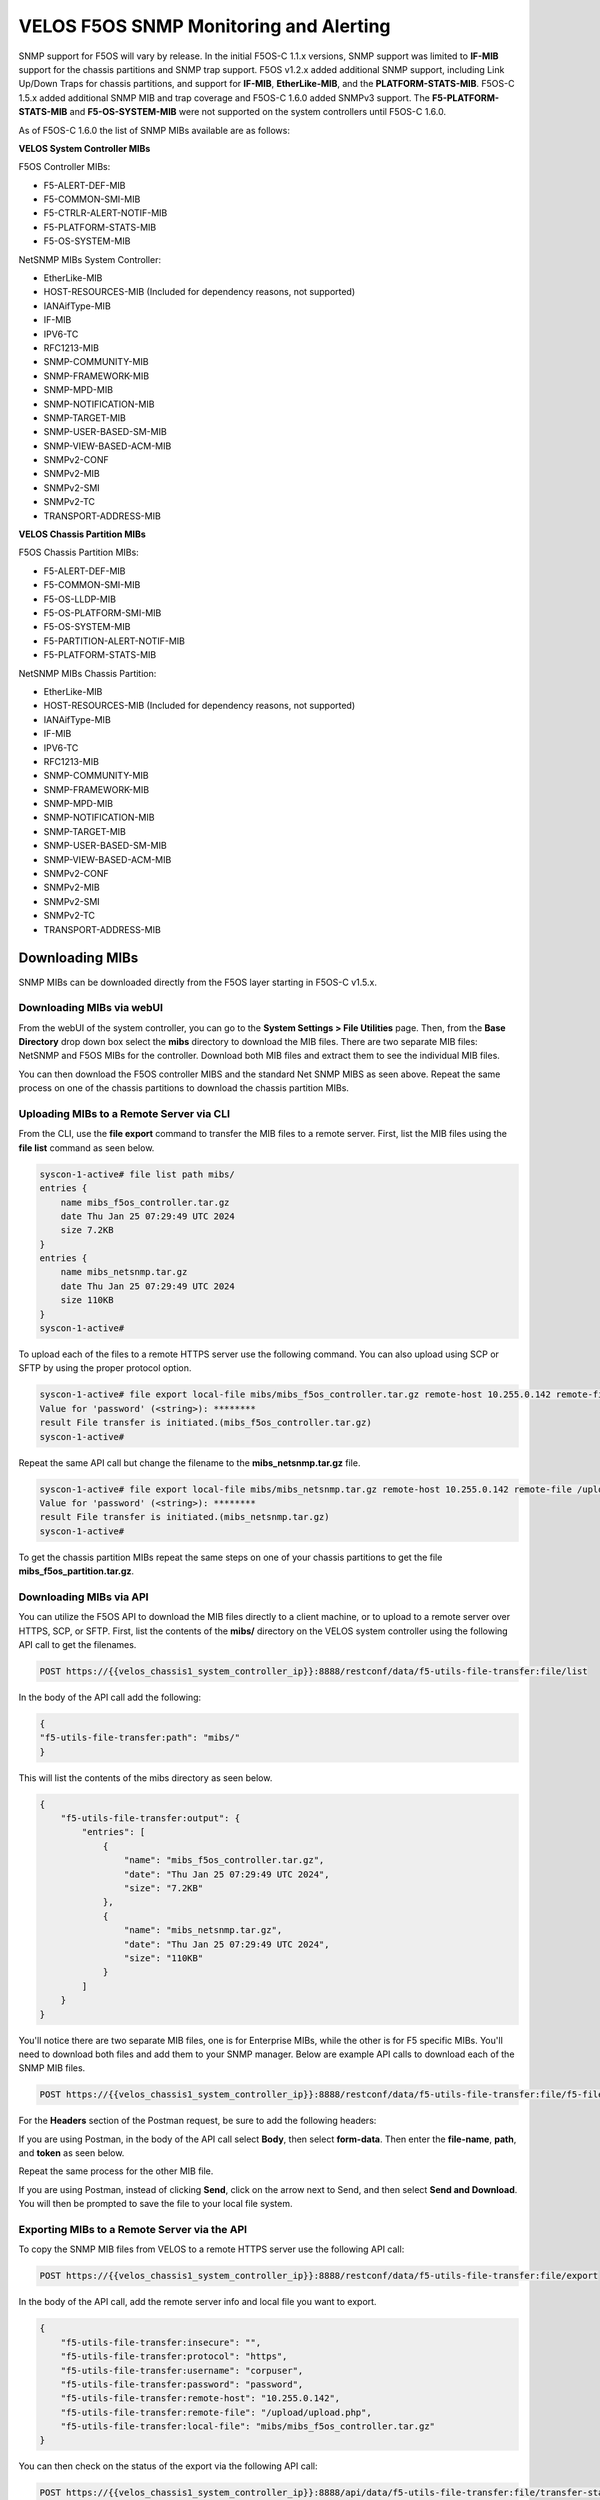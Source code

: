 =======================================
VELOS F5OS SNMP Monitoring and Alerting
=======================================

SNMP support for F5OS will vary by release. In the initial F5OS-C 1.1.x versions, SNMP support was limited to **IF-MIB** support for the chassis partitions and SNMP trap support. F5OS v1.2.x added additional SNMP support, including Link Up/Down Traps for chassis partitions, and support for **IF-MIB**, **EtherLike-MIB**, and the **PLATFORM-STATS-MIB**. F5OS-C 1.5.x added additional SNMP MIB and trap coverage and F5OS-C 1.6.0 added SNMPv3 support. The **F5-PLATFORM-STATS-MIB** and **F5-OS-SYSTEM-MIB** were not supported on the system controllers until F5OS-C 1.6.0.

As of F5OS-C 1.6.0 the list of SNMP MIBs available are as follows:

**VELOS System Controller MIBs**

F5OS Controller MIBs:

- F5-ALERT-DEF-MIB
- F5-COMMON-SMI-MIB
- F5-CTRLR-ALERT-NOTIF-MIB
- F5-PLATFORM-STATS-MIB
- F5-OS-SYSTEM-MIB

NetSNMP MIBs System Controller:

- EtherLike-MIB
- HOST-RESOURCES-MIB (Included for dependency reasons, not supported)
- IANAifType-MIB
- IF-MIB
- IPV6-TC
- RFC1213-MIB
- SNMP-COMMUNITY-MIB
- SNMP-FRAMEWORK-MIB
- SNMP-MPD-MIB
- SNMP-NOTIFICATION-MIB
- SNMP-TARGET-MIB
- SNMP-USER-BASED-SM-MIB
- SNMP-VIEW-BASED-ACM-MIB
- SNMPv2-CONF
- SNMPv2-MIB
- SNMPv2-SMI
- SNMPv2-TC
- TRANSPORT-ADDRESS-MIB

**VELOS Chassis Partition MIBs**

F5OS Chassis Partition MIBs:

- F5-ALERT-DEF-MIB
- F5-COMMON-SMI-MIB
- F5-OS-LLDP-MIB
- F5-OS-PLATFORM-SMI-MIB
- F5-OS-SYSTEM-MIB
- F5-PARTITION-ALERT-NOTIF-MIB
- F5-PLATFORM-STATS-MIB


NetSNMP MIBs Chassis Partition:

- EtherLike-MIB
- HOST-RESOURCES-MIB (Included for dependency reasons, not supported)
- IANAifType-MIB
- IF-MIB
- IPV6-TC
- RFC1213-MIB
- SNMP-COMMUNITY-MIB
- SNMP-FRAMEWORK-MIB
- SNMP-MPD-MIB
- SNMP-NOTIFICATION-MIB
- SNMP-TARGET-MIB
- SNMP-USER-BASED-SM-MIB
- SNMP-VIEW-BASED-ACM-MIB
- SNMPv2-CONF
- SNMPv2-MIB
- SNMPv2-SMI
- SNMPv2-TC
- TRANSPORT-ADDRESS-MIB

Downloading MIBs
================

SNMP MIBs can be downloaded directly from the F5OS layer starting in F5OS-C v1.5.x. 


Downloading MIBs via webUI
--------------------------

From the webUI of the system controller, you can go to the **System Settings > File Utilities** page. Then, from the **Base Directory** drop down box select the **mibs** directory to download the MIB files. There are two separate MIB files: NetSNMP and F5OS MIBs for the controller. Download both MIB files and extract them to see the individual MIB files.

.. image:: images/velos_monitoring_snmp/image1.png
  :align: center
  :scale: 70%

You can then download the F5OS controller MIBS and the standard Net SNMP MIBS as seen above. Repeat the same process on one of the chassis partitions to download the chassis partition MIBs.

.. image:: images/velos_monitoring_snmp/image2.png
  :align: center
  :scale: 70%

Uploading MIBs to a Remote Server via CLI
-----------------------------------------

From the CLI, use the **file export** command to transfer the MIB files to a remote server. First, list the MIB files using the **file list** command as seen below.

.. code-block:: bash

    syscon-1-active# file list path mibs/
    entries {
        name mibs_f5os_controller.tar.gz
        date Thu Jan 25 07:29:49 UTC 2024
        size 7.2KB
    }
    entries {
        name mibs_netsnmp.tar.gz
        date Thu Jan 25 07:29:49 UTC 2024
        size 110KB
    }
    syscon-1-active#

To upload each of the files to a remote HTTPS server use the following command. You can also upload using SCP or SFTP by using the proper protocol option.

.. code-block:: bash

    syscon-1-active# file export local-file mibs/mibs_f5os_controller.tar.gz remote-host 10.255.0.142 remote-file /upload/upload.php username corpuser insecure
    Value for 'password' (<string>): ********
    result File transfer is initiated.(mibs_f5os_controller.tar.gz)
    syscon-1-active#

Repeat the same API call but change the filename to the **mibs_netsnmp.tar.gz** file. 

.. code-block:: bash

    syscon-1-active# file export local-file mibs/mibs_netsnmp.tar.gz remote-host 10.255.0.142 remote-file /upload/upload.php username corpuser insecure
    Value for 'password' (<string>): ********
    result File transfer is initiated.(mibs_netsnmp.tar.gz)
    syscon-1-active#

To get the chassis partition MIBs repeat the same steps on one of your chassis partitions to get the file **mibs_f5os_partition.tar.gz**.


Downloading MIBs via API
--------------------------

You can utilize the F5OS API to download the MIB files directly to a client machine, or to upload to a remote server over HTTPS, SCP, or SFTP. First, list the contents of the **mibs/** directory on the VELOS system controller using the following API call to get the filenames.

.. code-block:: bash

    POST https://{{velos_chassis1_system_controller_ip}}:8888/restconf/data/f5-utils-file-transfer:file/list

In the body of the API call add the following:

.. code-block:: json

    {
    "f5-utils-file-transfer:path": "mibs/"
    }

This will list the contents of the mibs directory as seen below.

.. code-block:: json

    {
        "f5-utils-file-transfer:output": {
            "entries": [
                {
                    "name": "mibs_f5os_controller.tar.gz",
                    "date": "Thu Jan 25 07:29:49 UTC 2024",
                    "size": "7.2KB"
                },
                {
                    "name": "mibs_netsnmp.tar.gz",
                    "date": "Thu Jan 25 07:29:49 UTC 2024",
                    "size": "110KB"
                }
            ]
        }
    }

You'll notice there are two separate MIB files, one is for Enterprise MIBs, while the other is for F5 specific MIBs. You'll need to download both files and add them to your SNMP manager. Below are example API calls to download each of the SNMP MIB files.

.. code-block:: bash

    POST https://{{velos_chassis1_system_controller_ip}}:8888/restconf/data/f5-utils-file-transfer:file/f5-file-download:download-file/f5-file-download:start-download

For the **Headers** section of the Postman request, be sure to add the following headers:

.. image:: images/velos_monitoring_snmp/snmpheaders.png
  :align: center
  :scale: 100%

If you are using Postman, in the body of the API call select **Body**, then select **form-data**. Then enter the **file-name**, **path**, and **token** as seen below. 

.. image:: images/velos_monitoring_snmp/downloadmibsapi1.png
  :align: center
  :scale: 100%

Repeat the same process for the other MIB file.

.. image:: images/velos_monitoring_snmp/downloadmibsapi2.png
  :align: center
  :scale: 100%  

If you are using Postman, instead of clicking **Send**, click on the arrow next to Send, and then select **Send and Download**. You will then be prompted to save the file to your local file system.

.. image:: images/velos_monitoring_snmp/sendanddownload.png
  :align: center
  :scale: 100%

Exporting MIBs to a Remote Server via the API
---------------------------------------------


To copy the SNMP MIB files from VELOS to a remote HTTPS server use the following API call:

.. code-block:: bash

    POST https://{{velos_chassis1_system_controller_ip}}:8888/restconf/data/f5-utils-file-transfer:file/export

In the body of the API call, add the remote server info and local file you want to export.

.. code-block:: json

    {
        "f5-utils-file-transfer:insecure": "",
        "f5-utils-file-transfer:protocol": "https",
        "f5-utils-file-transfer:username": "corpuser",
        "f5-utils-file-transfer:password": "password",
        "f5-utils-file-transfer:remote-host": "10.255.0.142",
        "f5-utils-file-transfer:remote-file": "/upload/upload.php",
        "f5-utils-file-transfer:local-file": "mibs/mibs_f5os_controller.tar.gz"
    }
    
You can then check on the status of the export via the following API call:

.. code-block:: bash

    POST https://{{velos_chassis1_system_controller_ip}}:8888/api/data/f5-utils-file-transfer:file/transfer-status

The output will show the status of the file export.

.. code-block:: json

    {
        "f5-utils-file-transfer:output": {
            "result": "\nS.No.|Operation  |Protocol|Local File Path                                             |Remote Host         |Remote File Path                                            |Status            |Time                \n1    |Export file|HTTPS   |mibs/mibs_f5os_controller.tar.gz.gz                               |10.255.0.142        |/upload/upload.php                                          |         Completed|Thu Jan 20 05:11:44 2022"
        }
    }

Repeat the same steps to download the other MIB file. Then repeat the same steps to download the chassis partition MIB from one of your chassis partitions.


Adding Allowed IPs for SNMP
===========================

Adding Allowed IPs for SNMP via CLI
-----------------------------------

By default, SNMP queries are not allowed into the F5OS platform layer. Before enabling SNMP, you'll need to open up the out-of-band management port on F5OS-C (on both the system controller and on all the chassis partitions) to allow SNMP queries from particular SNMP management endpoints. Below is an example of allowing any SNMP endpoint at 10.255.0.0 (prefix length of 24) to query the F5OS layer on port 161. The allowed-ip functionality is added in F5OS-C 1.6.0.


.. code-block:: bash

    syscon-1-active(config)# system allowed-ips allowed-ip snmp config ipv4 address 10.255.0.0 prefix-length 24 port 161
    syscon-1-active(config-allowed-ip-snmp)# commit
    Commit complete.
    syscon-1-active(config-allowed-ip-snmp)# 

Currently you can add one IP address/port pair per **allowed-ip** name with an optional prefix length to specify a CIDR block containing multiple addresses. If you require more than one non-contiguous IP address, you can add it under another name as seen below. 

.. code-block:: bash

    syscon-1-active(config)# system allowed-ips allowed-ip SNMP-144 config ipv4 address 10.255.0.144 port 161 
    syscon-1-active(config-allowed-ip-SNMP-144)# commit
    Commit complete.

    syscon-1-active(config-allowed-ip-SNMP-144)# system allowed-ips allowed-ip SNMP-145 config ipv4 address 10.255.2.145 port 161 
    syscon-1-active(config-allowed-ip-SNMP-145)# commit
    Commit complete.
    syscon-1-active(config-allowed-ip-SNMP-145)#


Adding Allowed IPs for SNMP via API
-----------------------------------

By default, SNMP queries are not allowed into the F5OS layer. Before enabling SNMP. you'll need to open up the out-of-band management port on F5OS-C to allow SNMP queries (on both the system controller and on all the chassis partitions). Below is an example of allowing multiple SNMP endpoints to access SNMP on the system on port 161.

.. code-block:: bash

    POST https://{{velos_chassis1_system_controller_ip}}:8888/restconf/data/openconfig-system:system/f5-allowed-ips:allowed-ips

Within the body of the API call, specific IP address/port combinations can be added under a given name. In the current release, you are limited to one IP address/port per name. 

.. code-block:: json

    {
        "allowed-ip": [
            {
                "name": "SNMP",
                "config": {
                    "ipv4": {
                        "address": "10.255.0.143",
                        "port": 161,
                        "prefix-length": 32
                    }
                }
            },
            {
                "name": "SNMP-WIN-10",
                "config": {
                    "ipv4": {
                        "address": "10.255.0.144",
                        "port": 161,
                        "prefix-length": 32
                    }
                }
            },
            {
                "name": "SNMP2",
                "config": {
                    "ipv4": {
                        "address": "10.254.0.0",
                        "port": 161,
                        "prefix-length": 16
                    }
                }
            }
        ]
    }



To view the allowed IPs in the API, use the following call.

.. code-block:: bash

    GET https://{{velos_chassis1_system_controller_ip}}:8888/restconf/data/openconfig-system:system/f5-allowed-ips:allowed-ips

The output will show the previously configured allowed-ip's.


.. code-block:: json

    {
        "f5-allowed-ips:allowed-ips": {
            "allowed-ip": [
                {
                    "name": "SNMP",
                    "config": {
                        "ipv4": {
                            "address": "10.255.0.143",
                            "prefix-length": 32,
                            "port": 161
                        }
                    }
                },
                {
                    "name": "SNMP-WIN-10",
                    "config": {
                        "ipv4": {
                            "address": "10.255.0.144",
                            "prefix-length": 32,
                            "port": 161
                        }
                    }
                },
                {
                    "name": "SNMP2",
                    "config": {
                        "ipv4": {
                            "address": "10.254.0.0",
                            "prefix-length": 16,
                            "port": 161
                        }
                    }
                }
            ]
        }
    }

Adding Allowed IPs for SNMP via webUI
-----------------------------------

Configuration of the **allowed-ip** functionality was added to the webUI in F5OS-C 1.6.0. By default, SNMP queries are not allowed into the F5OS platform layer. Before enabling SNMP, you'll need to open up the out-of-band management port on F5OS-C (on both the system controller and on all the chassis partitions) to allow SNMP queries from particular SNMP management endpoints. Below is an example of allowing a few SNMP endpoints to query the F5OS layer on port 161.

.. image:: images/velos_monitoring_snmp/imagesnmpwebui.png
  :align: center
  :scale: 70%


Adding Interface and LAG Descriptions
=====================================


It is highly recommended that you put interface descriptions in your configuration, so that they will show up in the description field when using SNMP polling.

Adding Out-of-Band Interface and LAG Descriptions via CLI
---------------------------------------------------------

To add descriptions for the out-of-band management ports on the system controllers in the CLI, follow the examples below. 

.. code-block:: bash

    syscon-1-active(config)# interfaces interface 1/mgmt0 config description "Interface 1/mgmt0"
    syscon-1-active(config-interface-1/mgmt0)# exit
    syscon-1-active(config)# interfaces interface 2/mgmt0 config description "Interface 2/mgmt0"
    syscon-1-active(config-interface-2/mgmt0)# exit
    syscon-1-active(config)# commit
    Commit complete.
    syscon-1-active(config)#


Adding Out-of-Band Interface and LAG Descriptions via API
---------------------------------------------------------

To add descriptions for the out-of-band management ports on the system controllers via the API, follow the examples below. Use the following PATCH command to update the descriptions for both 1/mgmt0 and 2/mgmt0 out-of-band interfaces.


.. code-block:: bash

    PATCH https://{{velos_chassis1_system_controller_ip}}:8888/restconf/data/

In the body of the API call, add the descriptions as seen below.

.. code-block:: json

    {
        "openconfig-interfaces:interfaces": {
            "interface": [
                {
                    "name": "1/mgmt0",
                    "config": {
                        "description": "1/mgmt0"
                    }
                },
                {
                    "name": "2/mgmt0",
                    "config": {
                        "description": "2/mgmt0"
                    }
                }
            ]
        }
    }

You can then issue the following GET API call to view each interfaces configuration including the new description. Note, the interface name must be encoded in Postman because of the special characters. The %2F will represent the slash in the interface name.

.. code-block:: bash

    GET https://{{velos_chassis1_system_controller_ip}}:8888/restconf/data/openconfig-interfaces:interfaces/interface=1%2Fmgmt0/config

You should see a response like the one below.

.. code-block:: json


    {
        "openconfig-interfaces:config": {
            "name": "1/mgmt0",
            "type": "iana-if-type:ethernetCsmacd",
            "description": "1/mgmt0",
            "enabled": true
        }
    }

You can then issue the same command with a different interface name for the second management interface.

.. code-block:: bash

    GET https://{{velos_chassis1_system_controller_ip}}:8888/restconf/data/openconfig-interfaces:interfaces/interface=2%2Fmgmt0/config

You should see a response similar to the one below.

.. code-block:: json


    {
        "openconfig-interfaces:config": {
            "name": "2/mgmt0",
            "type": "iana-if-type:ethernetCsmacd",
            "description": "2/mgmt0",
            "enabled": true
        }
    }

You cannot currently set the interface descriptions for the out-of-band management interfaces via the webUI. You'll need to use either the API or CLI.

Adding Interface and LAG Descriptions for Chassis Partitions via CLI
--------------------------------------------------------------------

Adding descriptions to the interfaces will make it easier to determine which interface you are monitoring when using SNMP. Below are examples of adding interface descriptions via CLI to interfaces within a chassis partition. You should repeat this for each chassis partition and all interfaces.

.. code-block:: bash

    prod2-2(config)# interfaces interface 1/1.0 config description "Interface 1/1.0"
    prod2-2(config-interface-1/1.0)# exit
    prod2-2(config)# interfaces interface 1/2.0 config description "Interface 1/2.0"
    prod2-2(config-interface-1/2.0)# exit
    prod2-2(config)# interfaces interface 2/1.0 config description "Interface 2/1.0"
    prod2-2(config-interface-2/1.0)# exit
    prod2-2(config)# interfaces interface 2/2.0 config description "Interface 2/2.0"
    prod2-2(config-interface-2/2.0)# exit
    prod2-2(config)# commit
    Commit complete.
    prod2-2(config)#

If you are using Link Aggregation Groups (LAGs), then you can also add interface descriptions to the LAG interfaces within each chassis partition:

.. code-block:: bash

    prod2-2(config)# interfaces interface Arista config description "Interface Arista LAG"
    prod2-2(config-interface-Arista)# exit
    prod2-2(config)# interfaces interface HA-Interconnect config description "Interface HA-Interconnect LAG"
    prod2-2(config-interface-HA-Interconnect)# exit 
    prod2-2(config)# commit
    Commit complete.
    prod2-2(config)# 

To view the interface descriptions, use the **show running-config interfaces** command.

.. code-block:: bash

    prod2-2# show running-config interfaces          
    interfaces interface 1/1.0
    config type              ethernetCsmacd
    config description       "Interface 1/1.0"
    config enabled
    config forward-error-correction auto
    ethernet config aggregate-id HA-Interconnect
    !
    interfaces interface 1/2.0
    config type              ethernetCsmacd
    config description       "Interface 1/2.0"
    config enabled
    config forward-error-correction auto
    ethernet config aggregate-id Arista
    !
    interfaces interface 2/1.0
    config type              ethernetCsmacd
    config description       "Interface 2/1.0"
    config enabled
    config forward-error-correction auto
    ethernet config aggregate-id Arista
    !
    interfaces interface 2/2.0
    config type              ethernetCsmacd
    config description       "Interface 2/2.0"
    config enabled
    config forward-error-correction auto
    ethernet config aggregate-id HA-Interconnect
    !
    interfaces interface Arista
    config type ieee8023adLag
    config description "Interface Arista LAG"
    aggregation config lag-type LACP
    aggregation config distribution-hash src-dst-ipport
    aggregation switched-vlan config trunk-vlans [ 3010 3011 ]
    !
    interfaces interface HA-Interconnect
    config type ieee8023adLag
    config description "Interface HA-Interconnect LAG"
    aggregation config lag-type LACP
    aggregation config distribution-hash src-dst-ipport
    aggregation switched-vlan config trunk-vlans [ 500 501 502 503 510 511 ]
    !
    prod2-2#

Adding Interface and LAG Descriptions for Chassis Partitions via webUI
--------------------------------------------------------------------

You can also add interface descriptions for both interfaces and LAGs within the webUI. Go to the **Network Settings -> Interfaces** page and select an interface to modify.

.. image:: images/velos_monitoring_snmp/image4.png
  :align: center
  :scale: 70%

Then edit the description and **Save** the change, then repeat for all the other interfaces within that chassis partition. Then repeat for other chassis partitions.

.. image:: images/velos_monitoring_snmp/image5.png
  :align: center
  :scale: 70%

For Link Aggregation Groups go to the **Network Settings -> LAGs** page and select a LAG to modify.

.. image:: images/velos_monitoring_snmp/image6.png
  :align: center
  :scale: 70%

Then edit the description and **Save** the change, then repeat for all the other LAG interfaces within that chassis partition. Then repeat for other chassis partitions.

.. image:: images/velos_monitoring_snmp/image7.png
  :align: center
  :scale: 70%




Adding Interface and LAG Descriptions for Chassis Partitions via API
--------------------------------------------------------------------

To add descriptions for both the in-band interfaces and LAGs in the CLI, follow the examples below. The API example below is sent to the chassis partition IP address. 

.. code-block:: bash

    PATCH https://{{velos_chassis1_chassis_partition1_ip}}:8888/restconf/data/

Below is the proper formatting for the body of the API call. You will need to adjust to the number and type of interfaces to match what is in your chassis partition.

.. code-block:: json

   {
    "openconfig-interfaces:interfaces": {
        "interface": [
            {
                "name": "1/1.0",
                "config": {
                    "description": "VELOS Interface 1/1.0"
                }
            },
            {
                "name": "1/2.0",
                "config": {
                    "description": "VELOS Interface 1/2.0"
                }
            },
            {
                "name": "2/1.0",
                "config": {
                    "description": "VELOS Interface 2/1.0"
                }
            },
            {
                "name": "2/2.0",
                "config": {
                    "description": "VELOS Interface 2/2.0"
                }
            }
            ]
        }
    }


If Link Aggregation Groups (LAGs) are configured, descriptions should be added to the LAG interfaces as well.

.. code-block:: bash

    PATCH https://{{velos_chassis1_chassis_partition1_ip}}:8888/restconf/data/

The body of the API call should contain JSON data that includes the descriptions for each LAG.

.. code-block:: json

    {
        "openconfig-interfaces:interfaces": {
            "interface": [
                {
                    "name": "Arista",
                    "config": {
                        "description": "VELOS Arista LAG Interface"
                    }
                },
                {
                    "name": "HA-Interconnect",
                    "config": {
                        "description": "VELOS HA-Interconnect Interface"
                    }
                }
            ]
        }
    }

You may then view the LAG description via the following API call:

.. code-block:: bash

    GET https://{{velos_chassis1_chassis_partition1_ip}}:8888/restconf/data/openconfig-interfaces:interfaces
    

The output below will show the LAG descriptions as well as all the other interfaces.

.. code-block:: json

    {
        "openconfig-interfaces:interfaces": {
            "interface": [
                {
                    "name": "1/1.0",
                    "config": {
                        "name": "1/1.0",
                        "type": "iana-if-type:ethernetCsmacd",
                        "description": "VELOS Interface 1/1.0",
                        "enabled": true,
                        "f5-interface:forward-error-correction": "auto"
                    },
                    "state": {
                        "name": "1/1.0",
                        "type": "iana-if-type:ethernetCsmacd",
                        "mtu": 9600,
                        "enabled": true,
                        "oper-status": "UP",
                        "counters": {
                            "in-octets": "17514",
                            "in-unicast-pkts": "0",
                            "in-broadcast-pkts": "0",
                            "in-multicast-pkts": "135",
                            "in-discards": "0",
                            "in-errors": "0",
                            "in-fcs-errors": "0",
                            "out-octets": "33431490",
                            "out-unicast-pkts": "0",
                            "out-broadcast-pkts": "0",
                            "out-multicast-pkts": "256908",
                            "out-discards": "0",
                            "out-errors": "0"
                        },
                        "f5-interface:forward-error-correction": "auto",
                        "f5-lacp:lacp_state": "LACP_DOWN"
                    },
                    "openconfig-if-ethernet:ethernet": {
                        "config": {
                            "openconfig-if-aggregate:aggregate-id": "HA-Interconnect"
                        },
                        "state": {
                            "port-speed": "openconfig-if-ethernet:SPEED_100GB",
                            "hw-mac-address": "00:94:a1:8e:d0:00",
                            "counters": {
                                "in-mac-control-frames": "0",
                                "in-mac-pause-frames": "0",
                                "in-oversize-frames": "0",
                                "in-jabber-frames": "0",
                                "in-fragment-frames": "0",
                                "in-8021q-frames": "0",
                                "in-crc-errors": "0",
                                "out-mac-control-frames": "0",
                                "out-mac-pause-frames": "0",
                                "out-8021q-frames": "0"
                            },
                            "f5-if-ethernet:flow-control": {
                                "rx": "on"
                            }
                        }
                    }
                },
                {
                    "name": "1/2.0",
                    "config": {
                        "name": "1/2.0",
                        "type": "iana-if-type:ethernetCsmacd",
                        "description": "VELOS Interface 1/2.0",
                        "enabled": true,
                        "f5-interface:forward-error-correction": "auto"
                    },
                    "state": {
                        "name": "1/2.0",
                        "type": "iana-if-type:ethernetCsmacd",
                        "mtu": 9600,
                        "enabled": true,
                        "oper-status": "UP",
                        "counters": {
                            "in-octets": "34222124",
                            "in-unicast-pkts": "6",
                            "in-broadcast-pkts": "5",
                            "in-multicast-pkts": "258896",
                            "in-discards": "0",
                            "in-errors": "0",
                            "in-fcs-errors": "0",
                            "out-octets": "31820928",
                            "out-unicast-pkts": "0",
                            "out-broadcast-pkts": "0",
                            "out-multicast-pkts": "248601",
                            "out-discards": "0",
                            "out-errors": "0"
                        },
                        "f5-interface:forward-error-correction": "auto",
                        "f5-lacp:lacp_state": "LACP_UP"
                    },
                    "openconfig-if-ethernet:ethernet": {
                        "config": {
                            "openconfig-if-aggregate:aggregate-id": "Arista"
                        },
                        "state": {
                            "port-speed": "openconfig-if-ethernet:SPEED_100GB",
                            "hw-mac-address": "00:94:a1:8e:d0:01",
                            "counters": {
                                "in-mac-control-frames": "0",
                                "in-mac-pause-frames": "0",
                                "in-oversize-frames": "0",
                                "in-jabber-frames": "0",
                                "in-fragment-frames": "0",
                                "in-8021q-frames": "0",
                                "in-crc-errors": "0",
                                "out-mac-control-frames": "0",
                                "out-mac-pause-frames": "0",
                                "out-8021q-frames": "0"
                            },
                            "f5-if-ethernet:flow-control": {
                                "rx": "on"
                            }
                        }
                    }
                },
                {
                    "name": "2/1.0",
                    "config": {
                        "name": "2/1.0",
                        "type": "iana-if-type:ethernetCsmacd",
                        "description": "VELOS Interface 2/1.0",
                        "enabled": true,
                        "f5-interface:forward-error-correction": "auto"
                    },
                    "state": {
                        "name": "2/1.0",
                        "type": "iana-if-type:ethernetCsmacd",
                        "mtu": 9600,
                        "enabled": true,
                        "oper-status": "UP",
                        "counters": {
                            "in-octets": "51072261",
                            "in-unicast-pkts": "9",
                            "in-broadcast-pkts": "18752",
                            "in-multicast-pkts": "383463",
                            "in-discards": "0",
                            "in-errors": "1",
                            "in-fcs-errors": "1",
                            "out-octets": "31832708",
                            "out-unicast-pkts": "0",
                            "out-broadcast-pkts": "0",
                            "out-multicast-pkts": "248701",
                            "out-discards": "0",
                            "out-errors": "0"
                        },
                        "f5-interface:forward-error-correction": "auto",
                        "f5-lacp:lacp_state": "LACP_UP"
                    },
                    "openconfig-if-ethernet:ethernet": {
                        "config": {
                            "openconfig-if-aggregate:aggregate-id": "Arista"
                        },
                        "state": {
                            "port-speed": "openconfig-if-ethernet:SPEED_100GB",
                            "hw-mac-address": "00:94:a1:8e:d0:80",
                            "counters": {
                                "in-mac-control-frames": "0",
                                "in-mac-pause-frames": "0",
                                "in-oversize-frames": "0",
                                "in-jabber-frames": "0",
                                "in-fragment-frames": "1",
                                "in-8021q-frames": "0",
                                "in-crc-errors": "0",
                                "out-mac-control-frames": "0",
                                "out-mac-pause-frames": "0",
                                "out-8021q-frames": "0"
                            },
                            "f5-if-ethernet:flow-control": {
                                "rx": "on"
                            }
                        }
                    }
                },
                {
                    "name": "2/2.0",
                    "config": {
                        "name": "2/2.0",
                        "type": "iana-if-type:ethernetCsmacd",
                        "description": "VELOS Interface 2/2.0",
                        "enabled": true,
                        "f5-interface:forward-error-correction": "auto"
                    },
                    "state": {
                        "name": "2/2.0",
                        "type": "iana-if-type:ethernetCsmacd",
                        "mtu": 9600,
                        "enabled": true,
                        "oper-status": "UP",
                        "counters": {
                            "in-octets": "33026022",
                            "in-unicast-pkts": "0",
                            "in-broadcast-pkts": "0",
                            "in-multicast-pkts": "256851",
                            "in-discards": "0",
                            "in-errors": "0",
                            "in-fcs-errors": "0",
                            "out-octets": "33430966",
                            "out-unicast-pkts": "0",
                            "out-broadcast-pkts": "0",
                            "out-multicast-pkts": "256916",
                            "out-discards": "0",
                            "out-errors": "0"
                        },
                        "f5-interface:forward-error-correction": "auto",
                        "f5-lacp:lacp_state": "LACP_UP"
                    },
                    "openconfig-if-ethernet:ethernet": {
                        "config": {
                            "openconfig-if-aggregate:aggregate-id": "HA-Interconnect"
                        },
                        "state": {
                            "port-speed": "openconfig-if-ethernet:SPEED_100GB",
                            "hw-mac-address": "00:94:a1:8e:d0:81",
                            "counters": {
                                "in-mac-control-frames": "0",
                                "in-mac-pause-frames": "0",
                                "in-oversize-frames": "0",
                                "in-jabber-frames": "0",
                                "in-fragment-frames": "0",
                                "in-8021q-frames": "0",
                                "in-crc-errors": "0",
                                "out-mac-control-frames": "0",
                                "out-mac-pause-frames": "0",
                                "out-8021q-frames": "0"
                            },
                            "f5-if-ethernet:flow-control": {
                                "rx": "on"
                            }
                        }
                    }
                },
                {
                    "name": "Arista",
                    "config": {
                        "name": "Arista",
                        "type": "iana-if-type:ieee8023adLag",
                        "description": "Interface Arista LAG",
                        "enabled": true
                    },
                    "state": {
                        "name": "Arista",
                        "type": "iana-if-type:ieee8023adLag",
                        "mtu": 9600,
                        "enabled": true,
                        "oper-status": "UP"
                    },
                    "openconfig-if-aggregate:aggregation": {
                        "config": {
                            "lag-type": "LACP",
                            "f5-if-aggregate:distribution-hash": "src-dst-ipport"
                        },
                        "state": {
                            "lag-type": "LACP",
                            "lag-speed": 200,
                            "f5-if-aggregate:distribution-hash": "src-dst-ipport",
                            "f5-if-aggregate:members": {
                                "member": [
                                    {
                                        "member-name": "1/2.0",
                                        "member-status": "UP"
                                    },
                                    {
                                        "member-name": "2/1.0",
                                        "member-status": "UP"
                                    }
                                ]
                            },
                            "f5-if-aggregate:mac-address": "00:94:a1:8e:d0:19",
                            "f5-if-aggregate:lagid": 1
                        },
                        "openconfig-vlan:switched-vlan": {
                            "config": {
                                "trunk-vlans": [
                                    3010,
                                    3011
                                ]
                            }
                        }
                    }
                },
                {
                    "name": "HA-Interconnect",
                    "config": {
                        "name": "HA-Interconnect",
                        "type": "iana-if-type:ieee8023adLag",
                        "description": "Interface HA-Interconnect LAG",
                        "enabled": true
                    },
                    "state": {
                        "name": "HA-Interconnect",
                        "type": "iana-if-type:ieee8023adLag",
                        "mtu": 9600,
                        "enabled": true,
                        "oper-status": "UP"
                    },
                    "openconfig-if-aggregate:aggregation": {
                        "config": {
                            "lag-type": "LACP",
                            "f5-if-aggregate:distribution-hash": "src-dst-ipport"
                        },
                        "state": {
                            "lag-type": "LACP",
                            "lag-speed": 100,
                            "f5-if-aggregate:distribution-hash": "src-dst-ipport",
                            "f5-if-aggregate:members": {
                                "member": [
                                    {
                                        "member-name": "1/1.0",
                                        "member-status": "DOWN"
                                    },
                                    {
                                        "member-name": "2/2.0",
                                        "member-status": "UP"
                                    }
                                ]
                            },
                            "f5-if-aggregate:mac-address": "00:94:a1:8e:d0:1a",
                            "f5-if-aggregate:lagid": 2
                        },
                        "openconfig-vlan:switched-vlan": {
                            "config": {
                                "trunk-vlans": [
                                    500,
                                    501,
                                    502,
                                    503,
                                    510,
                                    511
                                ]
                            }
                        }
                    }
                }
            ]
        }
    }


Enabling SNMP
=============

You can enable SNMP individually at the system controller layer, and for each chassis partition.

Enabling SNMP via CLI prior to F5OS-C 1.5.x
-------------------------------------------

Setting up SNMP can be done from the CLI by enabling an SNMP community such as **public**. Below is an example of enabling SNMP monitoring on a chassis partition, but the same configuration can be done on the system controller as well. The configuration in releases prior to F5OS-C 1.5.x is somewhat complicated and has been improved in F5OS-C 1.5.x and later. SNMPv3 support has also been added in F5OS-C 1.5.0. We recommend you use the later F5OS-C releases and the examples in the next section. This section is provided for reference for those that may still be running earlier versions of F5OS-C.

To enable SNMP on F5OS-C 1.4.x and earlier use the following CLI commands. If you are running F5OS-C 1.5.0 or later skip this section and move onto the next section.

You can configure the SNMP system parameters including the System Contact, System Location, and System Name as seen below:

.. code-block:: bash

    Production-1(config)# SNMPv2-MIB system sysContact jim@f5.com sysLocation Boston sysName VELOS-Production
    Production-1(config)# commit


Enabling SNMP can be done from the CLI by configuring the public SNMP community, and then configuring a Security Access Group. Below is an example of enabling SNMP monitoring at the F5OS layer. F5OS only supports read-only access for SNMP monitoring.    

.. code-block:: bash


    Production-1# config
    Entering configuration mode terminal
    Production-1(config)# SNMP-COMMUNITY-MIB snmpCommunityTable snmpCommunityEntry public snmpCommunityName public snmpCommunitySecurityName public
    Production-1(config-snmpCommunityEntry-public)# exit
    Production-1(config)# commit
    Commit complete.

To configure a Security Group for both SNMPv1 and SNMPv2c.   
   
.. code-block:: bash   
   
    Production-1(config)# SNMP-VIEW-BASED-ACM-MIB vacmSecurityToGroupTable vacmSecurityToGroupEntry 2 public vacmGroupName read-access
    Production-1(config-vacmSecurityToGroupEntry-2/public)# exit
    Production-1(config)# SNMP-VIEW-BASED-ACM-MIB vacmSecurityToGroupTable vacmSecurityToGroupEntry 1 public vacmGroupName read-access
    Production-1(config-vacmSecurityToGroupEntry-1/public)# exit
    Production-1(config)# commit
    Commit complete.


Enabling SNMP via CLI for Releases F5OS-C 1.5.0 and Later
---------------------------------------------------------

You can configure the SNMP System parameters including the **System Contact**, **System Location**, and **System Name** as seen below:

.. code-block:: bash

    Production-1(config)# SNMPv2-MIB system sysContact jim@f5.com sysLocation Boston sysName VELOS-Production
    Production-1(config)# commit

SNMP configuration was only available in the CLI and API prior to F5OS-C 1.5.0, and the CLI configuration was not intuitive. F5OS-C 1.5.0 has improved and streamlined SNMP configuration in the CLI and then configuration via the webUI was also added in F5OS-C 1.5.0. The example below is utilizing the new and improved SNMP CLI configuration for VELOS systems running F5OS-C 1.5.0 or later. 

Enabling SNMP can be done from the CLI by configuring the **public** SNMP community, and then configuring a **security-model**. The command below sets up an SNMP community of **public** with v1 and v2c security models. You may choose to enable both of these security models or only one.

.. code-block:: bash

    Production-1(config)# system snmp communities community public config security-model [ v1 v2c ]
    Production-1(config-community-public)# commit
    Commit complete.
    Production-1(config-community-public)# 


You can then display the SNMP community configuration using the **show system snmp** command.

.. code-block:: bash

    Production-1(config)# do show system snmp 
    system snmp engine-id state engine-id 80:00:2f:f4:03:00:94:a1:8e:d0:ff
    system snmp engine-id state type mac
                    SECURITY    
    NAME    NAME    MODEL       
    ----------------------------
    public  public  [ v1 v2c ]  

    Production-1(config)#

You may also configure SNMP users for SNMPv3 support, since SNMPv3 is a user-based security model. This provides additional support for authentication and privacy protocols. Authentication protocols of **md5**, **sha**, or **none** are supported. For privacy protocols **aes**, **des**, or **none** are supported. You'll then be prompted to enter the privacy-password.

.. code-block:: bash

    Production-1(config)# system snmp users user snmpv3user config authentication-protocol md5 privacy-protocol aes privacy-password 
    (<string, min: 8 chars, max: 32 chars>): **************
    Production-1(config-user-snmpv3user)# commit
    Commit complete.
    Production-1(config-user-snmpv3user)#

You may display the SNMP user configuration by entering the command **show system snmp users**.

.. code-block:: bash

    Production-1(config)# do show system snmp users
                            AUTHENTICATION  PRIVACY   
    NAME        NAME        PROTOCOL        PROTOCOL  
    --------------------------------------------------
    snmpv3user  snmpv3user  md5             aes       

    Production-1(config)# 

Enabling SNMP via webUI 
-------------------------

SNMP **Communities**, **Users**, and **Targets** can be setup on the **System Settings -> SNMP Configuration** page. Here, an admin can enable access for SNMP monitoring of the system through either communities for SNMPv1/v2c, or through users for SNMPv3. In addition, remote SNMP Trap receiver locations can be enabled for alerting. 

.. image:: images/velos_monitoring_snmp/snmp.png
  :align: center
  :scale: 70% 

Enabling SNMP via API 
-------------------------

SNMP **Communities**, **Users**, and **Targets** can be setup via the API. An admin can enable access for SNMP monitoring of the system through either communities for SNMPv1/v2c, or through users for SNMPv3. In addition, remote SNMP Trap receiver locations can be enabled for alerting. 

To create an SNMPv3 user use the following API call.

.. code-block:: bash

    PATCH https://{{velos_chassis1_system_controller_ip}}:8888/restconf/data/openconfig-system:system/f5-system-snmp:snmp

Within the body of the API call, add the following JSON to add a user.

.. code-block:: bash

    {
        "f5-system-snmp:snmp": {
            "users": {
                "user": [
                    {
                        "name": "snmpv3-user3",
                        "config": {
                            "name": "snmpv3-user3",
                            "authentication-protocol": "md5",
                            "f5-system-snmp:authentication-password": "{{velos_system_controller_password}}",
                            "privacy-protocol": "aes",
                            "f5-system-snmp:privacy-password": "{{velos_system_controller_password}}"
                        }
                    }
                ]
            }
        }
    }

If you are using SNMPv1/v2c then communities are the means of access. You can create an SNMP community via the API with the following API call: 

.. code-block:: bash

    PATCH https://{{velos_chassis1_system_controller_ip}}:8888/restconf/data/openconfig-system:system/f5-system-snmp:snmp

In the body of the API call, add the community name you want to use to allow access to SNMP on the VELOS system. In this case a community called **public2** is being used to enable access.

.. code-block:: bash

    {
        "f5-system-snmp:snmp": {
            "communities": {
                "community": [
                    {
                        "name": "public2",
                        "config": {
                            "name": "public2",
                            "security-model": [
                                "v1",
                                "v2c"
                            ]
                        }
                    }
                ]
            }
        }
    }    



To view the current SNMP configuration, issue the following API call:

.. code-block:: bash

    GET https://{{velos_chassis1_system_controller_ip}}:8888/restconf/data/openconfig-system:system/f5-system-snmp:snmp

The output should appear similar to the example below.

.. code-block:: bash

    {
        "f5-system-snmp:snmp": {
            "users": {
                "user": [
                    {
                        "name": "snmpv3-user",
                        "config": {
                            "name": "snmpv3-user",
                            "authentication-protocol": "md5",
                            "privacy-protocol": "aes"
                        },
                        "state": {
                            "name": "snmpv3-user",
                            "authentication-protocol": "md5",
                            "privacy-protocol": "aes"
                        }
                    },
                    {
                        "name": "snmpv3-user2",
                        "config": {
                            "name": "snmpv3-user2",
                            "authentication-protocol": "md5",
                            "privacy-protocol": "aes"
                        },
                        "state": {
                            "name": "snmpv3-user2",
                            "authentication-protocol": "md5",
                            "privacy-protocol": "aes"
                        }
                    }
                ]
            },
            "targets": {
                "target": [
                    {
                        "name": "snmp-trap-receiver",
                        "config": {
                            "name": "snmp-trap-receiver",
                            "user": "snmpv3-user",
                            "ipv4": {
                                "address": "10.255.0.144",
                                "port": 162
                            }
                        },
                        "state": {
                            "name": "snmp-trap-receiver",
                            "user": "snmpv3-user",
                            "ipv4": {
                                "address": "10.255.0.144",
                                "port": 162
                            }
                        }
                    },
                    {
                        "name": "test",
                        "config": {
                            "name": "test",
                            "community": "public",
                            "security-model": "v2c",
                            "ipv4": {
                                "address": "10.255.0.139",
                                "port": 162
                            }
                        },
                        "state": {
                            "name": "test",
                            "community": "public",
                            "security-model": "v2c",
                            "ipv4": {
                                "address": "10.255.0.139",
                                "port": 162
                            }
                        }
                    },
                    {
                        "name": "v2c-target",
                        "config": {
                            "name": "v2c-target",
                            "community": "public",
                            "security-model": "v2c",
                            "ipv4": {
                                "address": "10.255.0.144",
                                "port": 162
                            }
                        },
                        "state": {
                            "name": "v2c-target",
                            "community": "public",
                            "security-model": "v2c",
                            "ipv4": {
                                "address": "10.255.0.144",
                                "port": 162
                            }
                        }
                    }
                ]
            },
            "communities": {
                "community": [
                    {
                        "name": "public",
                        "config": {
                            "name": "public",
                            "security-model": [
                                "v1",
                                "v2c"
                            ]
                        },
                        "state": {
                            "name": "public",
                            "security-model": [
                                "v1",
                                "v2c"
                            ]
                        }
                    }
                ]
            },
            "engine-id": {
                "config": {
                    "value": "mac"
                },
                "state": {
                    "engine-id": "80:00:2f:f4:03:00:94:a1:8e:d0:00",
                    "type": "mac"
                }
            }
        }
    }

Polling SNMP Endpoints
======================


Once SNMP is properly setup and allow-lists are enabled (in both the system controllers and chassis partitions), you can poll SNMP objects from remote endpoints. If you have an SNMP manager, it is recommended you download the appropriate MIBs from the VELOS chassis and compile them into you SNMP manager. Alternatively, you can use SNMP command line utilities from a remote client to validate the SNMP endpoints. You can then poll/query either the chassis partition or the system controller via SNMP to get stats from the system using the following SNMP OID's:


SNMP System
-----------

You can view system parameters such as SysDescr, sysObjectID, sysUptime, sysContact, sysName, sysLocation, sysServices, sysORLastChange, sysORTable, sysDateAndTime by SNMP walking the following OID.

**SNMP System OID: .1.3.6.1.2.1.1**

Example output:

.. code-block:: bash

    prompt% snmpwalk -ObenU -v2c -c public 10.255.2.3 .1.3.6.1.2.1.1     
    .1.3.6.1.2.1.1.1.0 = STRING: F5 VELOS-CX410 : Linux 3.10.0-1160.71.1.F5.1.el7_8.x86_64 : System controller services version 1.8.0-8738
    .1.3.6.1.2.1.1.2.0 = OID: .1.3.6.1.4.1.12276.1.3.1.5
    .1.3.6.1.2.1.1.3.0 = Timeticks: (25484697) 2 days, 22:47:26.97
    .1.3.6.1.2.1.1.4.0 = STRING: jim@f5.com
    .1.3.6.1.2.1.1.5.0 = STRING: velos-chassis1.f5demo.net
    .1.3.6.1.2.1.1.6.0 = STRING: Boston
    .1.3.6.1.2.1.1.7.0 = INTEGER: 72
    .1.3.6.1.2.1.1.8.0 = Timeticks: (0) 0:00:00.00
    prompt%


SNMP ifTable & ifXTable
-----------------------

You can poll the following SNMP OIDs to get detailed Interface stats for each physical port on the BX110 blades, and for Link Aggregation Groups that have been configured. Note, that you will only see interfaces and LAGs that are configured within the chassis partition you are monitoring. You will not have visibility into other chassis partition interfaces or LAGs unless you poll those chassis partitions directly. Below are the table views of the ifTable and ifXTable, you can poll individual interfaces if needed.

**NOTE: Stats for LAG interfaces are not currently populated.**

This MIB is supported on both the VELOS system controller and chassis partition layers.

Below is an example of the ifTable on the VELOS system controller.

.. code-block:: bash

    prompt % snmptable -v 2c  -c public -m ALL 10.255.2.3 ifTable                                
    SNMP table: IF-MIB::ifTable

    ifIndex ifDescr         ifType ifMtu    ifSpeed    ifPhysAddress ifAdminStatus ifOperStatus ifLastChange ifInOctets ifInUcastPkts ifInNUcastPkts ifInDiscards ifInErrors ifInUnknownProtos ifOutOctets ifOutUcastPkts ifOutNUcastPkts ifOutDiscards ifOutErrors ifOutQLen ifSpecific
    134217984       ? ethernetCsmacd     ? 4294967295 0:94:a1:8e:d0:7d            up           up            ?          ?             ?              ?         2517          0                 ?           ?              ?               ?            16           0         ?          ?
    134218001       ? ethernetCsmacd     ? 4294967295   5a:a5:5a:1:1:1            up           up            ?          ?             ?              ?            6          0                 ?           ?              ?               ?             0           0         ?          ?
    134218002       ? ethernetCsmacd     ? 4294967295   5a:a5:5a:1:1:2            up           up            ?          ?             ?              ?           53          0                 ?           ?              ?               ?             0           0         ?          ?
    134218003       ? ethernetCsmacd     ? 4294967295   5a:a5:5a:1:1:3            up           up            ?          ?             ?              ?          189          0                 ?           ?              ?               ?             0           0         ?          ?
    134218004       ? ethernetCsmacd     ?          ?   5a:a5:5a:1:1:4            up         down            ?          ?             ?              ?            0          0                 ?           ?              ?               ?             0           0         ?          ?
    134218005       ? ethernetCsmacd     ?          ?   5a:a5:5a:1:1:5            up         down            ?          ?             ?              ?            0          0                 ?           ?              ?               ?             0           0         ?          ?
    134218006       ? ethernetCsmacd     ?          ?   5a:a5:5a:1:1:6            up         down            ?          ?             ?              ?            0          0                 ?           ?              ?               ?             0           0         ?          ?
    134218007       ? ethernetCsmacd     ?          ?   5a:a5:5a:1:1:7            up         down            ?          ?             ?              ?            0          0                 ?           ?              ?               ?             0           0         ?          ?
    134218008       ? ethernetCsmacd     ?          ?   5a:a5:5a:1:1:8            up         down            ?          ?             ?              ?            0          0                 ?           ?              ?               ?             0           0         ?          ?
    134218018       ? ethernetCsmacd     ? 4294967295   5a:a5:5a:1:2:2            up           up            ?          ?             ?              ?       123430          0                 ?           ?              ?               ?             0           0         ?          ?
    134218019       ? ethernetCsmacd     ? 4294967295   5a:a5:5a:1:2:3            up           up            ?          ?             ?              ?       123384          0                 ?           ?              ?               ?             0           0         ?          ?
    134218020       ? ethernetCsmacd     ? 4294967295   5a:a5:5a:1:2:4            up           up            ?          ?             ?              ?       123633          0                 ?           ?              ?               ?             0           0         ?          ?
    134218021       ? ethernetCsmacd     ? 4294967295   5a:a5:5a:1:2:5            up           up            ?          ?             ?              ?           87          0                 ?           ?              ?               ?             0           0         ?          ?
    134218022       ? ethernetCsmacd     ? 4294967295   5a:a5:5a:1:2:6            up           up            ?          ?             ?              ?           25          0                 ?           ?              ?               ?             0           0         ?          ?
    134218033       ? ethernetCsmacd     ?          ?   5a:a5:5a:1:3:1            up           up            ?          ?             ?              ?      2905895          0                 ?           ?              ?               ?             0           0         ?          ?
    134218034       ? ethernetCsmacd     ?          ?   5a:a5:5a:1:3:2            up           up            ?          ?             ?              ?            0          0                 ?           ?              ?               ?             0           0         ?          ?
    134218035       ? ethernetCsmacd     ?          ?   5a:a5:5a:1:3:3            up           up            ?          ?             ?              ?       294605          0                 ?           ?              ?               ?             0           0         ?          ?
    134218036       ? ethernetCsmacd     ?          ?   5a:a5:5a:1:3:4            up         down            ?          ?             ?              ?            0          0                 ?           ?              ?               ?             0           0         ?          ?
    134218037       ? ethernetCsmacd     ?          ?   5a:a5:5a:1:3:5            up         down            ?          ?             ?              ?            0          0                 ?           ?              ?               ?             0           0         ?          ?
    134218038       ? ethernetCsmacd     ?          ?   5a:a5:5a:1:3:6            up         down            ?          ?             ?              ?            0          0                 ?           ?              ?               ?             0           0         ?          ?
    134218039       ? ethernetCsmacd     ?          ?   5a:a5:5a:1:3:7            up         down            ?          ?             ?              ?            0          0                 ?           ?              ?               ?             0           0         ?          ?
    134218040       ? ethernetCsmacd     ?          ?   5a:a5:5a:1:3:8            up         down            ?          ?             ?              ?            0          0                 ?           ?              ?               ?             0           0         ?          ?
    134218049       ? ethernetCsmacd     ? 4294967295   5a:a5:5a:1:4:1            up           up            ?          ?             ?              ?            1          0                 ?           ?              ?               ?             0           0         ?          ?
    134218240       ? ethernetCsmacd     ? 4294967295 0:94:a1:8e:d0:7e            up           up            ?          ?             ?              ?         2521          0                 ?           ?              ?               ?             0           0         ?          ?
    134218257       ? ethernetCsmacd     ? 4294967295   5a:a5:5a:2:1:1            up           up            ?          ?             ?              ?            6          0                 ?           ?              ?               ?             0           0         ?          ?
    134218258       ? ethernetCsmacd     ? 4294967295   5a:a5:5a:2:1:2            up           up            ?          ?             ?              ?           35          0                 ?           ?              ?               ?             0           0         ?          ?
    134218259       ? ethernetCsmacd     ? 4294967295   5a:a5:5a:2:1:3            up           up            ?          ?             ?              ?            6          0                 ?           ?              ?               ?             0           0         ?          ?
    134218260       ? ethernetCsmacd     ?          ?   5a:a5:5a:2:1:4            up         down            ?          ?             ?              ?            0          0                 ?           ?              ?               ?             0           0         ?          ?
    134218261       ? ethernetCsmacd     ?          ?   5a:a5:5a:2:1:5            up         down            ?          ?             ?              ?            0          0                 ?           ?              ?               ?             0           0         ?          ?
    134218262       ? ethernetCsmacd     ?          ?   5a:a5:5a:2:1:6            up         down            ?          ?             ?              ?            0          0                 ?           ?              ?               ?             0           0         ?          ?
    134218263       ? ethernetCsmacd     ?          ?   5a:a5:5a:2:1:7            up         down            ?          ?             ?              ?            0          0                 ?           ?              ?               ?             0           0         ?          ?
    134218264       ? ethernetCsmacd     ?          ?   5a:a5:5a:2:1:8            up         down            ?          ?             ?              ?            0          0                 ?           ?              ?               ?             0           0         ?          ?
    134218274       ? ethernetCsmacd     ? 4294967295   5a:a5:5a:2:2:2            up           up            ?          ?             ?              ?       134473          0                 ?           ?              ?               ?             0           0         ?          ?
    134218275       ? ethernetCsmacd     ? 4294967295   5a:a5:5a:2:2:3            up           up            ?          ?             ?              ?       134441          0                 ?           ?              ?               ?             0           0         ?          ?
    134218276       ? ethernetCsmacd     ? 4294967295   5a:a5:5a:2:2:4            up           up            ?          ?             ?              ?       134273          0                 ?           ?              ?               ?             0           0         ?          ?
    134218277       ? ethernetCsmacd     ? 4294967295   5a:a5:5a:2:2:5            up           up            ?          ?             ?              ?           77          0                 ?           ?              ?               ?             0           0         ?          ?
    134218278       ? ethernetCsmacd     ? 4294967295   5a:a5:5a:2:2:6            up           up            ?          ?             ?              ?           79          0                 ?           ?              ?               ?             0           0         ?          ?
    134218289       ? ethernetCsmacd     ?          ?   5a:a5:5a:2:3:1            up           up            ?          ?             ?              ?      3205615          0                 ?           ?              ?               ?             0           0         ?          ?
    134218290       ? ethernetCsmacd     ?          ?   5a:a5:5a:2:3:2            up           up            ?          ?             ?              ?            0          0                 ?           ?              ?               ?             0           0         ?          ?
    134218291       ? ethernetCsmacd     ?          ?   5a:a5:5a:2:3:3            up           up            ?          ?             ?              ?      3129748          0                 ?           ?              ?               ?             0           0         ?          ?
    134218292       ? ethernetCsmacd     ?          ?   5a:a5:5a:2:3:4            up         down            ?          ?             ?              ?            0          0                 ?           ?              ?               ?             0           0         ?          ?
    134218293       ? ethernetCsmacd     ?          ?   5a:a5:5a:2:3:5            up         down            ?          ?             ?              ?            0          0                 ?           ?              ?               ?             0           0         ?          ?
    134218294       ? ethernetCsmacd     ?          ?   5a:a5:5a:2:3:6            up         down            ?          ?             ?              ?            0          0                 ?           ?              ?               ?             0           0         ?          ?
    134218295       ? ethernetCsmacd     ?          ?   5a:a5:5a:2:3:7            up         down            ?          ?             ?              ?            0          0                 ?           ?              ?               ?             0           0         ?          ?
    134218296       ? ethernetCsmacd     ?          ?   5a:a5:5a:2:3:8            up         down            ?          ?             ?              ?            0          0                 ?           ?              ?               ?             0           0         ?          ?
    134218305       ? ethernetCsmacd     ? 4294967295   5a:a5:5a:2:4:1            up           up            ?          ?             ?              ?            1          0                 ?           ?              ?               ?             0           0         ?          ?
    prompt % 


Below is an example of the ifTable on the VELOS chassis partition.

.. code-block:: bash

    prompt % snmptable -v 2c  -c public -m ALL 10.255.2.4 ifTable
    SNMP table: IF-MIB::ifTable

    ifIndex                       ifDescr         ifType ifMtu    ifSpeed    ifPhysAddress ifAdminStatus ifOperStatus ifLastChange ifInOctets ifInUcastPkts ifInNUcastPkts ifInDiscards ifInErrors ifInUnknownProtos ifOutOctets ifOutUcastPkts ifOutNUcastPkts ifOutDiscards ifOutErrors ifOutQLen ifSpecific
    33554441         VELOS Interface 1/1.0 ethernetCsmacd  9600 4294967295  0:94:a1:8e:d0:0            up           up            ?          ?             ?              ?            0          0                 ?           ?              ?               ?             0           0         ?          ?
    33554442         VELOS Interface 1/2.0 ethernetCsmacd  9600 4294967295  0:94:a1:8e:d0:1            up           up            ?          ?             ?              ?            0          0                 ?           ?              ?               ?             0           0         ?          ?
    33554449         VELOS Interface 2/1.0 ethernetCsmacd  9600 4294967295 0:94:a1:8e:d0:80            up           up            ?          ?             ?              ?            0          0                 ?           ?              ?               ?             0           0         ?          ?
    33554450         VELOS Interface 2/2.0 ethernetCsmacd  9600 4294967295 0:94:a1:8e:d0:81            up           up            ?          ?             ?              ?            0          0                 ?           ?              ?               ?             0           0         ?          ?
    67108865          Interface Arista LAG  ieee8023adLag  9600 4294967295 0:94:a1:8e:d0:19            up           up            ?          ?             ?              ?            ?          ?                 ?           ?              ?               ?             ?           ?         ?          ?
    67108866 Interface HA-Interconnect LAG  ieee8023adLag  9600 4294967295 0:94:a1:8e:d0:1a            up           up            ?          ?             ?              ?            ?          ?                 ?           ?              ?               ?             ?           ?         ?          ?
    prompt % 


Below is an example of the ifXTable on the VELOS chassis partition.

.. code-block:: bash

    prompt% snmptable -v 2c -Cl -CB -Ci -OX -Cb -Cc 16 -Cw 384  -c public 10.255.2.4 ifXTable
    SNMP table: IF-MIB::ifXTable

    Name            InMulticastPkts InBroadcastPkts OutMulticastPkt OutBroadcastPkt HCInOctets      HCInUcastPkts   HCInMulticastPk HCInBroadcastPk HCOutOctets     HCOutUcastPkts  HCOutMulticastP HCOutBroadcastP LinkUpDownTrapE HighSpeed       PromiscuousMode ConnectorPresen Alias           CounterDisconti 

    index: [33554441]
    1/1.0           ?               ?               ?               ?               18883720        0               146777          0               19241160        0               147273          0               ?               ?               ?               ?               ?               ?               

    index: [33554442]
    1/2.0           ?               ?               ?               ?               28240312        1               218521          116             18072960        0               141195          0               ?               ?               ?               ?               ?               ?               

    index: [33554449]
    2/1.0           ?               ?               ?               ?               20343389        3               147723          9982            18145664        0               141763          0               ?               ?               ?               ?               ?               ?               

    index: [33554450]
    2/2.0           ?               ?               ?               ?               18832188        0               146463          0               19084361        0               146479          0               ?               ?               ?               ?               ?               ?               

    index: [67108865]
    Arista          ?               ?               ?               ?               ?               ?               ?               ?               ?               ?               ?               ?               ?               ?               ?               ?               ?               ?               

    index: [67108866]
    HA-Interconnect ?               ?               ?               ?               ?               ?               ?               ?               ?               ?               ?               ?               ?               ?               ?               ?               ?               ?               
    prompt%



Below is an example of the ifXTable on the VELOS system controller.

.. code-block:: bash

    prompt% snmptable -v 2c -Cl -CB -Ci -OX -Cb -Cc 16 -Cw 384  -c public 10.255.2.3 ifXTable
    SNMP table: IF-MIB::ifXTable

    Name            InMulticastPkts InBroadcastPkts OutMulticastPkt OutBroadcastPkt HCInOctets      HCInUcastPkts   HCInMulticastPk HCInBroadcastPk HCOutOctets     HCOutUcastPkts  HCOutMulticastP HCOutBroadcastP LinkUpDownTrapE HighSpeed       PromiscuousMode ConnectorPresen Alias           CounterDisconti 

    index: [134217984]
    1/mgmt0         ?               ?               ?               ?               5256447951      26117830        3199633         11958654        1284746094      12249665        3754677         2822129         ?               1000            ?               ?               ?               ?               

    index: [134218001]
    1/1.1           ?               ?               ?               ?               261779722836    604212954       74323736        15322929        207926430337    471079523       10414149        73420322        ?               10000           ?               ?               ?               ?               

    index: [134218002]
    1/1.2           ?               ?               ?               ?               28838246661     138497259       3732736         3695            70500241214     296539589       81022690        74640975        ?               10000           ?               ?               ?               ?               

    index: [134218003]
    1/1.3           ?               ?               ?               ?               22146223413     40899308        3652100         3641            15225553533     143001922       10414132        59378141        ?               10000           ?               ?               ?               ?               

    index: [134218004]
    1/1.4           ?               ?               ?               ?               0               0               0               0               0               0               0               0               ?               ?               ?               ?               ?               ?               

    index: [134218005]
    1/1.5           ?               ?               ?               ?               0               0               0               0               0               0               0               0               ?               ?               ?               ?               ?               ?               

    index: [134218006]
    1/1.6           ?               ?               ?               ?               0               0               0               0               0               0               0               0               ?               ?               ?               ?               ?               ?               

    index: [134218007]
    1/1.7           ?               ?               ?               ?               0               0               0               0               0               0               0               0               ?               ?               ?               ?               ?               ?               

    index: [134218008]
    1/1.8           ?               ?               ?               ?               0               0               0               0               0               0               0               0               ?               ?               ?               ?               ?               ?               

    index: [134218018]
    1/2.2           ?               ?               ?               ?               355245442939    971329076       85              19168869        621694386364    1309594382      74058406        125142614       ?               10000           ?               ?               ?               ?               

    index: [134218019]
    1/2.3           ?               ?               ?               ?               355481740189    971503869       87              19156691        561428589029    1063693447      7               39              ?               10000           ?               ?               ?               ?               

    index: [134218020]
    1/2.4           ?               ?               ?               ?               355531739556    971484256       89              19153502        573883917574    1023613049      11              33              ?               10000           ?               ?               ?               ?               

    index: [134218021]
    1/2.5           ?               ?               ?               ?               1727422530414   3159484769      1671945         88157276        1137069381464   2569256766      71577584        72821761        ?               25000           ?               ?               ?               ?               

    index: [134218022]
    1/2.6           ?               ?               ?               ?               1186128412      12597315        436289          9696545         1971917206      19283845        372886          11575733        ?               25000           ?               ?               ?               ?               

    index: [134218033]
    1/3.1           ?               ?               ?               ?               59926647230288  705018820503    413684          173             59926337516501  705015208994    319360          233846          ?               ?               ?               ?               ?               ?               

    index: [134218034]
    1/3.2           ?               ?               ?               ?               59926337596401  705015209893    319360          233846          59926400309453  705015915595    413684          173             ?               ?               ?               ?               ?               ?               

    index: [134218035]
    1/3.3           ?               ?               ?               ?               33739155        294652          60540           233958          0               0               0               0               ?               ?               ?               ?               ?               ?               

    index: [134218036]
    1/3.4           ?               ?               ?               ?               0               0               0               0               0               0               0               0               ?               ?               ?               ?               ?               ?               

    index: [134218037]
    1/3.5           ?               ?               ?               ?               0               0               0               0               0               0               0               0               ?               ?               ?               ?               ?               ?               

    index: [134218038]
    1/3.6           ?               ?               ?               ?               0               0               0               0               0               0               0               0               ?               ?               ?               ?               ?               ?               

    index: [134218039]
    1/3.7           ?               ?               ?               ?               0               0               0               0               0               0               0               0               ?               ?               ?               ?               ?               ?               

    index: [134218040]
    1/3.8           ?               ?               ?               ?               0               0               0               0               0               0               0               0               ?               ?               ?               ?               ?               ?               

    index: [134218049]
    1/4.1           ?               ?               ?               ?               114             1               1               0               0               0               0               0               ?               10000           ?               ?               ?               ?               

    index: [134218240]
    2/mgmt0         ?               ?               ?               ?               8492534662      28123574        2246292         12499684        1456103313      11723154        3513257         2748            ?               1000            ?               ?               ?               ?               

    index: [134218257]
    2/1.1           ?               ?               ?               ?               45158149931     335891800       3670791         7031            262343095350    556163732       3514571         2161857         ?               10000           ?               ?               ?               ?               

    index: [134218258]
    2/1.2           ?               ?               ?               ?               47778945263     161419401       3652777         14105413        179226043162    221980951       3514995         2162145         ?               10000           ?               ?               ?               ?               

    index: [134218259]
    2/1.3           ?               ?               ?               ?               19278691083     109372485       3733349         14105207        24803211900     62880670        3514581         2160163         ?               10000           ?               ?               ?               ?               

    index: [134218260]
    2/1.4           ?               ?               ?               ?               0               0               0               0               0               0               0               0               ?               ?               ?               ?               ?               ?               

    index: [134218261]
    2/1.5           ?               ?               ?               ?               0               0               0               0               0               0               0               0               ?               ?               ?               ?               ?               ?               

    index: [134218262]
    2/1.6           ?               ?               ?               ?               0               0               0               0               0               0               0               0               ?               ?               ?               ?               ?               ?               

    index: [134218263]
    2/1.7           ?               ?               ?               ?               0               0               0               0               0               0               0               0               ?               ?               ?               ?               ?               ?               

    index: [134218264]
    2/1.8           ?               ?               ?               ?               0               0               0               0               0               0               0               0               ?               ?               ?               ?               ?               ?               

    index: [134218274]
    2/2.2           ?               ?               ?               ?               614994539260    1039229986      96              19189667        327746681079    1053203293      74059777        125117686       ?               10000           ?               ?               ?               ?               

    index: [134218275]
    2/2.3           ?               ?               ?               ?               614704695105    1039015065      90              19184746        300923198304    868146419       8               13              ?               10000           ?               ?               ?               ?               

    index: [134218276]
    2/2.4           ?               ?               ?               ?               614767925027    1039083864      74              19183370        287301628581    848312641       4               8               ?               10000           ?               ?               ?               ?               

    index: [134218277]
    2/2.5           ?               ?               ?               ?               1137089236634   2969440399      71577662        72824101        1727431047527   2346222975      1672069         88157747        ?               25000           ?               ?               ?               ?               

    index: [134218278]
    2/2.6           ?               ?               ?               ?               1972381831      19285046        372927          11576404        1186170267      12597599        436314          9696846         ?               25000           ?               ?               ?               ?               

    index: [134218289]
    2/3.1           ?               ?               ?               ?               69053336213017  775775728931    775686247756    3061716         69037152661741  775702419290    775613848272    7894            ?               ?               ?               ?               ?               ?               

    index: [134218290]
    2/3.2           ?               ?               ?               ?               69037152688708  775702419592    775613848574    7894            69053063762986  775772523623    775683042450    3061714         ?               ?               ?               ?               ?               ?               

    index: [134218291]
    2/3.3           ?               ?               ?               ?               259297071       3129752         59889           3069663         0               0               0               0               ?               ?               ?               ?               ?               ?               

    index: [134218292]
    2/3.4           ?               ?               ?               ?               0               0               0               0               0               0               0               0               ?               ?               ?               ?               ?               ?               

    index: [134218293]
    2/3.5           ?               ?               ?               ?               0               0               0               0               0               0               0               0               ?               ?               ?               ?               ?               ?               

    index: [134218294]
    2/3.6           ?               ?               ?               ?               0               0               0               0               0               0               0               0               ?               ?               ?               ?               ?               ?               

    index: [134218295]
    2/3.7           ?               ?               ?               ?               0               0               0               0               0               0               0               0               ?               ?               ?               ?               ?               ?               

    index: [134218296]
    2/3.8           ?               ?               ?               ?               0               0               0               0               0               0               0               0               ?               ?               ?               ?               ?               ?               

    index: [134218305]
    2/4.1           ?               ?               ?               ?               114             1               1               0               0               0               0               0               ?               10000           ?               ?               ?               ?               
    prompt% 

CPU Processor Stats
--------------------- 

The CPU Processor Stats Table provides details on the Intel CPU processors which are running in the BX110 line card or on the system controller, depending on where the SNMP request is sent. It displays the core and thread counts, as well as the cache size, frequency, and model number. 

**F5-PLATFORM-STATS-MIB:cpuProcessorStatsTable OID: .1.3.6.1.4.1.12276.1.2.1.1.1**

This MIB is supported on both the VELOS system controller and chassis partition layers.

Below is an example polling the F5-PLATFORM-STATS-MIB:cpuProcessorStatsTable on the VELOS system controller.

.. code-block:: bash

    prompt% snmptable -v 2c  -c public -m ALL 10.255.2.3 F5-PLATFORM-STATS-MIB:cpuProcessorStatsTable
    SNMP table: F5-PLATFORM-STATS-MIB::cpuProcessorStatsTable

            index cpuIndex cpuCacheSize cpuCoreCnt       cpuFreq cpuStepping cpuThreadCnt                          cpuModelName
    controller-1        1     2048(KB)          8 2200.000(MHz)           1            8 Intel(R) Atom(TM) CPU C3758 @ 2.20GHz
    controller-2        1     2048(KB)          8 2200.000(MHz)           1            8 Intel(R) Atom(TM) CPU C3758 @ 2.20GHz
    prompt%

Below is an example polling the F5-PLATFORM-STATS-MIB:cpuProcessorStatsTable on the VELOS chassis partition. Note how each BX110 blade has 14 CPU cores which are hyperthreaded, so there are 28 cpuThreadCnt per blade.

.. code-block:: bash

    prompt%  snmptable -v 2c  -c public -m ALL 10.255.2.24 F5-PLATFORM-STATS-MIB:cpuProcessorStatsTable
    SNMP table: F5-PLATFORM-STATS-MIB::cpuProcessorStatsTable

    index cpuIndex cpuCacheSize cpuCoreCnt       cpuFreq cpuStepping cpuThreadCnt                            cpuModelName
    blade-1        0    19712(KB)         14 2112.103(MHz)           4           28 Intel(R) Xeon(R) D-2177NT CPU @ 1.90GHz
    blade-2        0    19712(KB)         14 1908.929(MHz)           4           28 Intel(R) Xeon(R) D-2177NT CPU @ 1.90GHz
    prompt%


CPU Utilization Stats Table
---------------------------

The table below shows the total CPU utilization per blade within a chassis partition or on the system controllers over 5 seconds, 1 minute, and 5 minutes averages as well as the current value. 

This MIB is supported on both the VELOS system controller and chassis partition layers.

**F5-PLATFORM-STATS-MIB:cpuUtilizationStatsTable OID: .1.3.6.1.4.1.12276.1.2.1.1.2**

Below is an example of an SNMP response from the system controller.

.. code-block:: bash

    prompt% snmptable -v 2c  -c public -m ALL 10.255.2.3 F5-PLATFORM-STATS-MIB:cpuUtilizationStatsTable
    SNMP table: F5-PLATFORM-STATS-MIB::cpuUtilizationStatsTable

    cpuCore    cpuCurrent cpuTotal5secAvg cpuTotal1minAvg cpuTotal5minAvg
        cpu 37 percentage   49 percentage   52 percentage   47 percentage
        cpu 49 percentage   37 percentage   42 percentage   39 percentage
    prompt% 

Below is an example of an SNMP response from a chassis partition.

.. code-block:: bash

    prompt%  snmptable -v 2c  -c public -m ALL 10.255.2.24 F5-PLATFORM-STATS-MIB:cpuUtilizationStatsTable
    SNMP table: F5-PLATFORM-STATS-MIB::cpuUtilizationStatsTable

    cpuCore    cpuCurrent cpuTotal5secAvg cpuTotal1minAvg cpuTotal5minAvg
        cpu 11 percentage   10 percentage    9 percentage   10 percentage
        cpu  2 percentage    3 percentage    3 percentage    3 percentage


CPU Core Stats Table
---------------------------

The CPU Core Stats Table shows the total CPU utilization per CPU within a chassis partition or system controller over 5 seconds, 1 minute, and 5 minutes averages. 

This MIB is supported on both the VELOS system controller and chassis partition layers.


**F5-PLATFORM-STATS-MIB:cpuCoreStatsTable OID: .1.3.6.1.4.1.12276.1.2.1.1.3**

Below is an example SNMP response from the system controllers. There are two system controllers, and each have 8 CPUs. 

.. code-block:: bash

    prompt% snmptable -v 2c  -c public -m ALL 10.255.2.3 F5-PLATFORM-STATS-MIB:cpuCoreStatsTable 
    SNMP table: F5-PLATFORM-STATS-MIB::cpuCoreStatsTable

    coreIndex coreName   coreCurrent coreTotal5secAvg coreTotal1minAvg coreTotal5minAvg
            0     cpu0 51 percentage    46 percentage    45 percentage    48 percentage
            1     cpu1 43 percentage    51 percentage    43 percentage    47 percentage
            2     cpu2 38 percentage    43 percentage    43 percentage    46 percentage
            3     cpu3 41 percentage    51 percentage    45 percentage    48 percentage
            4     cpu4 22 percentage    48 percentage    45 percentage    48 percentage
            5     cpu5 47 percentage    50 percentage    43 percentage    46 percentage
            6     cpu6 18 percentage    48 percentage    45 percentage    49 percentage
            7     cpu7 47 percentage    50 percentage    44 percentage    47 percentage
            0     cpu0 38 percentage    34 percentage    36 percentage    37 percentage
            1     cpu1 32 percentage    38 percentage    38 percentage    40 percentage
            2     cpu2 47 percentage    42 percentage    36 percentage    40 percentage
            3     cpu3 39 percentage    67 percentage    41 percentage    39 percentage
            4     cpu4 37 percentage    33 percentage    39 percentage    39 percentage
            5     cpu5 98 percentage    57 percentage    38 percentage    39 percentage
            6     cpu6 42 percentage    42 percentage    39 percentage    40 percentage
            7     cpu7 49 percentage    47 percentage    38 percentage    39 percentage
    prompt% 

Below is an example SNMP response from a chassis partition. In this example there is a 2-blade chassis partition. Each blade has 28 vCPUs.

.. code-block:: bash

    prompt%   snmptable -v 2c  -c public -m ALL 10.255.2.24 F5-PLATFORM-STATS-MIB:cpuCoreStatsTable       
    SNMP table: F5-PLATFORM-STATS-MIB::cpuCoreStatsTable

    coreIndex coreName   coreCurrent coreTotal5secAvg coreTotal1minAvg coreTotal5minAvg
            0     cpu0  9 percentage     8 percentage    12 percentage    11 percentage
            1     cpu1  8 percentage     6 percentage     8 percentage     5 percentage
            2     cpu2  9 percentage    12 percentage    11 percentage    11 percentage
            3     cpu3 15 percentage    11 percentage    10 percentage    11 percentage
            4     cpu4  4 percentage     6 percentage     8 percentage     5 percentage
            5     cpu5  4 percentage     4 percentage     7 percentage     4 percentage
            6     cpu6  6 percentage     4 percentage     8 percentage     5 percentage
            7     cpu7  2 percentage     3 percentage     7 percentage     5 percentage
            8     cpu8  8 percentage     6 percentage     6 percentage     4 percentage
            9     cpu9 12 percentage     8 percentage    11 percentage    11 percentage
            10    cpu10 10 percentage    10 percentage    12 percentage    11 percentage
            11    cpu11  7 percentage     6 percentage     6 percentage     6 percentage
            12    cpu12  6 percentage     6 percentage     6 percentage     6 percentage
            13    cpu13  5 percentage     6 percentage     6 percentage     6 percentage
            14    cpu14  6 percentage     5 percentage    14 percentage    13 percentage
            15    cpu15  6 percentage     7 percentage     7 percentage     5 percentage
            16    cpu16  7 percentage    10 percentage    13 percentage    13 percentage
            17    cpu17 13 percentage     8 percentage    13 percentage    14 percentage
            18    cpu18  7 percentage     9 percentage     8 percentage     5 percentage
            19    cpu19  1 percentage     5 percentage     6 percentage     4 percentage
            20    cpu20  5 percentage     3 percentage     5 percentage     4 percentage
            21    cpu21  1 percentage     2 percentage     6 percentage     4 percentage
            22    cpu22 10 percentage     6 percentage     6 percentage     4 percentage
            23    cpu23 10 percentage     6 percentage    14 percentage    13 percentage
            24    cpu24  8 percentage     6 percentage    11 percentage    12 percentage
            25    cpu25 16 percentage    12 percentage    21 percentage    21 percentage
            26    cpu26 25 percentage    20 percentage    23 percentage    22 percentage
            27    cpu27 15 percentage    11 percentage    24 percentage    23 percentage
            0     cpu0  4 percentage     2 percentage     2 percentage     2 percentage
            1     cpu1  2 percentage     2 percentage     3 percentage     3 percentage
            2     cpu2  2 percentage     2 percentage     3 percentage     3 percentage
            3     cpu3  3 percentage     2 percentage     3 percentage     3 percentage
            4     cpu4  4 percentage     2 percentage     2 percentage     3 percentage
            5     cpu5  4 percentage     2 percentage     2 percentage     2 percentage
            6     cpu6  4 percentage     3 percentage     2 percentage     2 percentage
            7     cpu7  2 percentage     2 percentage     3 percentage     3 percentage
            8     cpu8  7 percentage     3 percentage     2 percentage     2 percentage
            9     cpu9  3 percentage     3 percentage     3 percentage     2 percentage
            10    cpu10  3 percentage     2 percentage     2 percentage     2 percentage
            11    cpu11  7 percentage     7 percentage     7 percentage     7 percentage
            12    cpu12  6 percentage     7 percentage     7 percentage     7 percentage
            13    cpu13  7 percentage     6 percentage     6 percentage     6 percentage
            14    cpu14  0 percentage     0 percentage     3 percentage     3 percentage
            15    cpu15  2 percentage     1 percentage     4 percentage     3 percentage
            16    cpu16  0 percentage     1 percentage     4 percentage     2 percentage
            17    cpu17  9 percentage     9 percentage     3 percentage     2 percentage
            18    cpu18  1 percentage     1 percentage     1 percentage     2 percentage
            19    cpu19  1 percentage     1 percentage     1 percentage     3 percentage
            20    cpu20  1 percentage     1 percentage     1 percentage     2 percentage
            21    cpu21  0 percentage     1 percentage     3 percentage     3 percentage
            22    cpu22  0 percentage     1 percentage     3 percentage     5 percentage
            23    cpu23  0 percentage     0 percentage     2 percentage     2 percentage
            24    cpu24  0 percentage     0 percentage     2 percentage     2 percentage
            25    cpu25  3 percentage     3 percentage     6 percentage     6 percentage
            26    cpu26  5 percentage     3 percentage     8 percentage     6 percentage
            27    cpu27  2 percentage     2 percentage     5 percentage     6 percentage
    prompt% 




Disk Info Table
---------------

The following table displays information about the disks installed on each blade in the current chassis partition or on the system controllers in the VELOS system.

**F5-PLATFORM-STATS-MIB:diskInfoTable OID: .1.3.6.1.4.1.12276.1.2.1.2.1**

This MIB is supported on both the VELOS system controller and chassis partition layers.

Below is an example of an SNMP response from the system controllers.

.. code-block:: bash

    prompt%  snmptable -v 2c  -c public -m ALL 10.255.2.3 F5-PLATFORM-STATS-MIB:diskInfoTable  
    SNMP table: F5-PLATFORM-STATS-MIB::diskInfoTable

    diskName                  diskModel diskVendor diskVersion   diskSerialNo diskSize diskType
    nvme0n1 SAMSUNG MZ1LB960HAJQ-00007    Samsung    EDA7602Q S435NE0MA00234 683.00GB     nvme
    nvme0n1 SAMSUNG MZ1LB960HAJQ-00007    Samsung    EDA7602Q S435NE0MA00209 683.00GB     nvme
    prompt%

Below is an example of an SNMP response from a chassis partition.

.. code-block:: bash

    prompt%  snmptable -v 2c  -c public -m ALL 10.255.2.24 F5-PLATFORM-STATS-MIB:diskInfoTable    
    SNMP table: F5-PLATFORM-STATS-MIB::diskInfoTable

    diskName           diskModel diskVendor diskVersion     diskSerialNo  diskSize diskType
    nvme0n1 INTEL SSDPELKX010T8      Intel    VCV10301 BTLJ832408MW1P0I 1000.00GB     nvme
    nvme0n1 INTEL SSDPELKX010T8      Intel    VCV10301 BTLJ83040J6T1P0I 1000.00GB     nvme
    prompt%

Disk Utilization Stats Table
----------------------------

The table below shows the current disk utilization and performance of the disk on each BX110 blade within the current chassis partition or within the system controller.

This MIB is supported on both the VELOS system controller and chassis partition layers.

**F5-PLATFORM-STATS-MIB:diskUtilizationStatsTable OID: .1.3.6.1.4.1.12276.1.2.1.2.2**

Below is an example of an SNMP response from the system controllers.

.. code-block:: bash

    prompt% snmptable -v 2c  -c public -m ALL 10.255.2.3 F5-PLATFORM-STATS-MIB:diskUtilizationStatsTable
    SNMP table: F5-PLATFORM-STATS-MIB::diskUtilizationStatsTable

    diskPercentageUsed  diskTotalIops diskReadIops diskReadMerged     diskReadBytes diskReadLatencyMs   diskWriteIops diskWriteMerged       diskWriteBytes diskWriteLatencyMs
                    ? 225124465 IOPs  754014 IOPs         616139  9625482752 bytes         146668 ms 1141617894 IOPs      1017149001 10947930554880 bytes        32045027 ms
                    ? 230817683 IOPs  772963 IOPs         722503 10391336960 bytes         132484 ms 1171208497 IOPs       929037671 10557217084416 bytes        31396802 ms
    prompt%

Below is an example of an SNMP response from a chassis partition.

.. code-block:: bash

    prompt%  snmptable -v 2c  -c public -m ALL 10.255.2.24 F5-PLATFORM-STATS-MIB:diskUtilizationStatsTable
    SNMP table: F5-PLATFORM-STATS-MIB::diskUtilizationStatsTable

    diskPercentageUsed diskTotalIops diskReadIops diskReadMerged    diskReadBytes diskReadLatencyMs  diskWriteIops diskWriteMerged      diskWriteBytes diskWriteLatencyMs
                    ? 61438858 IOPs  385138 IOPs             39 5277251584 bytes         133577 ms 715914107 IOPs       488863893 7439268038144 bytes        49397122 ms
                    ? 43878413 IOPs  106619 IOPs             57 2466797568 bytes          56394 ms 467008954 IOPs       400818555 4270643787264 bytes        12735703 ms
    prompt%

Componenent Info Table
----------------------------

The table below shows the current VELOS component information for the chassis level or partition level.

This MIB is supported on both the VELOS system controller and chassis partition layers.

**F5-PLATFORM-STATS-MIB:componentInfoTable OID: .1.3.6.1.4.1.12276.1.2.1.8.1**

Below is the component info table from the system controller layer.

.. code-block:: bash

    prompt% snmptable -v 2c  -c public -m ALL 10.255.2.3 F5-PLATFORM-STATS-MIB:componentInfoTable
    SNMP table: F5-PLATFORM-STATS-MIB::componentInfoTable

        serialNo                    model
    sub0811g002h                        ?
    19331BPJ0075                        ?
    19332BPJ0129                        ?
    bld422435s CloudScale Viprion BX110
    bld424551s CloudScale Viprion BX110
    bld422573s CloudScale Viprion BX110
    chs600032s CloudScale Viprion CX410
    sub0772g006w                        ?
    bld422584s CloudScale Viprion SX410
    bld424548s CloudScale Viprion SX410
    sub0759g003u                        ?
    sub0759g003z                        ?
    prompt% 

Below is the component info table from the chassis partition layer.

.. code-block:: bash

    prompt% snmptable -v 2c  -c public -m ALL 10.255.2.4 F5-PLATFORM-STATS-MIB:componentInfoTable
    SNMP table: F5-PLATFORM-STATS-MIB::componentInfoTable

    serialNo model
    bld422435s     ?
    bld424551s     ?
    prompt%



Power Supply Unit Stats Table
----------------------------

The table below shows the current status and health of the VELOS power supply units. This MIB is added in F5OS-C 1.8.0.

This MIB is supported on the VELOS system controller layer.

**F5-PLATFORM-STATS-MIB:psuStatsTable OID: .1.3.6.1.4.1.12276.1.2.1.9.1**

.. code-block:: bash

    prompt% snmptable -v 2c  -c public -m ALL 10.255.2.3 F5-PLATFORM-STATS-MIB:psuStatsTable
    SNMP table: F5-PLATFORM-STATS-MIB::psuStatsTable

    psuName  psuSerialNo  psuPartNo psuCurrentIn psuCurrentOut psuVoltageIn psuVoltageOut psuTemperature1 psuTemperature2 psuTemperature3 psuFan1Speed psuFan2Speed psuPowerIn psuPowerOut
    psu-1 19331BPJ0075 SPAFFIV-07     2.097 mA     33.375 mA   206.750 mV     12.340 mV        17.0 °C        32.5 °C        31.2 °C     7520 RPM     7040 RPM 443.000 mW  412.000 mW
    psu-2 19332BPJ0129 SPAFFIV-07     2.207 mA     34.187 mA   206.750 mV     12.337 mV        16.2 °C        32.0 °C        30.5 °C     7328 RPM     7008 RPM 455.000 mW  430.500 mW
    prompt %




Temperature Stats Table
-----------------------

The table below shows the temperature stats for the current chassis partition or system controller depending on where the SNMP query is sent.

This MIB is supported on both the VELOS system controller and chassis partition layers.

**F5-PLATFORM-STATS-MIB:temperatureStatsTable OID: .1.3.6.1.4.1.12276.1.2.1.3.1**

Below is an example of an SNMP response from the system controllers.

.. code-block:: bash

    prompt% snmptable -v 2c  -c public -m ALL 10.255.2.3 F5-PLATFORM-STATS-MIB:temperatureStatsTable
    SNMP table: F5-PLATFORM-STATS-MIB::temperatureStatsTable

        tempCurrent     tempAverage     tempMinimum     tempMaximum
    10.4 centigrade 10.4 centigrade  9.7 centigrade 13.1 centigrade
    19.3 centigrade 19.2 centigrade 18.5 centigrade 22.3 centigrade
    prompt%


Below is an example of an SNMP response from a chassis partition.

.. code-block:: bash

    prompt%  snmptable -v 2c  -c public -m ALL 10.255.2.24 F5-PLATFORM-STATS-MIB:temperatureStatsTable    
    SNMP table: F5-PLATFORM-STATS-MIB::temperatureStatsTable

        tempCurrent     tempAverage     tempMinimum     tempMaximum
    29.0 centigrade 28.8 centigrade 28.0 centigrade 31.0 centigrade
    27.0 centigrade 26.0 centigrade 25.0 centigrade 29.0 centigrade
    prompt% 



Memory Stats Table
------------------

This MIB displays the memory utilization for the system controllers. It is not currently supported on the chassis partitions. 

**F5-PLATFORM-STATS-MIB:memoryStatsTable OID:.1.3.6.1.4.1.12276.1.2.1.4.1**

.. code-block:: bash

    prompt%  snmptable -v 2c  -c public -m ALL 10.255.2.3 F5-PLATFORM-STATS-MIB:memoryStatsTable 
    SNMP table: F5-PLATFORM-STATS-MIB::memoryStatsTable

        memAvailable         memFree memPercentageUsed  memPlatformTotal   memPlatformUsed
    24210726912 bytes 761626624 bytes     28 percentage 33594761216 bytes 12607877120 bytes
    23474733056 bytes 468787200 bytes     30 percentage 33594761216 bytes 13459021824 bytes
    prompt% 


FPGA Stats Table
----------------

The FPGA Stats table shows the current FPGA versions. There are two different FPGAs on each BX110 line card: the ATSE (Application Traffic Service Engine) and the VQF (VELOS Queuing FPGA). This MIB is only supported on the chassis partition layer.

**F5-PLATFORM-STATS-MIB:fpgaTable OID: .1.3.6.1.4.1.12276.1.2.1.5.1**

.. code-block:: bash

    prompt%  snmptable -v 2c  -c public -m ALL 10.255.2.24 F5-PLATFORM-STATS-MIB:fpgaTable       
    SNMP table: F5-PLATFORM-STATS-MIB::fpgaTable

    fpgaIndex fpgaVersion
        vqf_0       8.9.5
        atse_0      7.10.2
        vqf_0       8.9.5
        atse_0      7.10.2
    prompt%

Firmware Table
----------------

This MIB provides the current firmware status and version for all subsystems. This MIB is supported at both the system controller and chassis partition layers.

Below is an example of an SNMP response from the system controllers.

**F5-PLATFORM-STATS-MIB:fwTable OID: .1.3.6.1.4.1.12276.1.2.1.6.1**

.. code-block:: bash

    prompt% snmptable -v 2c  -c public -m ALL 10.255.2.3 F5-PLATFORM-STATS-MIB:fwTable  
    SNMP table: F5-PLATFORM-STATS-MIB::fwTable

                                fwName     fwVersion configurable fwUpdateStatus
                    fw-version-lop-app             ?        false           none
                fw-version-fpga-vqf0             ?        false           none
                fw-version-fpga-atse0             ?        false           none
                    fw-version-lop-app             ?        false           none
                fw-version-fpga-vqf0             ?        false           none
                fw-version-fpga-atse0             ?        false           none
                    fw-version-lop-app             ?        false           none
                fw-version-fpga-vqf0             ?        false           none
                fw-version-fpga-atse0             ?        false           none
                        fw-version-bios    2.02.170.1        false           none
                        fw-version-cpld      01.03.0A        false           none
                        fw-version-sirr        1.1.52        false           none
                    fw-version-drive      EDA7602Q        false           none
                    fw-version-bios-me     4.0.4.705        false           none
                    fw-version-lcd-app 2.02.141.00.1        false           none
                    fw-version-lop-app 2.01.1228.0.1        false           none
            fw-version-lcd-bootloader 2.01.109.00.1        false           none
            fw-version-lop-bootloader 1.02.1019.0.1        false           none
            fw-version-vfc-app-fanCtrl1  2.00.960.0.1        false           none
            fw-version-vpc-app-psuCtrl1  2.00.827.0.1        false           none
            fw-version-vpc-app-psuCtrl2  2.00.827.0.1        false           none
    fw-version-vfc-bootloader-fanCtrl1  1.02.798.0.1        false           none
    fw-version-vpc-bootloader-psuCtrl1  1.02.669.0.1        false           none
    fw-version-vpc-bootloader-psuCtrl2  1.02.669.0.1        false           none
                        fw-version-bios    2.02.170.1        false           none
                        fw-version-cpld      01.03.0A        false           none
                        fw-version-sirr        1.1.52        false           none
                    fw-version-drive      EDA7602Q        false           none
                    fw-version-bios-me     4.0.4.705        false           none
                    fw-version-lcd-app 2.02.141.00.1        false           none
                    fw-version-lop-app 2.01.1228.0.1        false           none
            fw-version-lcd-bootloader 2.01.109.00.1        false           none
            fw-version-lop-bootloader 1.02.1019.0.1        false           none
            fw-version-vfc-app-fanCtrl1  2.00.960.0.1        false           none
            fw-version-vpc-app-psuCtrl1  2.00.827.0.1        false           none
            fw-version-vpc-app-psuCtrl2  2.00.827.0.1        false           none
    fw-version-vfc-bootloader-fanCtrl1  1.02.798.0.1        false           none
    fw-version-vpc-bootloader-psuCtrl1  1.02.669.0.1        false           none
    fw-version-vpc-bootloader-psuCtrl2  1.02.669.0.1        false           none
    prompt%

Below is an example of an SNMP response from the chassis partition.

.. code-block:: bash

    prompt% snmptable -v 2c  -c public -m ALL 10.255.2.24 F5-PLATFORM-STATS-MIB:fwTable  
    SNMP table: F5-PLATFORM-STATS-MIB::fwTable

                        fwName                         fwVersion configurable fwUpdateStatus
                        QAT0 Lewisburg C62X Crypto/Compression        false              ?
                        QAT1 Lewisburg C62X Crypto/Compression        false              ?
                        QAT2 Lewisburg C62X Crypto/Compression        false              ?
            fw-version-bios                        3.00.222.1        false           none
            fw-version-cpld                          04.03.02        false           none
            fw-version-sirr                            1.1.58        false           none
            fw-version-bios-me                         4.0.4.736        false           none
            fw-version-lop-app                     2.00.1053.0.1        false              ?
    fw-version-drives-nvme0n1                                 ?        false           none
    fw-version-lop-bootloader                      1.02.868.0.1        false           none
                        QAT0 Lewisburg C62X Crypto/Compression        false              ?
                        QAT1 Lewisburg C62X Crypto/Compression        false              ?
                        QAT2 Lewisburg C62X Crypto/Compression        false              ?
            fw-version-bios                        3.00.222.1        false           none
            fw-version-cpld                          04.03.02        false           none
            fw-version-sirr                            1.1.58        false           none
            fw-version-bios-me                         4.0.4.736        false           none
            fw-version-lop-app                     2.00.1053.0.1        false              ?
    fw-version-drives-nvme0n1                                 ?        false           none
    fw-version-lop-bootloader                      1.02.868.0.1        false           none
    prompt%




SNMP Trap Support in F5OS
========================

You can enable SNMP traps for F5OS-C in both the system controllers and within each chassis partition. The **F5-CTRLR-ALERT-NOTIF-MIB** & the **F5-PARTITION-ALERT-NOTIF-MIB** provide details of supported system controller and chassis partition SNMP traps. Below is the current full list of traps supported as of F5OS-C 1.6.x.

**NOTE: the file will contain alerts for both F5OS-A (rSeries appliances) and F5OS-C (VELOS chassis). You only need to rely on one file if you are using both platforms. Some traps may be specific to one platform or the other.** 

For the system controllers, the following SNMP Traps are supported as of F5OS 1.6.x as defined in the **F5-CTRLR-ALERT-NOTIF-MIB.txt**.

SNMP Trap events that note a fault should also trigger an alert that can be viewed in the show alerts in the CLI, webUI, and API. Once a clear SNMP Trap is sent, it should clear the event from the **show events** output.

+--------------------------------------+----------------------------------+
| **Alert**                            | **OID**                          |                            
+======================================+==================================+
| coldStart                            | .1.3.6.1.6.3.1.1.5.1             |
+--------------------------------------+----------------------------------+
| lcd-fault                            | .1.3.6.1.4.1.12276.1.1.1.65792   |
+--------------------------------------+----------------------------------+
| psu-fault                            | .1.3.6.1.4.1.12276.1.1.1.65793   |
+--------------------------------------+----------------------------------+
| module-present                       | .1.3.6.1.4.1.12276.1.1.1.65794   |
+--------------------------------------+----------------------------------+
| module-communication-error           | .1.3.6.1.4.1.12276.1.1.1.65795   |
+--------------------------------------+----------------------------------+
| psu-redundancy-fault                 | .1.3.6.1.4.1.12276.1.1.1.65796   |
+--------------------------------------+----------------------------------+
| psu-controller-fault                 | .1.3.6.1.4.1.12276.1.1.1.65797   |
+--------------------------------------+----------------------------------+
| fan-controller-fault                 | .1.3.6.1.4.1.12276.1.1.1.65798   |
+--------------------------------------+----------------------------------+
| arbitration-state                    | .1.3.6.1.4.1.12276.1.1.1.66048   |
+--------------------------------------+----------------------------------+
| switch-status                        | .1.3.6.1.4.1.12276.1.1.1.66049   |
+--------------------------------------+----------------------------------+
| link-state                           | .1.3.6.1.4.1.12276.1.1.1.66050   |
+--------------------------------------+----------------------------------+
| hardware-device-fault                | .1.3.6.1.4.1.12276.1.1.1.65536   |
+--------------------------------------+----------------------------------+
| firmware-fault                       | .1.3.6.1.4.1.12276.1.1.1.65537   |
+--------------------------------------+----------------------------------+
| unknown-alarm                        | .1.3.6.1.4.1.12276.1.1.1.65538   |
+--------------------------------------+----------------------------------+
| memory-fault                         | .1.3.6.1.4.1.12276.1.1.1.65539   |
+--------------------------------------+----------------------------------+
| drive-fault                          | .1.3.6.1.4.1.12276.1.1.1.65540   |
+--------------------------------------+----------------------------------+
| cpu-fault                            | .1.3.6.1.4.1.12276.1.1.1.65541   |
+--------------------------------------+----------------------------------+
| pcie-fault                           | .1.3.6.1.4.1.12276.1.1.1.65542   |
+--------------------------------------+----------------------------------+
| aom-fault                            | .1.3.6.1.4.1.12276.1.1.1.65543   |
+--------------------------------------+----------------------------------+
| drive-capacity-fault                 | .1.3.6.1.4.1.12276.1.1.1.65544   |
+--------------------------------------+----------------------------------+
| power-fault                          | .1.3.6.1.4.1.12276.1.1.1.65545   |
+--------------------------------------+----------------------------------+
| thermal-fault                        | .1.3.6.1.4.1.12276.1.1.1.65546   |
+--------------------------------------+----------------------------------+
| drive-thermal-throttle               | .1.3.6.1.4.1.12276.1.1.1.65547   |
+--------------------------------------+----------------------------------+
| blade-thermal-fault                  | .1.3.6.1.4.1.12276.1.1.1.65548   |
+--------------------------------------+----------------------------------+
| blade-hardware-fault                 | .1.3.6.1.4.1.12276.1.1.1.65549   |
+--------------------------------------+----------------------------------+
| firmware-update-status               | .1.3.6.1.4.1.12276.1.1.1.65550   |
+--------------------------------------+----------------------------------+
| drive-utilization                    | .1.3.6.1.4.1.12276.1.1.1.65551   |
+--------------------------------------+----------------------------------+
| service-health                       | .1.3.6.1.4.1.12276.1.1.1.65552   |
+--------------------------------------+----------------------------------+
| partition1-image-volume-utilization  | .1.3.6.1.4.1.12276.1.1.1.65553   |
+--------------------------------------+----------------------------------+
| partition2-image-volume-utilization  | .1.3.6.1.4.1.12276.1.1.1.65554   |
+--------------------------------------+----------------------------------+
| partition3-image-volume-utilization  | .1.3.6.1.4.1.12276.1.1.1.65555   |
+--------------------------------------+----------------------------------+
| partition4-image-volume-utilization  | .1.3.6.1.4.1.12276.1.1.1.65556   |
+--------------------------------------+----------------------------------+
| partition5-image-volume-utilization  | .1.3.6.1.4.1.12276.1.1.1.65557   |
+--------------------------------------+----------------------------------+
| partition6-image-volume-utilization  | .1.3.6.1.4.1.12276.1.1.1.65558   |
+--------------------------------------+----------------------------------+
| partition7-image-volume-utilization  | .1.3.6.1.4.1.12276.1.1.1.65559   |
+--------------------------------------+----------------------------------+
| partition8-image-volume-utilization  | .1.3.6.1.4.1.12276.1.1.1.65560   |
+--------------------------------------+----------------------------------+
| partition1-shared-volume-utilization | .1.3.6.1.4.1.12276.1.1.1.65561   |
+--------------------------------------+----------------------------------+
| partition2-shared-volume-utilization | .1.3.6.1.4.1.12276.1.1.1.65562   |
+--------------------------------------+----------------------------------+
| partition3-shared-volume-utilization | .1.3.6.1.4.1.12276.1.1.1.65563   |
+--------------------------------------+----------------------------------+
| partition4-shared-volume-utilization | .1.3.6.1.4.1.12276.1.1.1.65564   |
+--------------------------------------+----------------------------------+
| partition5-shared-volume-utilization | .1.3.6.1.4.1.12276.1.1.1.65565   |
+--------------------------------------+----------------------------------+
| partition6-shared-volume-utilization | .1.3.6.1.4.1.12276.1.1.1.65566   |
+--------------------------------------+----------------------------------+
| partition7-shared-volume-utilization | .1.3.6.1.4.1.12276.1.1.1.65567   |
+--------------------------------------+----------------------------------+
| partition8-shared-volume-utilization | .1.3.6.1.4.1.12276.1.1.1.65568   |
+--------------------------------------+----------------------------------+
| partition1-config-volume-utilization | .1.3.6.1.4.1.12276.1.1.1.65569   |
+--------------------------------------+----------------------------------+
| partition2-config-volume-utilization | .1.3.6.1.4.1.12276.1.1.1.65570   |
+--------------------------------------+----------------------------------+
| partition3-config-volume-utilization | .1.3.6.1.4.1.12276.1.1.1.65571   |
+--------------------------------------+----------------------------------+
| partition4-config-volume-utilization | .1.3.6.1.4.1.12276.1.1.1.65572   |
+--------------------------------------+----------------------------------+
| partition5-config-volume-utilization | .1.3.6.1.4.1.12276.1.1.1.65573   |
+--------------------------------------+----------------------------------+
| partition6-config-volume-utilization | .1.3.6.1.4.1.12276.1.1.1.65574   |
+--------------------------------------+----------------------------------+
| partition7-config-volume-utilization | .1.3.6.1.4.1.12276.1.1.1.65575   |
+--------------------------------------+----------------------------------+
| partition8-config-volume-utilization | .1.3.6.1.4.1.12276.1.1.1.65576   |
+--------------------------------------+----------------------------------+
| sensor-fault                         | .1.3.6.1.4.1.12276.1.1.1.65577   |
+--------------------------------------+----------------------------------+
| datapath-fault                       | .1.3.6.1.4.1.12276.1.1.1.65578   |
+--------------------------------------+----------------------------------+
| boot-time-integrity-status           | .1.3.6.1.4.1.12276.1.1.1.65579   |
+--------------------------------------+----------------------------------+
| fipsError                            | .1.3.6.1.4.1.12276.1.1.1.196608  |
+--------------------------------------+----------------------------------+
| core-dump                            | .1.3.6.1.4.1.12276.1.1.1.327680  |
+--------------------------------------+----------------------------------+
| nebsEnabled                          | .1.3.6.1.4.1.12276.1.1.1.131072  |
+--------------------------------------+----------------------------------+
| nebsDisabled                         | .1.3.6.1.4.1.12276.1.1.1.131073  |
+--------------------------------------+----------------------------------+
| systemControllerNebsMismatch         | .1.3.6.1.4.1.12276.1.1.1.131929  |
+--------------------------------------+----------------------------------+
| bladeNebsMismatch                    | .1.3.6.1.4.1.12276.1.1.1.131329  |
+--------------------------------------+----------------------------------+


For the chassis partitions the following SNMP Traps are supported as of F5OS 1.5.x as defined in the **F5-PARTITION-ALERT-NOTIF-MIB.txt**:

+---------------------------------------+-----------------------------------+
| **Alert**                             | **OID**                           |                            
+=======================================+===================================+
| linkDown                              | .1.3.6.1.6.3.1.1.5.3              |
+---------------------------------------+-----------------------------------+
| linkUp                                | .1.3.6.1.6.3.1.1.5.4              |
+---------------------------------------+-----------------------------------+
| hardware-device-fault                 |  .1.3.6.1.4.1.12276.1.1.1.65536   |
+---------------------------------------+-----------------------------------+
| firmware-fault                        |  .1.3.6.1.4.1.12276.1.1.1.65537   |
+---------------------------------------+-----------------------------------+
| unknown-alarm                         |  .1.3.6.1.4.1.12276.1.1.1.65538   |
+---------------------------------------+-----------------------------------+
| memory-fault                          |  .1.3.6.1.4.1.12276.1.1.1.65539   |
+---------------------------------------+-----------------------------------+
| drive-fault                           |  .1.3.6.1.4.1.12276.1.1.1.65540   |
+---------------------------------------+-----------------------------------+
| cpu-fault                             |  .1.3.6.1.4.1.12276.1.1.1.65541   |
+---------------------------------------+-----------------------------------+
| pcie-fault                            |  .1.3.6.1.4.1.12276.1.1.1.65542   |
+---------------------------------------+-----------------------------------+
| aom-fault                             |  .1.3.6.1.4.1.12276.1.1.1.65543   |
+---------------------------------------+-----------------------------------+
| drive-capacity-fault                  |  .1.3.6.1.4.1.12276.1.1.1.65544   |
+---------------------------------------+-----------------------------------+
| power-fault                           |  .1.3.6.1.4.1.12276.1.1.1.65545   |
+---------------------------------------+-----------------------------------+
| thermal-fault                         |  .1.3.6.1.4.1.12276.1.1.1.65546   |
+---------------------------------------+-----------------------------------+
| drive-thermal-throttle                |  .1.3.6.1.4.1.12276.1.1.1.65547   |
+---------------------------------------+-----------------------------------+
| blade-thermal-fault                   |  .1.3.6.1.4.1.12276.1.1.1.65548   |
+---------------------------------------+-----------------------------------+
| blade-hardware-fault                  |  .1.3.6.1.4.1.12276.1.1.1.65549   |
+---------------------------------------+-----------------------------------+
| firmware-update-status                |  .1.3.6.1.4.1.12276.1.1.1.65550   |
+---------------------------------------+-----------------------------------+
| drive-utilization                     |  .1.3.6.1.4.1.12276.1.1.1.65551   |
+---------------------------------------+-----------------------------------+
| service-health                        |  .1.3.6.1.4.1.12276.1.1.1.65552   |
+---------------------------------------+-----------------------------------+
| partition1-image-volume-utilization   |  .1.3.6.1.4.1.12276.1.1.1.65553   |
+---------------------------------------+-----------------------------------+
| partition2-image-volume-utilization   |  .1.3.6.1.4.1.12276.1.1.1.65554   |
+---------------------------------------+-----------------------------------+
| partition3-image-volume-utilization   |  .1.3.6.1.4.1.12276.1.1.1.65555   |
+---------------------------------------+-----------------------------------+
| partition4-image-volume-utilization   |  .1.3.6.1.4.1.12276.1.1.1.65556   |
+---------------------------------------+-----------------------------------+
| partition5-image-volume-utilization   |  .1.3.6.1.4.1.12276.1.1.1.65557   |
+---------------------------------------+-----------------------------------+
| partition6-image-volume-utilization   |  .1.3.6.1.4.1.12276.1.1.1.65558   |
+---------------------------------------+-----------------------------------+
| partition7-image-volume-utilization   |  .1.3.6.1.4.1.12276.1.1.1.65559   |
+---------------------------------------+-----------------------------------+
| partition8-image-volume-utilization   |  .1.3.6.1.4.1.12276.1.1.1.65560   |
+---------------------------------------+-----------------------------------+
| partition1-shared-volume-utilization  |  .1.3.6.1.4.1.12276.1.1.1.65561   |
+---------------------------------------+-----------------------------------+
| partition2-shared-volume-utilization  |  .1.3.6.1.4.1.12276.1.1.1.65562   |
+---------------------------------------+-----------------------------------+
| partition3-shared-volume-utilization  |  .1.3.6.1.4.1.12276.1.1.1.65563   |
+---------------------------------------+-----------------------------------+
| partition4-shared-volume-utilization  |  .1.3.6.1.4.1.12276.1.1.1.65564   |
+---------------------------------------+-----------------------------------+
| partition5-shared-volume-utilization  |  .1.3.6.1.4.1.12276.1.1.1.65565   |
+---------------------------------------+-----------------------------------+
| partition6-shared-volume-utilization  |  .1.3.6.1.4.1.12276.1.1.1.65566   |
+---------------------------------------+-----------------------------------+
| partition7-shared-volume-utilization  |  .1.3.6.1.4.1.12276.1.1.1.65567   |
+---------------------------------------+-----------------------------------+
| partition8-shared-volume-utilization  |  .1.3.6.1.4.1.12276.1.1.1.65568   |
+---------------------------------------+-----------------------------------+
| partition1-config-volume-utilization  |  .1.3.6.1.4.1.12276.1.1.1.65569   |
+---------------------------------------+-----------------------------------+
| partition2-config-volume-utilization  |  .1.3.6.1.4.1.12276.1.1.1.65570   |
+---------------------------------------+-----------------------------------+
| partition3-config-volume-utilization  |  .1.3.6.1.4.1.12276.1.1.1.65571   |
+---------------------------------------+-----------------------------------+
| partition4-config-volume-utilization  |  .1.3.6.1.4.1.12276.1.1.1.65572   |
+---------------------------------------+-----------------------------------+
| partition5-config-volume-utilization  |  .1.3.6.1.4.1.12276.1.1.1.65573   |
+---------------------------------------+-----------------------------------+
| partition6-config-volume-utilization  |  .1.3.6.1.4.1.12276.1.1.1.65574   |
+---------------------------------------+-----------------------------------+
| partition7-config-volume-utilization  |  .1.3.6.1.4.1.12276.1.1.1.65575   |
+---------------------------------------+-----------------------------------+
| partition8-config-volume-utilization  |  .1.3.6.1.4.1.12276.1.1.1.65576   |
+---------------------------------------+-----------------------------------+
| sensor-fault                          |  .1.3.6.1.4.1.12276.1.1.1.65577   |
+---------------------------------------+-----------------------------------+
| datapath-fault                        |  .1.3.6.1.4.1.12276.1.1.1.65578   |
+---------------------------------------+-----------------------------------+
| boot-time-integrity-status            |  .1.3.6.1.4.1.12276.1.1.1.65579   |
+---------------------------------------+-----------------------------------+
| fipsError                             |  .1.3.6.1.4.1.12276.1.1.1.196608  |
+---------------------------------------+-----------------------------------+
| core-dump                             |  .1.3.6.1.4.1.12276.1.1.1.327680  |
+---------------------------------------+-----------------------------------+
| backplane                             |  .1.3.6.1.4.1.12276.1.1.1.262144  |
+---------------------------------------+-----------------------------------+
| txPwrHiAlarm                          |  .1.3.6.1.4.1.12276.1.1.1.262400  |
+---------------------------------------+-----------------------------------+
| txPwrHiWarn                           |  .1.3.6.1.4.1.12276.1.1.1.262401  |
+---------------------------------------+-----------------------------------+
| txPwrLoAlarm                          |  .1.3.6.1.4.1.12276.1.1.1.262402  |
+---------------------------------------+-----------------------------------+
| txPwrLoWarn                           |  .1.3.6.1.4.1.12276.1.1.1.262403  |
+---------------------------------------+-----------------------------------+
| rxPwrHiAlarm                          |  .1.3.6.1.4.1.12276.1.1.1.262404  |
+---------------------------------------+-----------------------------------+
| rxPwrHiWarn                           |  .1.3.6.1.4.1.12276.1.1.1.262405  |
+---------------------------------------+-----------------------------------+
| rxPwrLoAlarm                          |  .1.3.6.1.4.1.12276.1.1.1.262406  |
+---------------------------------------+-----------------------------------+
| rxPwrLoWarn                           |  .1.3.6.1.4.1.12276.1.1.1.262407  |
+---------------------------------------+-----------------------------------+
| txBiasHiAlarm                         |  .1.3.6.1.4.1.12276.1.1.1.262408  |
+---------------------------------------+-----------------------------------+
| txBiasHiWarn                          |  .1.3.6.1.4.1.12276.1.1.1.262409  |
+---------------------------------------+-----------------------------------+
| txBiasLoAlarm                         |  .1.3.6.1.4.1.12276.1.1.1.262410  |
+---------------------------------------+-----------------------------------+
| txBiasLoWarn                          |  .1.3.6.1.4.1.12276.1.1.1.262411  |
+---------------------------------------+-----------------------------------+
| ddmTempHiAlarm                        |  .1.3.6.1.4.1.12276.1.1.1.262412  |
+---------------------------------------+-----------------------------------+
| ddmTempHiWarn                         |  .1.3.6.1.4.1.12276.1.1.1.262413  |
+---------------------------------------+-----------------------------------+
| ddmTempLoAlarm                        |  .1.3.6.1.4.1.12276.1.1.1.262414  |
+---------------------------------------+-----------------------------------+
| ddmTempLoWarn                         |  .1.3.6.1.4.1.12276.1.1.1.262415  |
+---------------------------------------+-----------------------------------+
| ddmVccHiAlarm                         |  .1.3.6.1.4.1.12276.1.1.1.262416  |
+---------------------------------------+-----------------------------------+
| ddmVccHiWarn                          |  .1.3.6.1.4.1.12276.1.1.1.262417  |
+---------------------------------------+-----------------------------------+
| ddmVccLoAlarm                         |  .1.3.6.1.4.1.12276.1.1.1.262418  |
+---------------------------------------+-----------------------------------+
| ddmVccLoWarn                          |  .1.3.6.1.4.1.12276.1.1.1.262419  |
+---------------------------------------+-----------------------------------+


Enabling SNMP Traps
===================


Enabling SNMP Traps in the CLI
------------------------------


Enabling SNMP Traps in the CLI for F5OS-C 1.5.0 or Later
^^^^^^^^^^^^^^^^^^^^^^^^^^^^^^^^^^^^^^^^^^^^^^^^^^^^^^^^^

The SNMP trap CLI configuration has been simplified in the F5OS-A 1.2.0 release and later. Use the **system snmp target** command to configure the SNMP trap destination. The example below uses SNMP v2c and a community string.

.. code-block:: bash

    syscon-1-active(config)# system snmp targets target v2c-target config community public security-model v2c ipv4 address 10.255.0.144 port 162
    syscon-1-active(config-target-v2c-target)# commit
    Commit complete.
    syscon-1-active(config-target-v2c-target)# 

This example below uses SNMPv3 and uses an SNMP user instead of a community string. First, create the SNMPv3 user that can then be used to setup a snmp-trap-receiver.

.. code-block:: bash

    syscon-1-active(config)# system snmp users user snmpv3-user config authentication-protocol md5 privacy-protocol aes 
    syscon-1-active(config-user-snmpv3-user)# exit
    syscon-1-active(config)# system snmp targets target snmp-trap-receiver config user snmpv3-user ipv4 address 10.255.0.144 port 162
    syscon-1-active(config-target-snmp-trap-receiver)# commit
    Commit complete.
    syscon-1-active(config-target-snmp-trap-receiver)#

You can then view the current SNMP configuration with the **show system snmp targets** command.

.. code-block:: bash

    syscon-1-active# show system snmp targets 
                                                                    SECURITY                                     
    NAME                NAME                USER         COMMUNITY  MODEL     ADDRESS       PORT  ADDRESS  PORT  
    -------------------------------------------------------------------------------------------------------------
    snmp-trap-receiver  snmp-trap-receiver  snmpv3-user  -          -         10.255.0.144  162   -        -     
    test                test                -            public     v2c       10.255.0.139  162   -        -     
    v2c-target          v2c-target          -            public     v2c       10.255.0.144  162   -        -     

    syscon-1-active#


Enabling SNMP Traps in the CLI for Releases Prior to F5OS-C 1.5.0
^^^^^^^^^^^^^^^^^^^^^^^^^^^^^^^^^^^^^^^^^^^^^^^^^^^^^^^^^^^^^^^^^

Enter **config** mode and enter the following commands to enable SNMP traps. Specify your SNMP trap receiver's IP address and port after the **snmpTargetAddrTAddress** field. Make sure to **commit** any changes.

Note: The **snmpTargetAddrTAddress** is currently unintuitive and is easier to configure in F5OS-C 1.5.0 and later. The Trap target IP configuration for SNMP is ip + port. The calculation for port 2 octet conversion is 1st octet port >> 8 and 2nd octet is port & 255. For a typical 161 UDP port trap receiver, the 1st octet is 161 >> 8 = 0, and 2nd octet 161 & 255 = 161. The IP address configuration for an IP address of 10.255.0.139 & 161 UDP port is "10.255.0.139.0.161".


.. code-block:: bash

    syscon-1-active(config)# SNMP-NOTIFICATION-MIB snmpNotifyTable snmpNotifyEntry v2_trap snmpNotifyTag v2_trap snmpNotifyType trap snmpNotifyStorageType nonVolatile 
    syscon-1-active(config-snmpNotifyEntry-v2_trap)# exit
    syscon-1-active(config)# SNMP-TARGET-MIB snmpTargetAddrTable snmpTargetAddrEntry group2 snmpTargetAddrTDomain 1.3.6.1.6.1.1 snmpTargetAddrTAddress 10.255.0.139.0.161 snmpTargetAddrTimeout 1500 snmpTargetAddrRetryCount 3 snmpTargetAddrTagList v2_trap snmpTargetAddrParams group2 snmpTargetAddrStorageType nonVolatile snmpTargetAddrEngineID "" snmpTargetAddrTMask "" snmpTargetAddrMMS 2048 enabled
    syscon-1-active(config-snmpTargetAddrEntry-group2)# exit
    syscon-1-active(config)# SNMP-TARGET-MIB snmpTargetParamsTable snmpTargetParamsEntry group2 snmpTargetParamsMPModel 1 snmpTargetParamsSecurityModel 2 snmpTargetParamsSecurityName public snmpTargetParamsSecurityLevel noAuthNoPriv snmpTargetParamsStorageType nonVolatile
    syscon-1-active(config-snmpTargetParamsEntry-group2)# exit
    syscon-1-active(config)# commit 
    Commit complete.
    syscon-1-active(config)# 

There are various SNMP show commands in the CLI to provide configuration and stats.

.. code-block:: bash

    syscon-1-active#  show SNMP-FRAMEWORK-MIB 
    SNMP-FRAMEWORK-MIB snmpEngine snmpEngineID 80:00:61:81:05:01
    SNMP-FRAMEWORK-MIB snmpEngine snmpEngineBoots 26
    SNMP-FRAMEWORK-MIB snmpEngine snmpEngineTime 15215
    SNMP-FRAMEWORK-MIB snmpEngine snmpEngineMaxMessageSize 50000
    
    syscon-1-active#  show SNMP-MPD-MIB      
    SNMP-MPD-MIB snmpMPDStats snmpUnknownSecurityModels 0
    SNMP-MPD-MIB snmpMPDStats snmpInvalidMsgs 0
    SNMP-MPD-MIB snmpMPDStats snmpUnknownPDUHandlers 0
   
    syscon-1-active#  show SNMP-TARGET-MIB 
    SNMP-TARGET-MIB snmpTargetObjects snmpUnavailableContexts 0
    SNMP-TARGET-MIB snmpTargetObjects snmpUnknownContexts 0
    
    syscon-1-active#  show SNMP-USER-BASED-SM-MIB 
    SNMP-USER-BASED-SM-MIB usmStats usmStatsUnsupportedSecLevels 0
    SNMP-USER-BASED-SM-MIB usmStats usmStatsNotInTimeWindows 0
    SNMP-USER-BASED-SM-MIB usmStats usmStatsUnknownUserNames 0
    SNMP-USER-BASED-SM-MIB usmStats usmStatsUnknownEngineIDs 0
    SNMP-USER-BASED-SM-MIB usmStats usmStatsWrongDigests 0
    SNMP-USER-BASED-SM-MIB usmStats usmStatsDecryptionErrors 0
    
    syscon-1-active# show SNMPv2-MIB 
    SNMPv2-MIB system sysDescr "Linux 3.10.0-1160.71.1.F5.1.el7_8.x86_64 : System controller services version 1.6.0-14544"
    SNMPv2-MIB system sysObjectID 1.3.6.1.4.1.12276.1.3.1.5
    SNMPv2-MIB system sysUpTime 311278314
    SNMPv2-MIB system sysServices 72
    SNMPv2-MIB system sysORLastChange 0
    SNMPv2-MIB snmp snmpInPkts 0
    SNMPv2-MIB snmp snmpInBadVersions 0
    SNMPv2-MIB snmp snmpInBadCommunityNames 0
    SNMPv2-MIB snmp snmpInBadCommunityUses 0
    SNMPv2-MIB snmp snmpInASNParseErrs 0
    SNMPv2-MIB snmp snmpSilentDrops 0
    SNMPv2-MIB snmp snmpProxyDrops 0
    SNMPv2-MIB snmpSet snmpSetSerialNo 195289254




Enabling SNMP Traps in the webUI
^^^^^^^^^^^^^^^^^^^^^^^^^^^^^^^^

As of F5OS-C version 1.6.0 you can enable SNMP traps in the webUI. Go to the **System Settings** page, and then select **SNMP Configuration**. Under the **Targets** section, select **Add**. If you are going to use SNMPv3, you should setup an SNMP user first.


.. image:: images/velos_monitoring_snmp/image_snmp1.png
  :align: center
  :scale: 70%

Enter the **Security Model**, **IP Address** and **Port** of the SNMP Trap receiver. You'll be required to add an **SNMP User** when selecting SNMPv3 as the security model.

.. image:: images/velos_monitoring_snmp/image_snmp2.png
  :align: center
  :scale: 100%


Enabling SNMP Traps in the API
^^^^^^^^^^^^^^^^^^^^^^^^^^^^^^

To enable SNMP traps via the API, use the following PATCH API call.

.. code-block:: bash

    PATCH https://{{velos_chassis1_system_controller_ip}}:8888/restconf/data/openconfig-system:system/f5-system-snmp:snmp

In the body of the API call add the SNMP trap target along with the IP address/port and optional user.

.. code-block:: json

    {
        "f5-system-snmp:snmp": {
            "targets": {
                "target": {
                    "name": "snmp-trap-receiver2",
                    "config": {
                        "name": "snmp-trap-receiver2",
                        "user": "snmpv3-user",
                        "ipv4": {
                            "address": "10.255.0.143",
                            "port": 162
                        }
                    }
                }
            }
        }
    }

To view the current SNMP configuration, issue the following API call:

.. code-block:: bash

    GET https://{{velos_chassis1_system_controller_ip}}:8888/restconf/data/openconfig-system:system/f5-system-snmp:snmp/targets

The output should appear similar to the example below.

.. code-block:: bash

    {
        "f5-system-snmp:targets": {
            "target": [
                {
                    "name": "snmp-trap-receiver",
                    "config": {
                        "name": "snmp-trap-receiver",
                        "user": "snmpv3-user",
                        "ipv4": {
                            "address": "10.255.0.144",
                            "port": 162
                        }
                    },
                    "state": {
                        "name": "snmp-trap-receiver",
                        "user": "snmpv3-user",
                        "ipv4": {
                            "address": "10.255.0.144",
                            "port": 162
                        }
                    }
                },
                {
                    "name": "snmp-trap-receiver2",
                    "config": {
                        "name": "snmp-trap-receiver2",
                        "user": "snmpv3-user",
                        "ipv4": {
                            "address": "10.255.0.143",
                            "port": 162
                        }
                    },
                    "state": {
                        "name": "snmp-trap-receiver2",
                        "user": "snmpv3-user",
                        "ipv4": {
                            "address": "10.255.0.143",
                            "port": 162
                        }
                    }
                },
                {
                    "name": "test",
                    "config": {
                        "name": "test",
                        "community": "public",
                        "security-model": "v2c",
                        "ipv4": {
                            "address": "10.255.0.139",
                            "port": 162
                        }
                    },
                    "state": {
                        "name": "test",
                        "community": "public",
                        "security-model": "v2c",
                        "ipv4": {
                            "address": "10.255.0.139",
                            "port": 162
                        }
                    }
                },
                {
                    "name": "v2c-target",
                    "config": {
                        "name": "v2c-target",
                        "community": "public",
                        "security-model": "v2c",
                        "ipv4": {
                            "address": "10.255.0.144",
                            "port": 162
                        }
                    },
                    "state": {
                        "name": "v2c-target",
                        "community": "public",
                        "security-model": "v2c",
                        "ipv4": {
                            "address": "10.255.0.144",
                            "port": 162
                        }
                    }
                }
            ]
        }
    }

SNMP Trap Details
=================

This section provides examples of SNMP traps and their associated log messages, and what troubleshooting steps are recommended. Traps will be sent with either an **assert** when an alarm occurs, a **clear** when the alarm is cleared, or an **event** which is providing an update to a raised alarm event.

- assert(1) is reported in alertEffect when alarm is raised.
- clear(0) is reported in alertEffect when alarm is cleared.
- event(2) is updated in alertEffect when event notification is reported.

As an example, the following set of traps are from an LCD failure and recovery on an F5OS based rSeries device, but similar concepts would apply to VELOS. Note, that first there are a bunch of alarms being raised noted by **(INTEGER alertEffect=1)**. Then there are follow-on events, which provide additional updates to those alarms that have been raised noted by **(INTEGER alertEffect=2)**. Finally, the alarms are cleared as noted by **(INTEGER alertEffect=0)**, as well as additional informational events related to the clear noted by **(INTEGER alertEffect=2)**.

.. code-block:: bash

    r10900-1# file show log/system/snmp.log | include 11-Jul-2022::06:32       
    <INFO> 11-Jul-2022::06:32:03.334 appliance-1 confd[127]: snmp snmpv2-trap reqid=1257440809 10.255.0.145:161 (TimeTicks sysUpTime=24905)(OBJECT IDENTIFIER snmpTrapOID=module-communication-error)(OCTET STRING alertSource=lcd)(INTEGER alertEffect=1)(INTEGER alertSeverity=3)(OCTET STRING alertTimeStamp=2022-07-11 06:32:03.331289309 UTC)(OCTET STRING alertDescription=Module communication error detected)
    <INFO> 11-Jul-2022::06:32:03.335 appliance-1 confd[127]: snmp snmpv2-trap reqid=1257440809 10.255.0.144:161 (TimeTicks sysUpTime=24905)(OBJECT IDENTIFIER snmpTrapOID=module-communication-error)(OCTET STRING alertSource=lcd)(INTEGER alertEffect=1)(INTEGER alertSeverity=3)(OCTET STRING alertTimeStamp=2022-07-11 06:32:03.331289309 UTC)(OCTET STRING alertDescription=Module communication error detected)
    <INFO> 11-Jul-2022::06:32:03.384 appliance-1 confd[127]: snmp snmpv2-trap reqid=1257440810 10.255.0.145:161 (TimeTicks sysUpTime=24910)(OBJECT IDENTIFIER snmpTrapOID=module-communication-error)(OCTET STRING alertSource=lcd)(INTEGER alertEffect=2)(INTEGER alertSeverity=8)(OCTET STRING alertTimeStamp=2022-07-11 06:32:03.331305808 UTC)(OCTET STRING alertDescription=LCD module communication error detected)
    <INFO> 11-Jul-2022::06:32:03.384 appliance-1 confd[127]: snmp snmpv2-trap reqid=1257440810 10.255.0.144:161 (TimeTicks sysUpTime=24910)(OBJECT IDENTIFIER snmpTrapOID=module-communication-error)(OCTET STRING alertSource=lcd)(INTEGER alertEffect=2)(INTEGER alertSeverity=8)(OCTET STRING alertTimeStamp=2022-07-11 06:32:03.331305808 UTC)(OCTET STRING alertDescription=LCD module communication error detected)
    <INFO> 11-Jul-2022::06:32:03.434 appliance-1 confd[127]: snmp snmpv2-trap reqid=1257440811 10.255.0.145:161 (TimeTicks sysUpTime=24915)(OBJECT IDENTIFIER snmpTrapOID=lcd-fault)(OCTET STRING alertSource=lcd)(INTEGER alertEffect=2)(INTEGER alertSeverity=8)(OCTET STRING alertTimeStamp=2022-07-11 06:32:03.335454678 UTC)(OCTET STRING alertDescription=LCD Health is Not OK)
    <INFO> 11-Jul-2022::06:32:03.434 appliance-1 confd[127]: snmp snmpv2-trap reqid=1257440811 10.255.0.144:161 (TimeTicks sysUpTime=24915)(OBJECT IDENTIFIER snmpTrapOID=lcd-fault)(OCTET STRING alertSource=lcd)(INTEGER alertEffect=2)(INTEGER alertSeverity=8)(OCTET STRING alertTimeStamp=2022-07-11 06:32:03.335454678 UTC)(OCTET STRING alertDescription=LCD Health is Not OK)
    <INFO> 11-Jul-2022::06:32:07.371 appliance-1 confd[127]: snmp snmpv2-trap reqid=1257440812 10.255.0.145:161 (TimeTicks sysUpTime=25309)(OBJECT IDENTIFIER snmpTrapOID=linkUp)(INTEGER ifIndex.0.=33554447)(INTEGER ifAdminStatus.0.=1)(INTEGER ifOperStatus.0.=1)
    <INFO> 11-Jul-2022::06:32:07.371 appliance-1 confd[127]: snmp snmpv2-trap reqid=1257440812 10.255.0.144:161 (TimeTicks sysUpTime=25309)(OBJECT IDENTIFIER snmpTrapOID=linkUp)(INTEGER ifIndex.0.=33554447)(INTEGER ifAdminStatus.0.=1)(INTEGER ifOperStatus.0.=1)
    <INFO> 11-Jul-2022::06:32:23.884 appliance-1 confd[127]: snmp snmpv2-trap reqid=1257440813 10.255.0.145:161 (TimeTicks sysUpTime=26960)(OBJECT IDENTIFIER snmpTrapOID=linkUp)(INTEGER ifIndex.0.=33554448)(INTEGER ifAdminStatus.0.=1)(INTEGER ifOperStatus.0.=1)
    <INFO> 11-Jul-2022::06:32:23.884 appliance-1 confd[127]: snmp snmpv2-trap reqid=1257440813 10.255.0.144:161 (TimeTicks sysUpTime=26960)(OBJECT IDENTIFIER snmpTrapOID=linkUp)(INTEGER ifIndex.0.=33554448)(INTEGER ifAdminStatus.0.=1)(INTEGER ifOperStatus.0.=1)
    <INFO> 11-Jul-2022::06:32:52.025 appliance-1 confd[127]: snmp snmpv2-trap reqid=1257440814 10.255.0.145:161 (TimeTicks sysUpTime=29774)(OBJECT IDENTIFIER snmpTrapOID=firmware-update-status)(OCTET STRING alertSource=lcd)(INTEGER alertEffect=2)(INTEGER alertSeverity=8)(OCTET STRING alertTimeStamp=2022-07-11 06:32:52.020011073 UTC)(OCTET STRING alertDescription=Firmware update completed for lcd app)
    <INFO> 11-Jul-2022::06:32:52.025 appliance-1 confd[127]: snmp snmpv2-trap reqid=1257440814 10.255.0.144:161 (TimeTicks sysUpTime=29774)(OBJECT IDENTIFIER snmpTrapOID=firmware-update-status)(OCTET STRING alertSource=lcd)(INTEGER alertEffect=2)(INTEGER alertSeverity=8)(OCTET STRING alertTimeStamp=2022-07-11 06:32:52.020011073 UTC)(OCTET STRING alertDescription=Firmware update completed for lcd app)
    <INFO> 11-Jul-2022::06:32:53.291 appliance-1 confd[127]: snmp snmpv2-trap reqid=1257440815 10.255.0.145:161 (TimeTicks sysUpTime=29901)(OBJECT IDENTIFIER snmpTrapOID=module-communication-error)(OCTET STRING alertSource=lcd)(INTEGER alertEffect=0)(INTEGER alertSeverity=8)(OCTET STRING alertTimeStamp=2022-07-11 06:32:53.287950254 UTC)(OCTET STRING alertDescription=Module communication error detected)
    <INFO> 11-Jul-2022::06:32:53.291 appliance-1 confd[127]: snmp snmpv2-trap reqid=1257440815 10.255.0.144:161 (TimeTicks sysUpTime=29901)(OBJECT IDENTIFIER snmpTrapOID=module-communication-error)(OCTET STRING alertSource=lcd)(INTEGER alertEffect=0)(INTEGER alertSeverity=8)(OCTET STRING alertTimeStamp=2022-07-11 06:32:53.287950254 UTC)(OCTET STRING alertDescription=Module communication error detected)
    <INFO> 11-Jul-2022::06:32:53.341 appliance-1 confd[127]: snmp snmpv2-trap reqid=1257440816 10.255.0.145:161 (TimeTicks sysUpTime=29906)(OBJECT IDENTIFIER snmpTrapOID=module-communication-error)(OCTET STRING alertSource=lcd)(INTEGER alertEffect=2)(INTEGER alertSeverity=8)(OCTET STRING alertTimeStamp=2022-07-11 06:32:53.287969529 UTC)(OCTET STRING alertDescription=LCD module communication is OK)
    <INFO> 11-Jul-2022::06:32:53.341 appliance-1 confd[127]: snmp snmpv2-trap reqid=1257440816 10.255.0.144:161 (TimeTicks sysUpTime=29906)(OBJECT IDENTIFIER snmpTrapOID=module-communication-error)(OCTET STRING alertSource=lcd)(INTEGER alertEffect=2)(INTEGER alertSeverity=8)(OCTET STRING alertTimeStamp=2022-07-11 06:32:53.287969529 UTC)(OCTET STRING alertDescription=LCD module communication is OK)
    <INFO> 11-Jul-2022::06:32:53.391 appliance-1 confd[127]: snmp snmpv2-trap reqid=1257440817 10.255.0.145:161 (TimeTicks sysUpTime=29911)(OBJECT IDENTIFIER snmpTrapOID=lcd-fault)(OCTET STRING alertSource=lcd)(INTEGER alertEffect=2)(INTEGER alertSeverity=8)(OCTET STRING alertTimeStamp=2022-07-11 06:32:53.292347336 UTC)(OCTET STRING alertDescription=LCD Health is OK)
    <INFO> 11-Jul-2022::06:32:53.391 appliance-1 confd[127]: snmp snmpv2-trap reqid=1257440817 10.255.0.144:161 (TimeTicks sysUpTime=29911)(OBJECT IDENTIFIER snmpTrapOID=lcd-fault)(OCTET STRING alertSource=lcd)(INTEGER alertEffect=2)(INTEGER alertSeverity=8)(OCTET STRING alertTimeStamp=2022-07-11 06:32:53.292347336 UTC)(OCTET STRING alertDescription=LCD Health is OK)

Generic SNMP Traps
------------------

**coldStart         	1.3.6.1.6.3.1.1.5.1**  


A coldStart trap signifies that the SNMP entity,supporting a notification originator application, is reinitializing itself and that its configuration may have been altered.

.. code-block:: bash

    <INFO> 15-Mar-2024::12:34:38.428 partition2 confd[102]: snmp snmpv2-trap reqid=1834217795 10.255.0.139:162 (TimeTicks sysUpTime=717)(OBJECT IDENTIFIER snmpTrapOID=coldStart)


**link down         	1.3.6.1.6.3.1.1.5.3**  

A linkDown trap signifies that the SNMP entity, acting in an agent role, has detected that the ifOperStatus object for one of its communication links is about to enter the down state from some other state (but not from the notPresent state). This other state is indicated by the included value of ifOperStatus.

.. code-block:: bash

    <INFO> 15-Mar-2024::13:44:56.045 partition2 confd[112]: snmp snmpv2-trap reqid=1524445192 10.255.0.139:162 (TimeTicks sysUpTime=296420)(OBJECT IDENTIFIER snmpTrapOID=linkDown)(INTEGER ifIndex.0.=33554445)(INTEGER ifAdminStatus.0.=1)(INTEGER ifOperStatus.0.=2)

**link up         	1.3.6.1.6.3.1.1.5.4**  

A linkUp trap signifies that the SNMP entity, acting in an agent role, has detected that the ifOperStatus object for one of its communication links left the down state and transitioned into some other state (but not into the notPresent state). This other state is indicated by the included value of ifOperStatus.


.. code-block:: bash

    <INFO> 15-Mar-2024::13:44:53.737 partition2 confd[112]: snmp snmpv2-trap reqid=1524445191 10.255.0.139:162 (TimeTicks sysUpTime=296189)(OBJECT IDENTIFIER snmpTrapOID=linkUp)(INTEGER ifIndex.0.=33554445)(INTEGER ifAdminStatus.0.=1)(INTEGER ifOperStatus.0.=1)

F5OS Specific Traps
------------------

Device Fault Traps
^^^^^^^^^^^^^^^^^^^

**hardware-device-fault          .1.3.6.1.4.1.12276.1.1.1.65536**   

This set of taps may indicate a fault with various hardware components on the VELOS chassis like CPUs or fans. Examine the trap for specific details of what subsystem has failed to determine the proper troubleshooting steps to pursue. 

.. code-block:: bash

    syscon-1-active# file show log/confd/snmp.log | include hardware-device-fault
    <INFO> 3-Oct-2022::09:34:13.421 controller-1 confd[437]: snmp snmpv2-trap reqid=64689659 10.255.0.143:162 (TimeTicks sysUpTime=1395)(OBJECT IDENTIFIER snmpTrapOID=hardware-device-fault)(OCTET STRING alertSource=controller-1)(INTEGER alertEffect=2)(INTEGER alertSeverity=8)(OCTET STRING alertTimeStamp=2022-10-03 09:33:04.622109597 UTC)(OCTET STRING alertDescription=Deasserted: CPU FIVR fault)
    <INFO> 3-Oct-2022::09:34:13.912 controller-1 confd[437]: snmp snmpv2-trap reqid=64689664 10.255.0.143:162 (TimeTicks sysUpTime=1444)(OBJECT IDENTIFIER snmpTrapOID=hardware-device-fault)(OCTET STRING alertSource=controller-1)(INTEGER alertEffect=2)(INTEGER alertSeverity=8)(OCTET STRING alertTimeStamp=2022-10-03 09:33:04.682054038 UTC)(OCTET STRING alertDescription=Deasserted: CPU machine check error)
    <INFO> 3-Oct-2022::09:34:14.012 controller-1 confd[437]: snmp snmpv2-trap reqid=64689665 10.255.0.143:162 (TimeTicks sysUpTime=1454)(OBJECT IDENTIFIER snmpTrapOID=hardware-device-fault)(OCTET STRING alertSource=controller-1)(INTEGER alertEffect=2)(INTEGER alertSeverity=8)(OCTET STRING alertTimeStamp=2022-10-03 09:33:04.695492799 UTC)(OCTET STRING alertDescription=Deasserted: CPU internal error)
    <INFO> 3-Oct-2022::09:34:14.163 controller-1 confd[437]: snmp snmpv2-trap reqid=64689667 10.255.0.143:162 (TimeTicks sysUpTime=1469)(OBJECT IDENTIFIER snmpTrapOID=hardware-device-fault)(OCTET STRING alertSource=controller-1)(INTEGER alertEffect=2)(INTEGER alertSeverity=8)(OCTET STRING alertTimeStamp=2022-10-03 09:33:04.796639804 UTC)(OCTET STRING alertDescription=Deasserted: TPM Provisioning failed)
    <INFO> 3-Oct-2022::09:34:14.214 controller-1 confd[437]: snmp snmpv2-trap reqid=64689668 10.255.0.143:162 (TimeTicks sysUpTime=1474)(OBJECT IDENTIFIER snmpTrapOID=hardware-device-fault)(OCTET STRING alertSource=controller-1)(INTEGER alertEffect=2)(INTEGER alertSeverity=8)(OCTET STRING alertTimeStamp=2022-10-03 09:33:04.801036565 UTC)(OCTET STRING alertDescription=Deasserted: Failure to discover boot device)
    <INFO> 3-Oct-2022::09:34:24.721 controller-1 confd[437]: snmp snmpv2-trap reqid=64689695 10.255.0.143:162 (TimeTicks sysUpTime=2525)(OBJECT IDENTIFIER snmpTrapOID=hardware-device-fault)(OCTET STRING alertSource=controller-2)(INTEGER alertEffect=2)(INTEGER alertSeverity=8)(OCTET STRING alertTimeStamp=2022-10-03 09:33:10.601938407 UTC)(OCTET STRING alertDescription=Deasserted: CPU fatal error)
    <INFO> 3-Oct-2022::09:34:25.190 controller-1 confd[437]: snmp snmpv2-trap reqid=64689700 10.255.0.143:162 (TimeTicks sysUpTime=2572)(OBJECT IDENTIFIER snmpTrapOID=hardware-device-fault)(OCTET STRING alertSource=controller-2)(INTEGER alertEffect=2)(INTEGER alertSeverity=8)(OCTET STRING alertTimeStamp=2022-10-03 09:33:13.532229145 UTC)(OCTET STRING alertDescription=Deasserted: CPU non-fatal error)
    <INFO> 3-Oct-2022::09:34:28.698 controller-1 confd[437]: snmp snmpv2-trap reqid=64689714 10.255.0.143:162 (TimeTicks sysUpTime=2923)(OBJECT IDENTIFIER snmpTrapOID=hardware-device-fault)(OCTET STRING alertSource=controller-2)(INTEGER alertEffect=2)(INTEGER alertSeverity=8)(OCTET STRING alertTimeStamp=2022-10-03 09:34:05.476303188 UTC)(OCTET STRING alertDescription=Deasserted: CPU HW correctable error)
    <INFO> 3-Oct-2022::09:34:29.069 controller-1 confd[437]: snmp snmpv2-trap reqid=64689720 10.255.0.143:162 (TimeTicks sysUpTime=2959)(OBJECT IDENTIFIER snmpTrapOID=hardware-device-fault)(OCTET STRING alertSource=controller-2)(INTEGER alertEffect=2)(INTEGER alertSeverity=8)(OCTET STRING alertTimeStamp=2022-10-03 09:34:05.650739661 UTC)(OCTET STRING alertDescription=Deasserted: TPM Randomization failed)
    <INFO> 3-Oct-2022::09:34:30.674 controller-1 confd[437]: snmp snmpv2-trap reqid=64689739 10.255.0.143:162 (TimeTicks sysUpTime=3120)(OBJECT IDENTIFIER snmpTrapOID=hardware-device-fault)(OCTET STRING alertSource=controller-2)(INTEGER alertEffect=2)(INTEGER alertSeverity=8)(OCTET STRING alertTimeStamp=2022-10-03 09:34:05.848924465 UTC)(OCTET STRING alertDescription=Deasserted: TPM Provisioning failed)
    <INFO> 3-Oct-2022::09:34:31.170 controller-1 confd[437]: snmp snmpv2-trap reqid=64689743 10.255.0.143:162 (TimeTicks sysUpTime=3170)(OBJECT IDENTIFIER snmpTrapOID=hardware-device-fault)(OCTET STRING alertSource=controller-2)(INTEGER alertEffect=2)(INTEGER alertSeverity=8)(OCTET STRING alertTimeStamp=2022-10-03 09:34:05.870864370 UTC)(OCTET STRING alertDescription=Deasserted: CPU thermal trip fault)
    <INFO> 3-Oct-2022::09:34:31.450 controller-1 confd[437]: snmp snmpv2-trap reqid=64689746 10.255.0.143:162 (TimeTicks sysUpTime=3198)(OBJECT IDENTIFIER snmpTrapOID=hardware-device-fault)(OCTET STRING alertSource=controller-2)(INTEGER alertEffect=2)(INTEGER alertSeverity=8)(OCTET STRING alertTimeStamp=2022-10-03 09:34:05.983601044 UTC)(OCTET STRING alertDescription=Deasserted: CPU hot fault)
    <INFO> 3-Oct-2022::09:34:31.547 controller-1 confd[437]: snmp snmpv2-trap reqid=64689748 10.255.0.143:162 (TimeTicks sysUpTime=3207)(OBJECT IDENTIFIER snmpTrapOID=hardware-device-fault)(OCTET STRING alertSource=controller-2)(INTEGER alertEffect=2)(INTEGER alertSeverity=8)(OCTET STRING alertTimeStamp=2022-10-03 09:34:05.996008252 UTC)(OCTET STRING alertDescription=Deasserted: Failure to discover boot device)
    <INFO> 3-Oct-2022::09:34:31.866 controller-1 confd[437]: snmp snmpv2-trap reqid=64689751 10.255.0.143:162 (TimeTicks sysUpTime=3239)(OBJECT IDENTIFIER snmpTrapOID=hardware-device-fault)(OCTET STRING alertSource=controller-2)(INTEGER alertEffect=2)(INTEGER alertSeverity=8)(OCTET STRING alertTimeStamp=2022-10-03 09:34:06.012085416 UTC)(OCTET STRING alertDescription=Deasserted: CPU FIVR fault)
    <INFO> 3-Oct-2022::09:34:32.476 controller-1 confd[437]: snmp snmpv2-trap reqid=64689757 10.255.0.143:162 (TimeTicks sysUpTime=3300)(OBJECT IDENTIFIER snmpTrapOID=hardware-device-fault)(OCTET STRING alertSource=controller-2)(INTEGER alertEffect=2)(INTEGER alertSeverity=8)(OCTET STRING alertTimeStamp=2022-10-03 09:34:06.047575870 UTC)(OCTET STRING alertDescription=Deasserted: CPU machine check error)
    <INFO> 3-Oct-2022::09:34:32.577 controller-1 confd[437]: snmp snmpv2-trap reqid=64689758 10.255.0.143:162 (TimeTicks sysUpTime=3310)(OBJECT IDENTIFIER snmpTrapOID=hardware-device-fault)(OCTET STRING alertSource=controller-2)(INTEGER alertEffect=2)(INTEGER alertSeverity=8)(OCTET STRING alertTimeStamp=2022-10-03 09:34:06.071956117 UTC)(OCTET STRING alertDescription=Deasserted: CPU internal error)
    <INFO> 3-Oct-2022::09:34:33.368 controller-1 confd[437]: snmp snmpv2-trap reqid=64689765 10.255.0.143:162 (TimeTicks sysUpTime=3390)(OBJECT IDENTIFIER snmpTrapOID=hardware-device-fault)(OCTET STRING alertSource=controller-2)(INTEGER alertEffect=2)(INTEGER alertSeverity=8)(OCTET STRING alertTimeStamp=2022-10-03 09:34:08.684787453 UTC)(OCTET STRING alertDescription=Deasserted: CPU HW correctable error)
    <INFO> 3-Oct-2022::09:34:33.725 controller-1 confd[437]: snmp snmpv2-trap reqid=64689771 10.255.0.143:162 (TimeTicks sysUpTime=3425)(OBJECT IDENTIFIER snmpTrapOID=hardware-device-fault)(OCTET STRING alertSource=controller-2)(INTEGER alertEffect=2)(INTEGER alertSeverity=8)(OCTET STRING alertTimeStamp=2022-10-03 09:34:08.783020614 UTC)(OCTET STRING alertDescription=Deasserted: TPM Randomization failed)
    <INFO> 3-Oct-2022::09:34:35.380 controller-1 confd[437]: snmp snmpv2-trap reqid=64689791 10.255.0.143:162 (TimeTicks sysUpTime=3591)(OBJECT IDENTIFIER snmpTrapOID=hardware-device-fault)(OCTET STRING alertSource=controller-2)(INTEGER alertEffect=2)(INTEGER alertSeverity=8)(OCTET STRING alertTimeStamp=2022-10-03 09:34:09.055593697 UTC)(OCTET STRING alertDescription=Deasserted: TPM Provisioning failed)
    <INFO> 3-Oct-2022::09:34:35.831 controller-1 confd[437]: snmp snmpv2-trap reqid=64689795 10.255.0.143:162 (TimeTicks sysUpTime=3636)(OBJECT IDENTIFIER snmpTrapOID=hardware-device-fault)(OCTET STRING alertSource=controller-2)(INTEGER alertEffect=2)(INTEGER alertSeverity=8)(OCTET STRING alertTimeStamp=2022-10-03 09:34:09.075155728 UTC)(OCTET STRING alertDescription=Deasserted: CPU thermal trip fault)
    <INFO> 3-Oct-2022::09:34:36.107 controller-1 confd[437]: snmp snmpv2-trap reqid=64689798 10.255.0.143:162 (TimeTicks sysUpTime=3663)(OBJECT IDENTIFIER snmpTrapOID=hardware-device-fault)(OCTET STRING alertSource=controller-2)(INTEGER alertEffect=2)(INTEGER alertSeverity=8)(OCTET STRING alertTimeStamp=2022-10-03 09:34:09.137071629 UTC)(OCTET STRING alertDescription=Deasserted: CPU hot fault)



**firmware-fault                 .1.3.6.1.4.1.12276.1.1.1.65537**

This set of taps may indicate a fault or temporary warning with the firmware upgrade process. Monitor the firmware upgrade process via SNMP traps, or via the CLI, API, or webUI alerts. These may occur as part of a software update to F5OS. Not every upgrade requires firmware to be updated. You may see different components having their firmware upgraded such as (lcd, bios, cpld, lop app, sirr, atse, nvme0, nvme1). It is important not to interrupt the firmware upgrade process. If you see a firmware update alert raised for a specific component, you should not make any changes to the system until each component returns a Firmware update completed message. In newer versions of F5OS, the webUI will display a banner at the top of the page while firmware updates run and will disappear when they complete. The banner will have a link to the **Alarms and Events** page which will show the current status of the firmware updates as seen below.


.. image:: images/velos_monitoring_snmp/imagefirmwareupgrade.png
  :align: center
  :scale: 100%

.. code-block:: bash

    syscon-1-active# file show log/confd/snmp.log | include firmware-fault       
    <INFO> 3-Oct-2022::09:34:14.060 controller-1 confd[437]: snmp snmpv2-trap reqid=64689666 10.255.0.143:162 (TimeTicks sysUpTime=1459)(OBJECT IDENTIFIER snmpTrapOID=firmware-fault)(OCTET STRING alertSource=controller-1)(INTEGER alertEffect=2)(INTEGER alertSeverity=8)(OCTET STRING alertTimeStamp=2022-10-03 09:33:04.738518251 UTC)(OCTET STRING alertDescription=Deasserted: ARM exception available)
    <INFO> 3-Oct-2022::09:34:14.274 controller-1 confd[437]: snmp snmpv2-trap reqid=64689669 10.255.0.143:162 (TimeTicks sysUpTime=1480)(OBJECT IDENTIFIER snmpTrapOID=firmware-fault)(OCTET STRING alertSource=fan-controller-1)(INTEGER alertEffect=2)(INTEGER alertSeverity=8)(OCTET STRING alertTimeStamp=2022-10-03 09:33:04.809201547 UTC)(OCTET STRING alertDescription=Deasserted: Watchdog timer warning)
    <INFO> 3-Oct-2022::09:34:14.317 controller-1 confd[437]: snmp snmpv2-trap reqid=64689670 10.255.0.143:162 (TimeTicks sysUpTime=1484)(OBJECT IDENTIFIER snmpTrapOID=firmware-fault)(OCTET STRING alertSource=fan-controller-1)(INTEGER alertEffect=2)(INTEGER alertSeverity=8)(OCTET STRING alertTimeStamp=2022-10-03 09:33:04.813164991 UTC)(OCTET STRING alertDescription=Deasserted: Task stack warning)
    <INFO> 3-Oct-2022::09:34:14.366 controller-1 confd[437]: snmp snmpv2-trap reqid=64689671 10.255.0.143:162 (TimeTicks sysUpTime=1489)(OBJECT IDENTIFIER snmpTrapOID=firmware-fault)(OCTET STRING alertSource=fan-controller-1)(INTEGER alertEffect=2)(INTEGER alertSeverity=8)(OCTET STRING alertTimeStamp=2022-10-03 09:33:05.423496350 UTC)(OCTET STRING alertDescription=Deasserted: Heap running low)
    <INFO> 3-Oct-2022::09:34:19.425 controller-1 confd[437]: snmp snmpv2-trap reqid=64689682 10.255.0.143:162 (TimeTicks sysUpTime=1995)(OBJECT IDENTIFIER snmpTrapOID=firmware-fault)(OCTET STRING alertSource=fan-controller-1)(INTEGER alertEffect=2)(INTEGER alertSeverity=8)(OCTET STRING alertTimeStamp=2022-10-03 09:33:05.257249161 UTC)(OCTET STRING alertDescription=Deasserted: Heap running low)
    <INFO> 3-Oct-2022::09:34:23.941 controller-1 confd[437]: snmp snmpv2-trap reqid=64689686 10.255.0.143:162 (TimeTicks sysUpTime=2447)(OBJECT IDENTIFIER snmpTrapOID=firmware-fault)(OCTET STRING alertSource=controller-2)(INTEGER alertEffect=2)(INTEGER alertSeverity=8)(OCTET STRING alertTimeStamp=2022-10-03 09:33:08.538532436 UTC)(OCTET STRING alertDescription=Deasserted: ARM exception available)
    <INFO> 3-Oct-2022::09:34:23.992 controller-1 confd[437]: snmp snmpv2-trap reqid=64689687 10.255.0.143:162 (TimeTicks sysUpTime=2452)(OBJECT IDENTIFIER snmpTrapOID=firmware-fault)(OCTET STRING alertSource=fan-controller-1)(INTEGER alertEffect=2)(INTEGER alertSeverity=8)(OCTET STRING alertTimeStamp=2022-10-03 09:33:10.511604856 UTC)(OCTET STRING alertDescription=Deasserted: ARM exception available)
    <INFO> 3-Oct-2022::09:34:28.960 controller-1 confd[437]: snmp snmpv2-trap reqid=64689719 10.255.0.143:162 (TimeTicks sysUpTime=2949)(OBJECT IDENTIFIER snmpTrapOID=firmware-fault)(OCTET STRING alertSource=controller-2)(INTEGER alertEffect=2)(INTEGER alertSeverity=8)(OCTET STRING alertTimeStamp=2022-10-03 09:34:05.629288197 UTC)(OCTET STRING alertDescription=Deasserted: Watchdog timer warning)
    <INFO> 3-Oct-2022::09:34:30.568 controller-1 confd[437]: snmp snmpv2-trap reqid=64689738 10.255.0.143:162 (TimeTicks sysUpTime=3109)(OBJECT IDENTIFIER snmpTrapOID=firmware-fault)(OCTET STRING alertSource=controller-2)(INTEGER alertEffect=2)(INTEGER alertSeverity=8)(OCTET STRING alertTimeStamp=2022-10-03 09:34:05.843882824 UTC)(OCTET STRING alertDescription=Deasserted: Task stack warning)
    <INFO> 3-Oct-2022::09:34:31.496 controller-1 confd[437]: snmp snmpv2-trap reqid=64689747 10.255.0.143:162 (TimeTicks sysUpTime=3202)(OBJECT IDENTIFIER snmpTrapOID=firmware-fault)(OCTET STRING alertSource=controller-2)(INTEGER alertEffect=2)(INTEGER alertSeverity=8)(OCTET STRING alertTimeStamp=2022-10-03 09:34:05.989205994 UTC)(OCTET STRING alertDescription=Deasserted: Heap running low)
    <INFO> 3-Oct-2022::09:34:32.628 controller-1 confd[437]: snmp snmpv2-trap reqid=64689759 10.255.0.143:162 (TimeTicks sysUpTime=3315)(OBJECT IDENTIFIER snmpTrapOID=firmware-fault)(OCTET STRING alertSource=fan-controller-1)(INTEGER alertEffect=2)(INTEGER alertSeverity=8)(OCTET STRING alertTimeStamp=2022-10-03 09:34:06.079544774 UTC)(OCTET STRING alertDescription=Deasserted: Watchdog timer warning)


**unknown-alarm                  .1.3.6.1.4.1.12276.1.1.1.65538**

.. code-block:: bash

    syscon-1-active# file show log/confd/snmp.log | include unknown-alarm
    <INFO> 3-May-2023::15:57:28.590 controller-1 confd[608]: snmp snmpv2-trap reqid=306728665 10.255.0.143:162 (TimeTicks sysUpTime=10501)(OBJECT IDENTIFIER snmpTrapOID=unknown-alarm)(OCTET STRING alertSource=blade-3)(INTEGER alertEffect=2)(INTEGER alertSeverity=8)(OCTET STRING alertTimeStamp=2023-05-03 15:57:11.750307435 UTC)(OCTET STRING alertDescription=Asserted: host power)
    <INFO> 3-May-2023::15:57:28.704 controller-1 confd[608]: snmp snmpv2-trap reqid=306728666 10.255.0.143:162 (TimeTicks sysUpTime=10512)(OBJECT IDENTIFIER snmpTrapOID=unknown-alarm)(OCTET STRING alertSource=blade-3)(INTEGER alertEffect=2)(INTEGER alertSeverity=8)(OCTET STRING alertTimeStamp=2023-05-03 15:57:11.764398034 UTC)(OCTET STRING alertDescription=Deasserted: host reset)
    <INFO> 3-May-2023::15:57:52.052 controller-1 confd[608]: snmp snmpv2-trap reqid=306728691 10.255.0.143:162 (TimeTicks sysUpTime=12847)(OBJECT IDENTIFIER snmpTrapOID=unknown-alarm)(OCTET STRING alertSource=blade-2)(INTEGER alertEffect=2)(INTEGER alertSeverity=8)(OCTET STRING alertTimeStamp=2023-05-03 15:57:29.819260230 UTC)(OCTET STRING alertDescription=Asserted: host power)
    <INFO> 3-May-2023::15:58:02.125 controller-1 confd[608]: snmp snmpv2-trap reqid=306728727 10.255.0.143:162 (TimeTicks sysUpTime=13854)(OBJECT IDENTIFIER snmpTrapOID=unknown-alarm)(OCTET STRING alertSource=blade-1)(INTEGER alertEffect=2)(INTEGER alertSeverity=8)(OCTET STRING alertTimeStamp=2023-05-03 15:57:30.252735664 UTC)(OCTET STRING alertDescription=Deasserted: host reset)
    <INFO> 3-May-2023::15:58:02.129 controller-1 confd[608]: snmp snmpv2-trap reqid=306728729 10.255.0.143:162 (TimeTicks sysUpTime=13855)(OBJECT IDENTIFIER snmpTrapOID=unknown-alarm)(OCTET STRING alertSource=blade-1)(INTEGER alertEffect=2)(INTEGER alertSeverity=8)(OCTET STRING alertTimeStamp=2023-05-03 15:57:30.272300685 UTC)(OCTET STRING alertDescription=Asserted: host power)
    <INFO> 3-May-2023::15:58:02.149 controller-1 confd[608]: snmp snmpv2-trap reqid=306728740 10.255.0.143:162 (TimeTicks sysUpTime=13857)(OBJECT IDENTIFIER snmpTrapOID=unknown-alarm)(OCTET STRING alertSource=blade-2)(INTEGER alertEffect=2)(INTEGER alertSeverity=8)(OCTET STRING alertTimeStamp=2023-05-03 15:57:35.313579115 UTC)(OCTET STRING alertDescription=Deasserted: host reset)
    <INFO> 3-May-2023::15:58:22.209 controller-1 confd[608]: snmp snmpv2-trap reqid=306728761 10.255.0.143:162 (TimeTicks sysUpTime=15863)(OBJECT IDENTIFIER snmpTrapOID=unknown-alarm)(OCTET STRING alertSource=blade-2)(INTEGER alertEffect=2)(INTEGER alertSeverity=8)(OCTET STRING alertTimeStamp=2023-05-03 15:57:45.521213877 UTC)(OCTET STRING alertDescription=Asserted: host power)
    <INFO> 3-May-2023::15:58:32.300 controller-1 confd[608]: snmp snmpv2-trap reqid=306728796 10.255.0.143:162 (TimeTicks sysUpTime=16872)(OBJECT IDENTIFIER snmpTrapOID=unknown-alarm)(OCTET STRING alertSource=blade-1)(INTEGER alertEffect=2)(INTEGER alertSeverity=8)(OCTET STRING alertTimeStamp=2023-05-03 15:57:45.951590859 UTC)(OCTET STRING alertDescription=Deasserted: host reset)
    <INFO> 3-May-2023::15:58:32.305 controller-1 confd[608]: snmp snmpv2-trap reqid=306728801 10.255.0.143:162 (TimeTicks sysUpTime=16872)(OBJECT IDENTIFIER snmpTrapOID=unknown-alarm)(OCTET STRING alertSource=blade-1)(INTEGER alertEffect=2)(INTEGER alertSeverity=8)(OCTET STRING alertTimeStamp=2023-05-03 15:57:47.762723656 UTC)(OCTET STRING alertDescription=Asserted: host power)

**memory-fault                   .1.3.6.1.4.1.12276.1.1.1.65539**

.. code-block:: bash

    file show log/confd/snmp.log | include memory-fault

**drive-fault                    .1.3.6.1.4.1.12276.1.1.1.65540**

.. code-block:: bash

    file show log/confd/snmp.log | include drive-fault

**cpu-fault                      .1.3.6.1.4.1.12276.1.1.1.65541**

.. code-block:: bash

    syscon-1-active# file show log/confd/snmp.log | include cpu-fault  

**pcie-fault                     .1.3.6.1.4.1.12276.1.1.1.65542**

.. code-block:: bash

    syscon-1-active# file show log/confd/snmp.log | include pcie-fault

**aom-fault                      .1.3.6.1.4.1.12276.1.1.1.65543**

.. code-block:: bash

    syscon-1-active# file show log/confd/snmp.log | include aom-fault

**drive-capacity-fault           .1.3.6.1.4.1.12276.1.1.1.65544**


The output below is from an rSeries appliance: 

.. code-block:: bash

    syscon-1-active# file show log/confd/snmp.log | include drive-capacity-fault
    <INFO> 12-Apr-2023::11:54:10.563 appliance-1 confd[116]: snmp snmpv2-trap reqid=608130731 10.255.8.22:6011 (TimeTicks sysUpTime=87079)(OBJECT IDENTIFIER snmpTrapOID=drive-capacity-fault)(OCTET STRING alertSource=appliance)(INTEGER alertEffect=1)(INTEGER alertSeverity=2)(OCTET STRING alertTimeStamp=2023-04-12 11:54:10.558711877 UTC)(OCTET STRING alertDescription=Running out of drive capacity)
    <INFO> 12-Apr-2023::11:54:10.613 appliance-1 confd[116]: snmp snmpv2-trap reqid=608130732 10.255.8.22:6011 (TimeTicks sysUpTime=87084)(OBJECT IDENTIFIER snmpTrapOID=drive-capacity-fault)(OCTET STRING alertSource=appliance)(INTEGER alertEffect=2)(INTEGER alertSeverity=8)(OCTET STRING alertTimeStamp=2023-04-12 11:54:10.558725204 UTC)(OCTET STRING alertDescription=Drive usage exceeded 97%, used=100%)
    <INFO> 12-Apr-2023::11:54:35.167 appliance-1 confd[116]: snmp snmpv2-trap reqid=608130733 10.255.8.22:6011 (TimeTicks sysUpTime=89540)(OBJECT IDENTIFIER snmpTrapOID=drive-capacity-fault)(OCTET STRING alertSource=appliance)(INTEGER alertEffect=0)(INTEGER alertSeverity=8)(OCTET STRING alertTimeStamp=2023-04-12 11:54:35.162718848 UTC)(OCTET STRING alertDescription=Running out of drive capacity)
    <INFO> 12-Apr-2023::11:54:35.217 appliance-1 confd[116]: snmp snmpv2-trap reqid=608130734 10.255.8.22:6011 (TimeTicks sysUpTime=89545)(OBJECT IDENTIFIER snmpTrapOID=drive-capacity-fault)(OCTET STRING alertSource=appliance)(INTEGER alertEffect=2)(INTEGER alertSeverity=8)(OCTET STRING alertTimeStamp=2023-04-12 11:54:35.162734807 UTC)(OCTET STRING alertDescription=Drive usage with in range, used=54%)

**power-fault                    .1.3.6.1.4.1.12276.1.1.1.65545**

.. code-block:: bash

    syscon-1-active# file show log/confd/snmp.log | include power-fault | more
    <INFO> 3-Oct-2022::09:34:13.191 controller-1 confd[437]: snmp snmpv2-trap reqid=64689657 10.255.0.143:162 (TimeTicks sysUpTime=1372)(OBJECT IDENTIFIER snmpTrapOID=power-fault)(OCTET STRING alertSource=controller-1)(INTEGER alertEffect=2)(INTEGER alertSeverity=8)(OCTET STRING alertTimeStamp=2022-10-03 09:33:02.814789677 UTC)(OCTET STRING alertDescription=Deasserted: +1.2V_VCC_DNV power fault)
    <INFO> 3-Oct-2022::09:34:13.291 controller-1 confd[437]: snmp snmpv2-trap reqid=64689658 10.255.0.143:162 (TimeTicks sysUpTime=1382)(OBJECT IDENTIFIER snmpTrapOID=power-fault)(OCTET STRING alertSource=controller-1)(INTEGER alertEffect=2)(INTEGER alertSeverity=8)(OCTET STRING alertTimeStamp=2022-10-03 09:33:04.617772204 UTC)(OCTET STRING alertDescription=Deasserted: +1.88V_BCM power fault)
    <INFO> 3-Oct-2022::09:34:13.498 controller-1 confd[437]: snmp snmpv2-trap reqid=64689660 10.255.0.143:162 (TimeTicks sysUpTime=1402)(OBJECT IDENTIFIER snmpTrapOID=power-fault)(OCTET STRING alertSource=controller-1)(INTEGER alertEffect=2)(INTEGER alertSeverity=8)(OCTET STRING alertTimeStamp=2022-10-03 09:33:04.646154531 UTC)(OCTET STRING alertDescription=Deasserted: +1.24V_VCCREF_DNV power fault)
    <INFO> 3-Oct-2022::09:34:13.601 controller-1 confd[437]: snmp snmpv2-trap reqid=64689661 10.255.0.143:162 (TimeTicks sysUpTime=1413)(OBJECT IDENTIFIER snmpTrapOID=power-fault)(OCTET STRING alertSource=controller-1)(INTEGER alertEffect=2)(INTEGER alertSeverity=8)(OCTET STRING alertTimeStamp=2022-10-03 09:33:04.659925020 UTC)(OCTET STRING alertDescription=Deasserted: +1.2V_VCCRAM_DNV power fault)
    <INFO> 3-Oct-2022::09:34:13.710 controller-1 confd[437]: snmp snmpv2-trap reqid=64689662 10.255.0.143:162 (TimeTicks sysUpTime=1424)(OBJECT IDENTIFIER snmpTrapOID=power-fault)(OCTET STRING alertSource=controller-1)(INTEGER alertEffect=2)(INTEGER alertSeverity=8)(OCTET STRING alertTimeStamp=2022-10-03 09:33:04.670031354 UTC)(OCTET STRING alertDescription=Deasserted: +3.3V_BCM power fault)
    <INFO> 3-Oct-2022::09:34:13.808 controller-1 confd[437]: snmp snmpv2-trap reqid=64689663 10.255.0.143:162 (TimeTicks sysUpTime=1433)(OBJECT IDENTIFIER snmpTrapOID=power-fault)(OCTET STRING alertSource=controller-1)(INTEGER alertEffect=2)(INTEGER alertSeverity=8)(OCTET STRING alertTimeStamp=2022-10-03 09:33:04.675692802 UTC)(OCTET STRING alertDescription=Deasserted: +1.27V_BCM power fault)
    <INFO> 3-Oct-2022::09:34:24.045 controller-1 confd[437]: snmp snmpv2-trap reqid=64689688 10.255.0.143:162 (TimeTicks sysUpTime=2457)(OBJECT IDENTIFIER snmpTrapOID=power-fault)(OCTET STRING alertSource=fan-controller-1)(INTEGER alertEffect=2)(INTEGER alertSeverity=8)(OCTET STRING alertTimeStamp=2022-10-03 09:33:10.523503631 UTC)(OCTET STRING alertDescription=Asserted: inlet hot swap controller power-good)
    <INFO> 3-Oct-2022::09:34:24.145 controller-1 confd[437]: snmp snmpv2-trap reqid=64689689 10.255.0.143:162 (TimeTicks sysUpTime=2467)(OBJECT IDENTIFIER snmpTrapOID=power-fault)(OCTET STRING alertSource=fan-controller-1)(INTEGER alertEffect=2)(INTEGER alertSeverity=8)(OCTET STRING alertTimeStamp=2022-10-03 09:33:10.528169243 UTC)(OCTET STRING alertDescription=Deasserted: inlet hot swap controller fault)
    <INFO> 3-Oct-2022::09:34:24.194 controller-1 confd[437]: snmp snmpv2-trap reqid=64689690 10.255.0.143:162 (TimeTicks sysUpTime=2472)(OBJECT IDENTIFIER snmpTrapOID=power-fault)(OCTET STRING alertSource=fan-controller-1)(INTEGER alertEffect=2)(INTEGER alertSeverity=8)(OCTET STRING alertTimeStamp=2022-10-03 09:33:10.542592525 UTC)(OCTET STRING alertDescription=Asserted: exhaust hot swap controller power-good)
    <INFO> 3-Oct-2022::09:34:24.306 controller-1 confd[437]: snmp snmpv2-trap reqid=64689691 10.255.0.143:162 (TimeTicks sysUpTime=2483)(OBJECT IDENTIFIER snmpTrapOID=power-fault)(OCTET STRING alertSource=fan-controller-1)(INTEGER alertEffect=2)(INTEGER alertSeverity=8)(OCTET STRING alertTimeStamp=2022-10-03 09:33:10.550460202 UTC)(OCTET STRING alertDescription=Deasserted: exhaust hot swap controller fault)
    <INFO> 3-Oct-2022::09:34:24.507 controller-1 confd[437]: snmp snmpv2-trap reqid=64689693 10.255.0.143:162 (TimeTicks sysUpTime=2503)(OBJECT IDENTIFIER snmpTrapOID=power-fault)(OCTET STRING alertSource=controller-2)(INTEGER alertEffect=2)(INTEGER alertSeverity=8)(OCTET STRING alertTimeStamp=2022-10-03 09:33:10.585489227 UTC)(OCTET STRING alertDescription=Deasserted: +1.2V_VDDQ_DNV power fault)
    <INFO> 3-Oct-2022::09:34:24.618 controller-1 confd[437]: snmp snmpv2-trap reqid=64689694 10.255.0.143:162 (TimeTicks sysUpTime=2514)(OBJECT IDENTIFIER snmpTrapOID=power-fault)(OCTET STRING alertSource=controller-2)(INTEGER alertEffect=2)(INTEGER alertSeverity=8)(OCTET STRING alertTimeStamp=2022-10-03 09:33:10.592594910 UTC)(OCTET STRING alertDescription=Deasserted: +1.0V_A_FAB_BCM power fault)
    <INFO> 3-Oct-2022::09:34:24.918 controller-1 confd[437]: snmp snmpv2-trap reqid=64689697 10.255.0.143:162 (TimeTicks sysUpTime=2544)(OBJECT IDENTIFIER snmpTrapOID=power-fault)(OCTET STRING alertSource=controller-2)(INTEGER alertEffect=2)(INTEGER alertSeverity=8)(OCTET STRING alertTimeStamp=2022-10-03 09:33:13.480445771 UTC)(OCTET STRING alertDescription=Deasserted: +0.6V_VTT_DNV power fault)
    <INFO> 3-Oct-2022::09:34:25.089 controller-1 confd[437]: snmp snmpv2-trap reqid=64689699 10.255.0.143:162 (TimeTicks sysUpTime=2562)(OBJECT IDENTIFIER snmpTrapOID=power-fault)(OCTET STRING alertSource=controller-2)(INTEGER alertEffect=2)(INTEGER alertSeverity=8)(OCTET STRING alertTimeStamp=2022-10-03 09:33:13.513588350 UTC)(OCTET STRING alertDescription=Deasserted: +1.25V_BCM power fault)
    <INFO> 3-Oct-2022::09:34:28.549 controller-1 confd[437]: snmp snmpv2-trap reqid=64689712 10.255.0.143:162 (TimeTicks sysUpTime=2908)(OBJECT IDENTIFIER snmpTrapOID=power-fault)(OCTET STRING alertSource=controller-2)(INTEGER alertEffect=2)(INTEGER alertSeverity=8)(OCTET STRING alertTimeStamp=2022-10-03 09:34:05.402307735 UTC)(OCTET STRING alertDescription=Deasserted: +1.05V_DNV power fault)



**thermal-fault                  .1.3.6.1.4.1.12276.1.1.1.65546**

.. code-block:: bash

    syscon-1-active# file show log/confd/snmp.log | include thermal-fault | more
    <INFO> 3-Oct-2022::09:34:18.464 controller-1 confd[437]: snmp snmpv2-trap reqid=64689672 10.255.0.143:162 (TimeTicks sysUpTime=1899)(OBJECT IDENTIFIER snmpTrapOID=thermal-fault)(OCTET STRING alertSource=controller-1)(INTEGER alertEffect=2)(INTEGER alertSeverity=8)(OCTET STRING alertTimeStamp=2022-10-03 09:33:07.193382129 UTC)(OCTET STRING alertDescription=outlet at +25.0 degC)
    <INFO> 3-Oct-2022::09:34:23.915 controller-1 confd[437]: snmp snmpv2-trap reqid=64689685 10.255.0.143:162 (TimeTicks sysUpTime=2444)(OBJECT IDENTIFIER snmpTrapOID=thermal-fault)(OCTET STRING alertSource=controller-2)(INTEGER alertEffect=2)(INTEGER alertSeverity=8)(OCTET STRING alertTimeStamp=2022-10-03 09:33:07.062324532 UTC)(OCTET STRING alertDescription=outlet at +25.0 degC)
    <INFO> 3-Oct-2022::09:34:24.406 controller-1 confd[437]: snmp snmpv2-trap reqid=64689692 10.255.0.143:162 (TimeTicks sysUpTime=2493)(OBJECT IDENTIFIER snmpTrapOID=thermal-fault)(OCTET STRING alertSource=controller-2)(INTEGER alertEffect=2)(INTEGER alertSeverity=8)(OCTET STRING alertTimeStamp=2022-10-03 09:33:10.575319872 UTC)(OCTET STRING alertDescription=inlet at +21.9 degC)
    <INFO> 3-Oct-2022::09:34:37.876 controller-1 confd[437]: snmp snmpv2-trap reqid=64689817 10.255.0.143:162 (TimeTicks sysUpTime=3840)(OBJECT IDENTIFIER snmpTrapOID=thermal-fault)(OCTET STRING alertSource=controller-1)(INTEGER alertEffect=2)(INTEGER alertSeverity=8)(OCTET STRING alertTimeStamp=2022-10-03 09:34:28.186029642 UTC)(OCTET STRING alertDescription=inlet at +22.6 degC)
    <INFO> 3-Oct-2022::09:34:45.984 controller-1 confd[437]: snmp snmpv2-trap reqid=64689904 10.255.0.143:162 (TimeTicks sysUpTime=4651)(OBJECT IDENTIFIER snmpTrapOID=thermal-fault)(OCTET STRING alertSource=controller-1)(INTEGER alertEffect=2)(INTEGER alertSeverity=8)(OCTET STRING alertTimeStamp=2022-10-03 09:34:30.509114926 UTC)(OCTET STRING alertDescription=inlet at +22.7 degC)
    <INFO> 3-Oct-2022::09:34:53.802 controller-1 confd[437]: snmp snmpv2-trap reqid=64689983 10.255.0.143:162 (TimeTicks sysUpTime=5433)(OBJECT IDENTIFIER snmpTrapOID=thermal-fault)(OCTET STRING alertSource=controller-1)(INTEGER alertEffect=2)(INTEGER alertSeverity=8)(OCTET STRING alertTimeStamp=2022-10-03 09:34:32.698845784 UTC)(OCTET STRING alertDescription=inlet at +22.7 degC)
    <INFO> 3-Oct-2022::09:35:00.787 controller-1 confd[437]: snmp snmpv2-trap reqid=64690058 10.255.0.143:162 (TimeTicks sysUpTime=6131)(OBJECT IDENTIFIER snmpTrapOID=thermal-fault)(OCTET STRING alertSource=controller-1)(INTEGER alertEffect=2)(INTEGER alertSeverity=8)(OCTET STRING alertTimeStamp=2022-10-03 09:34:34.352761479 UTC)(OCTET STRING alertDescription=inlet at +22.9 degC)
    <INFO> 3-Oct-2022::09:35:07.146 controller-1 confd[437]: snmp snmpv2-trap reqid=64690120 10.255.0.143:162 (TimeTicks sysUpTime=6767)(OBJECT IDENTIFIER snmpTrapOID=thermal-fault)(OCTET STRING alertSource=controller-1)(INTEGER alertEffect=2)(INTEGER alertSeverity=8)(OCTET STRING alertTimeStamp=2022-10-03 09:34:36.082246447 UTC)(OCTET STRING alertDescription=CPU TCTL-Delta at -43.0 degC)
    <INFO> 3-Oct-2022::09:35:07.394 controller-1 confd[437]: snmp snmpv2-trap reqid=64690124 10.255.0.143:162 (TimeTicks sysUpTime=6792)(OBJECT IDENTIFIER snmpTrapOID=thermal-fault)(OCTET STRING alertSource=controller-2)(INTEGER alertEffect=2)(INTEGER alertSeverity=8)(OCTET STRING alertTimeStamp=2022-10-03 09:34:13.942248080 UTC)(OCTET STRING alertDescription=CPU TCTL-Delta at -44.0 degC)
    <INFO> 3-Oct-2022::09:35:08.144 controller-1 confd[437]: snmp snmpv2-trap reqid=64690134 10.255.0.143:162 (TimeTicks sysUpTime=6867)(OBJECT IDENTIFIER snmpTrapOID=thermal-fault)(OCTET STRING alertSource=controller-1)(INTEGER alertEffect=2)(INTEGER alertSeverity=8)(OCTET STRING alertTimeStamp=2022-10-03 09:34:36.303747160 UTC)(OCTET STRING alertDescription=inlet at +23.0 degC)
    <INFO> 3-Oct-2022::09:35:17.798 controller-1 confd[437]: snmp snmpv2-trap reqid=64690204 10.255.0.143:162 (TimeTicks sysUpTime=7833)(OBJECT IDENTIFIER snmpTrapOID=thermal-fault)(OCTET STRING alertSource=controller-1)(INTEGER alertEffect=2)(INTEGER alertSeverity=8)(OCTET STRING alertTimeStamp=2022-10-03 09:34:39.303937649 UTC)(OCTET STRING alertDescription=CPU TCTL-Delta at -44.0 degC)
    <INFO> 3-Oct-2022::09:35:19.489 controller-1 confd[437]: snmp snmpv2-trap reqid=64690221 10.255.0.143:162 (TimeTicks sysUpTime=8002)(OBJECT IDENTIFIER snmpTrapOID=thermal-fault)(OCTET STRING alertSource=controller-2)(INTEGER alertEffect=2)(INTEGER alertSeverity=8)(OCTET STRING alertTimeStamp=2022-10-03 09:34:23.790713729 UTC)(OCTET STRING alertDescription=CPU TCTL-Delta at -44.0 degC)
    <INFO> 3-Oct-2022::09:35:20.656 controller-1 confd[437]: snmp snmpv2-trap reqid=64690240 10.255.0.143:162 (TimeTicks sysUpTime=8118)(OBJECT IDENTIFIER snmpTrapOID=thermal-fault)(OCTET STRING alertSource=controller-2)(INTEGER alertEffect=2)(INTEGER alertSeverity=8)(OCTET STRING alertTimeStamp=2022-10-03 09:34:23.879523051 UTC)(OCTET STRING alertDescription=outlet at +26.0 degC)
    <INFO> 3-Oct-2022::09:35:20.766 controller-1 confd[437]: snmp snmpv2-trap reqid=64690241 10.255.0.143:162 (TimeTicks sysUpTime=8129)(OBJECT IDENTIFIER snmpTrapOID=thermal-fault)(OCTET STRING alertSource=controller-2)(INTEGER alertEffect=2)(INTEGER alertSeverity=8)(OCTET STRING alertTimeStamp=2022-10-03 09:34:23.895240153 UTC)(OCTET STRING alertDescription=inlet at +22.4 degC)
    <INFO> 3-Oct-2022::09:35:21.010 controller-1 confd[437]: snmp snmpv2-trap reqid=64690243 10.255.0.143:162 (TimeTicks sysUpTime=8154)(OBJECT IDENTIFIER snmpTrapOID=thermal-fault)(OCTET STRING alertSource=controller-1)(INTEGER alertEffect=2)(INTEGER alertSeverity=8)(OCTET STRING alertTimeStamp=2022-10-03 09:34:41.928077278 UTC)(OCTET STRING alertDescription=outlet at +27.0 degC)
    <INFO> 3-Oct-2022::09:35:21.660 controller-1 confd[437]: snmp snmpv2-trap reqid=64690252 10.255.0.143:162 (TimeTicks sysUpTime=8219)(OBJECT IDENTIFIER snmpTrapOID=thermal-fault)(OCTET STRING alertSource=blade-2)(INTEGER alertEffect=2)(INTEGER alertSeverity=8)(OCTET STRING alertTimeStamp=2022-10-03 09:34:42.252968050 UTC)(OCTET STRING alertDescription=outlet at +23.0 degC)
    <INFO> 3-Oct-2022::09:35:21.814 controller-1 confd[437]: snmp snmpv2-trap reqid=64690254 10.255.0.143:162 (TimeTicks sysUpTime=8234)(OBJECT IDENTIFIER snmpTrapOID=thermal-fault)(OCTET STRING alertSource=blade-2)(INTEGER alertEffect=2)(INTEGER alertSeverity=8)(OCTET STRING alertTimeStamp=2022-10-03 09:34:42.315340541 UTC)(OCTET STRING alertDescription=Deasserted: memory channel A/B VDDQ VR hot)
    <INFO> 3-Oct-2022::09:35:26.436 controller-1 confd[437]: snmp snmpv2-trap reqid=64690291 10.255.0.143:162 (TimeTicks sysUpTime=8696)(OBJECT IDENTIFIER snmpTrapOID=thermal-fault)(OCTET STRING alertSource=controller-2)(INTEGER alertEffect=2)(INTEGER alertSeverity=8)(OCTET STRING alertTimeStamp=2022-10-03 09:34:25.774487181 UTC)(OCTET STRING alertDescription=CPU TCTL-Delta at -44.0 degC)
    <INFO> 3-Oct-2022::09:35:26.943 controller-1 confd[437]: snmp snmpv2-trap reqid=64690299 10.255.0.143:162 (TimeTicks sysUpTime=8747)(OBJECT IDENTIFIER snmpTrapOID=thermal-fault)(OCTET STRING alertSource=controller-2)(INTEGER alertEffect=2)(INTEGER alertSeverity=8)(OCTET STRING alertTimeStamp=2022-10-03 09:34:26.108861730 UTC)(OCTET STRING alertDescription=outlet at +26.0 degC)

**drive-thermal-throttle         .1.3.6.1.4.1.12276.1.1.1.65547**

.. code-block:: bash

    syscon-1-active# file show log/confd/snmp.log | include drive-thermal-throttle | more

**blade-thermal-fault            .1.3.6.1.4.1.12276.1.1.1.65548**

This SNMP Trap is for the VELOS system, and it monitors various temperature sensors on each VELOS blade. The sensors monitor CPU, FGPA, and memory temperatures and will warn if the temperature goes beyond recommended guidelines. If a thermal fault occurs, you can verify if it has cleared due to a temporary condition. You can also check the system fans to ensure they are operating properly in the VELOS system via the command **show components component fantray-1**. You can also check the environment in which the VELOS system is running to ensure the data center is not operating at too high temperature.

.. code-block:: bash

    syscon-2-active# show components component fantray-1 
    components component fantray-1
    state firmware-version 1.02.798.0.1
    state software-version 2.00.960.0.1
    state serial-no  sub0772g006w
    state part-no    "SUB-0772-05 REV B"
    state empty      false
    properties fantray-state fantray-temperature 23.0
    properties fantray-state inlet-fan-1-speed 6768
    properties fantray-state inlet-fan-2-speed 6699
    properties fantray-state inlet-fan-3-speed 6743
    properties fantray-state exhaust-fan-1-speed 6715
    properties fantray-state exhaust-fan-2-speed 6744
    properties fantray-state exhaust-fan-3-speed 6793
    syscon-2-active#



.. code-block:: bash

    r10900-1# file show log/confd/snmp.log | include blade-thermal-fault

**blade-hardware-fault           .1.3.6.1.4.1.12276.1.1.1.65549**

.. code-block:: bash

    syscon-1-active# file show log/confd/snmp.log | include blade-hardware-fault
    <INFO> 3-Oct-2022::10:14:57.326 controller-1 confd[437]: snmp snmpv2-trap reqid=718708801 10.255.0.143:162 (TimeTicks sysUpTime=20291)(OBJECT IDENTIFIER snmpTrapOID=blade-hardware-fault)(OCTET STRING alertSource=blade-2)(INTEGER alertEffect=1)(INTEGER alertSeverity=3)(OCTET STRING alertTimeStamp=2022-10-03 10:13:27.747878684 UTC)(OCTET STRING alertDescription=Hardware fault detected in blade)
    <INFO> 3-Oct-2022::10:14:57.376 controller-1 confd[437]: snmp snmpv2-trap reqid=718708802 10.255.0.143:162 (TimeTicks sysUpTime=20296)(OBJECT IDENTIFIER snmpTrapOID=blade-hardware-fault)(OCTET STRING alertSource=blade-2)(INTEGER alertEffect=2)(INTEGER alertSeverity=8)(OCTET STRING alertTimeStamp=2022-10-03 10:13:27.747890598 UTC)(OCTET STRING alertDescription=RAS AER 'Completion Timeout' uncorrectable errors detected, count=1)
    <INFO> 3-Oct-2022::11:18:23.314 controller-1 confd[437]: snmp snmpv2-trap reqid=718708827 10.255.0.143:162 (TimeTicks sysUpTime=400889)(OBJECT IDENTIFIER snmpTrapOID=blade-hardware-fault)(OCTET STRING alertSource=blade-2)(INTEGER alertEffect=0)(INTEGER alertSeverity=8)(OCTET STRING alertTimeStamp=2022-10-03 11:18:23.298321034 UTC)(OCTET STRING alertDescription=Hardware fault detected in blade)
    <INFO> 3-Oct-2022::11:18:23.363 controller-1 confd[437]: snmp snmpv2-trap reqid=718708828 10.255.0.143:162 (TimeTicks sysUpTime=400894)(OBJECT IDENTIFIER snmpTrapOID=blade-hardware-fault)(OCTET STRING alertSource=blade-2)(INTEGER alertEffect=2)(INTEGER alertSeverity=8)(OCTET STRING alertTimeStamp=2022-10-03 11:18:23.298341759 UTC)(OCTET STRING alertDescription=No RAS AER 'Completion Timeout' uncorrectable errors detected)
    <INFO> 18-Nov-2022::17:10:49.938 controller-1 confd[439]: snmp snmpv2-trap reqid=166056832 10.255.0.143:162 (TimeTicks sysUpTime=128600349)(OBJECT IDENTIFIER snmpTrapOID=blade-hardware-fault)(OCTET STRING alertSource=blade-2)(INTEGER alertEffect=1)(INTEGER alertSeverity=3)(OCTET STRING alertTimeStamp=2022-11-18 17:10:49.926326214 UTC)(OCTET STRING alertDescription=Hardware fault detected in blade)
    <INFO> 18-Nov-2022::17:10:49.988 controller-1 confd[439]: snmp snmpv2-trap reqid=166056833 10.255.0.143:162 (TimeTicks sysUpTime=128600353)(OBJECT IDENTIFIER snmpTrapOID=blade-hardware-fault)(OCTET STRING alertSource=blade-2)(INTEGER alertEffect=2)(INTEGER alertSeverity=8)(OCTET STRING alertTimeStamp=2022-11-18 17:10:49.926341579 UTC)(OCTET STRING alertDescription=RAS AER 'Completion Timeout' uncorrectable errors detected, count=1)
    <INFO> 18-Nov-2022::18:15:48.355 controller-1 confd[439]: snmp snmpv2-trap reqid=166056834 10.255.0.143:162 (TimeTicks sysUpTime=128990190)(OBJECT IDENTIFIER snmpTrapOID=blade-hardware-fault)(OCTET STRING alertSource=blade-2)(INTEGER alertEffect=0)(INTEGER alertSeverity=8)(OCTET STRING alertTimeStamp=2022-11-18 18:15:48.336108363 UTC)(OCTET STRING alertDescription=Hardware fault detected in blade)
    <INFO> 18-Nov-2022::18:15:48.404 controller-1 confd[439]: snmp snmpv2-trap reqid=166056835 10.255.0.143:162 (TimeTicks sysUpTime=128990195)(OBJECT IDENTIFIER snmpTrapOID=blade-hardware-fault)(OCTET STRING alertSource=blade-2)(INTEGER alertEffect=2)(INTEGER alertSeverity=8)(OCTET STRING alertTimeStamp=2022-11-18 18:15:48.336132387 UTC)(OCTET STRING alertDescription=No RAS AER 'Completion Timeout' uncorrectable errors detected)
    syscon-1-active# 


**sensor-fault                   .1.3.6.1.4.1.12276.1.1.1.65577**

.. code-block:: bash

    r10900-1# file show log/confd/snmp.log | include sensor-fault

**module-present                 .1.3.6.1.4.1.12276.1.1.1.66304**

.. code-block:: bash

    syscon-1-active# file show log/confd/snmp.log | include module-present | more
    <INFO> 3-Oct-2022::09:34:24.770 controller-1 confd[437]: snmp snmpv2-trap reqid=64689696 10.255.0.143:162 (TimeTicks sysUpTime=2530)(OBJECT IDENTIFIER snmpTrapOID=module-present)(OCTET STRING alertSource=controller-2)(INTEGER alertEffect=2)(INTEGER alertSeverity=8)(OCTET STRING alertTimeStamp=2022-10-03 09:33:10.611355273 UTC)(OCTET STRING alertDescription=Blade6 removed)
    <INFO> 3-Oct-2022::09:34:25.243 controller-1 confd[437]: snmp snmpv2-trap reqid=64689701 10.255.0.143:162 (TimeTicks sysUpTime=2577)(OBJECT IDENTIFIER snmpTrapOID=module-present)(OCTET STRING alertSource=controller-2)(INTEGER alertEffect=2)(INTEGER alertSeverity=8)(OCTET STRING alertTimeStamp=2022-10-03 09:33:13.560724295 UTC)(OCTET STRING alertDescription=Blade4 removed)
    <INFO> 3-Oct-2022::09:34:25.293 controller-1 confd[437]: snmp snmpv2-trap reqid=64689702 10.255.0.143:162 (TimeTicks sysUpTime=2582)(OBJECT IDENTIFIER snmpTrapOID=module-present)(OCTET STRING alertSource=controller-2)(INTEGER alertEffect=2)(INTEGER alertSeverity=8)(OCTET STRING alertTimeStamp=2022-10-03 09:33:13.588691078 UTC)(OCTET STRING alertDescription=Blade5 removed)
    <INFO> 3-Oct-2022::09:34:25.343 controller-1 confd[437]: snmp snmpv2-trap reqid=64689703 10.255.0.143:162 (TimeTicks sysUpTime=2587)(OBJECT IDENTIFIER snmpTrapOID=module-present)(OCTET STRING alertSource=controller-2)(INTEGER alertEffect=2)(INTEGER alertSeverity=8)(OCTET STRING alertTimeStamp=2022-10-03 09:33:13.631707464 UTC)(OCTET STRING alertDescription=Vpc1 present)
    <INFO> 3-Oct-2022::09:34:25.394 controller-1 confd[437]: snmp snmpv2-trap reqid=64689704 10.255.0.143:162 (TimeTicks sysUpTime=2592)(OBJECT IDENTIFIER snmpTrapOID=module-present)(OCTET STRING alertSource=controller-2)(INTEGER alertEffect=2)(INTEGER alertSeverity=8)(OCTET STRING alertTimeStamp=2022-10-03 09:33:13.646922534 UTC)(OCTET STRING alertDescription=Vpc2 present)
    <INFO> 3-Oct-2022::09:34:28.751 controller-1 confd[437]: snmp snmpv2-trap reqid=64689715 10.255.0.143:162 (TimeTicks sysUpTime=2928)(OBJECT IDENTIFIER snmpTrapOID=module-present)(OCTET STRING alertSource=controller-2)(INTEGER alertEffect=2)(INTEGER alertSeverity=8)(OCTET STRING alertTimeStamp=2022-10-03 09:34:05.510124761 UTC)(OCTET STRING alertDescription=Blade1 present)
    <INFO> 3-Oct-2022::09:34:28.801 controller-1 confd[437]: snmp snmpv2-trap reqid=64689716 10.255.0.143:162 (TimeTicks sysUpTime=2933)(OBJECT IDENTIFIER snmpTrapOID=module-present)(OCTET STRING alertSource=controller-2)(INTEGER alertEffect=2)(INTEGER alertSeverity=8)(OCTET STRING alertTimeStamp=2022-10-03 09:34:05.528553059 UTC)(OCTET STRING alertDescription=Blade2 present)
    <INFO> 3-Oct-2022::09:34:28.848 controller-1 confd[437]: snmp snmpv2-trap reqid=64689717 10.255.0.143:162 (TimeTicks sysUpTime=2938)(OBJECT IDENTIFIER snmpTrapOID=module-present)(OCTET STRING alertSource=controller-2)(INTEGER alertEffect=2)(INTEGER alertSeverity=8)(OCTET STRING alertTimeStamp=2022-10-03 09:34:05.559881492 UTC)(OCTET STRING alertDescription=Blade3 present)
    <INFO> 3-Oct-2022::09:34:29.523 controller-1 confd[437]: snmp snmpv2-trap reqid=64689725 10.255.0.143:162 (TimeTicks sysUpTime=3005)(OBJECT IDENTIFIER snmpTrapOID=module-present)(OCTET STRING alertSource=controller-2)(INTEGER alertEffect=2)(INTEGER alertSeverity=8)(OCTET STRING alertTimeStamp=2022-10-03 09:34:05.706122781 UTC)(OCTET STRING alertDescription=Vfc1 present)
    <INFO> 3-Oct-2022::09:34:30.385 controller-1 confd[437]: snmp snmpv2-trap reqid=64689734 10.255.0.143:162 (TimeTicks sysUpTime=3091)(OBJECT IDENTIFIER snmpTrapOID=module-present)(OCTET STRING alertSource=controller-2)(INTEGER alertEffect=2)(INTEGER alertSeverity=8)(OCTET STRING alertTimeStamp=2022-10-03 09:34:05.768040978 UTC)(OCTET STRING alertDescription=Blade7 removed)


**psu-fault                      .1.3.6.1.4.1.12276.1.1.1.66305**

This set of SNMP traps will relate to the health of the power supplies in the VELOS chassis. You may see traps related to insertion or removal of power supplies, inputs, and voltage thresholds. It is best to determine if the trap was a temporary condition, and if not and an error state persists, then determine if the inputs of the power supplies have become disconnected or changed. If the problem only occurs on one power supply, then you can try swapping inputs/power supplies during a maintenance window to see if the issue follows the power supply or the input source. 

.. code-block:: bash

    syscon-1-active# file show log/confd/snmp.log | include psu-fault | more     
    <INFO> 3-Oct-2022::09:34:18.591 controller-1 confd[437]: snmp snmpv2-trap reqid=64689673 10.255.0.143:162 (TimeTicks sysUpTime=1912)(OBJECT IDENTIFIER snmpTrapOID=psu-fault)(OCTET STRING alertSource=psu-1)(INTEGER alertEffect=2)(INTEGER alertSeverity=8)(OCTET STRING alertTimeStamp=2022-10-03 09:34:03.592794334 UTC)(OCTET STRING alertDescription=Asserted: PSU 1 output OK)
    <INFO> 3-Oct-2022::09:34:18.667 controller-1 confd[437]: snmp snmpv2-trap reqid=64689674 10.255.0.143:162 (TimeTicks sysUpTime=1919)(OBJECT IDENTIFIER snmpTrapOID=psu-fault)(OCTET STRING alertSource=psu-1)(INTEGER alertEffect=2)(INTEGER alertSeverity=8)(OCTET STRING alertTimeStamp=2022-10-03 09:34:06.362645427 UTC)(OCTET STRING alertDescription=Deasserted: PSU 1 unsupported)
    <INFO> 3-Oct-2022::09:34:18.822 controller-1 confd[437]: snmp snmpv2-trap reqid=64689676 10.255.0.143:162 (TimeTicks sysUpTime=1935)(OBJECT IDENTIFIER snmpTrapOID=psu-fault)(OCTET STRING alertSource=psu-2)(INTEGER alertEffect=2)(INTEGER alertSeverity=8)(OCTET STRING alertTimeStamp=2022-10-03 09:34:08.960634230 UTC)(OCTET STRING alertDescription=Deasserted: PSU 2 unsupported)
    <INFO> 3-Oct-2022::09:34:18.871 controller-1 confd[437]: snmp snmpv2-trap reqid=64689677 10.255.0.143:162 (TimeTicks sysUpTime=1940)(OBJECT IDENTIFIER snmpTrapOID=psu-fault)(OCTET STRING alertSource=psu-1)(INTEGER alertEffect=2)(INTEGER alertSeverity=8)(OCTET STRING alertTimeStamp=2022-10-03 09:34:08.972412243 UTC)(OCTET STRING alertDescription=Asserted: PSU 1 present)
    <INFO> 3-Oct-2022::09:34:18.971 controller-1 confd[437]: snmp snmpv2-trap reqid=64689678 10.255.0.143:162 (TimeTicks sysUpTime=1950)(OBJECT IDENTIFIER snmpTrapOID=psu-fault)(OCTET STRING alertSource=psu-1)(INTEGER alertEffect=2)(INTEGER alertSeverity=8)(OCTET STRING alertTimeStamp=2022-10-03 09:34:09.865116422 UTC)(OCTET STRING alertDescription=Asserted: PSU 1 input OK)
    <INFO> 3-Oct-2022::09:34:19.076 controller-1 confd[437]: snmp snmpv2-trap reqid=64689679 10.255.0.143:162 (TimeTicks sysUpTime=1960)(OBJECT IDENTIFIER snmpTrapOID=psu-fault)(OCTET STRING alertSource=psu-2)(INTEGER alertEffect=2)(INTEGER alertSeverity=8)(OCTET STRING alertTimeStamp=2022-10-03 09:34:11.134629861 UTC)(OCTET STRING alertDescription=Asserted: PSU 2 input OK)
    <INFO> 3-Oct-2022::09:34:19.180 controller-1 confd[437]: snmp snmpv2-trap reqid=64689680 10.255.0.143:162 (TimeTicks sysUpTime=1971)(OBJECT IDENTIFIER snmpTrapOID=psu-fault)(OCTET STRING alertSource=psu-2)(INTEGER alertEffect=2)(INTEGER alertSeverity=8)(OCTET STRING alertTimeStamp=2022-10-03 09:34:12.349240332 UTC)(OCTET STRING alertDescription=Asserted: PSU 2 output OK)
    <INFO> 3-Oct-2022::09:34:19.228 controller-1 confd[437]: snmp snmpv2-trap reqid=64689681 10.255.0.143:162 (TimeTicks sysUpTime=1975)(OBJECT IDENTIFIER snmpTrapOID=psu-fault)(OCTET STRING alertSource=psu-2)(INTEGER alertEffect=2)(INTEGER alertSeverity=8)(OCTET STRING alertTimeStamp=2022-10-03 09:34:12.387972373 UTC)(OCTET STRING alertDescription=Asserted: PSU 2 present)
    <INFO> 3-Oct-2022::09:34:20.845 controller-1 confd[437]: snmp snmpv2-trap reqid=64689683 10.255.0.143:162 (TimeTicks sysUpTime=2137)(OBJECT IDENTIFIER snmpTrapOID=psu-fault)(OCTET STRING alertSource=psu-1)(INTEGER alertEffect=2)(INTEGER alertSeverity=8)(OCTET STRING alertTimeStamp=2022-10-03 09:34:13.723877465 UTC)(OCTET STRING alertDescription=Deasserted: PSU 1 input under-voltage warning)
    <INFO> 3-Oct-2022::09:34:23.572 controller-1 confd[437]: snmp snmpv2-trap reqid=64689684 10.255.0.143:162 (TimeTicks sysUpTime=2410)(OBJECT IDENTIFIER snmpTrapOID=psu-fault)(OCTET STRING alertSource=psu-1)(INTEGER alertEffect=2)(INTEGER alertSeverity=8)(OCTET STRING alertTimeStamp=2022-10-03 09:34:16.190022658 UTC)(OCTET STRING alertDescription=Deasserted: PSU 1 input over-voltage warning)
    <INFO> 3-Oct-2022::09:34:25.055 controller-1 confd[437]: snmp snmpv2-trap reqid=64689698 10.255.0.143:162 (TimeTicks sysUpTime=2558)(OBJECT IDENTIFIER snmpTrapOID=psu-fault)(OCTET STRING alertSource=psu-1)(INTEGER alertEffect=2)(INTEGER alertSeverity=8)(OCTET STRING alertTimeStamp=2022-10-03 09:34:17.487691756 UTC)(OCTET STRING alertDescription=Deasserted: PSU 1 input over-voltage fault)


**lcd-fault                      .1.3.6.1.4.1.12276.1.1.1.66306**

This set of SNMP traps will relate to the health of the LCD subsystem on the VELOS chassis. You may notice lcd-fault traps as the firmware on the LCD is updated as part of an upgrade as seen below. These should be temporary states and eventually the system will generate an **LCD Health is OK** trap. If the system continues to show an LCD fault, a support case should be opened to determine if there is a legitimate hardware issue.

The output below is from an rSeries unit:

.. code-block:: bash

    syscon-1-active# file show log/confd/snmp.log | include lcd-fault | more
    <INFO> 15-Feb-2023::15:55:35.572 appliance-1 confd[126]: snmp snmpv2-trap reqid=1413418268 10.255.0.144:161 (TimeTicks sysUpTime=294)(OBJECT IDENTIFIER snmpTrapOID=lcd-fault)(OCTET STRING alertSource=lcd)(INTEGER alertEffect=0)(INTEGER alertSeverity=8)(OCTET STRING alertTimeStamp=2023-02-15 20:55:34.911681272 UTC)(OCTET STRING alertDescription=Fault detected in LCD module)
    <INFO> 15-Feb-2023::15:55:38.088 appliance-1 confd[126]: snmp snmpv2-trap reqid=1413418272 10.255.0.144:161 (TimeTicks sysUpTime=545)(OBJECT IDENTIFIER snmpTrapOID=firmware-update-status)(OCTET STRING alertSource=lcd)(INTEGER alertEffect=2)(INTEGER alertSeverity=8)(OCTET STRING alertTimeStamp=2023-02-15 20:55:38.055131188 UTC)(OCTET STRING alertDescription=Firmware update is running for lcd app)
    <INFO> 15-Feb-2023::15:55:57.476 appliance-1 confd[126]: snmp snmpv2-trap reqid=1413418298 10.255.0.144:161 (TimeTicks sysUpTime=2484)(OBJECT IDENTIFIER snmpTrapOID=lcd-fault)(OCTET STRING alertSource=lcd)(INTEGER alertEffect=1)(INTEGER alertSeverity=3)(OCTET STRING alertTimeStamp=2023-02-15 20:55:57.472258315 UTC)(OCTET STRING alertDescription=Fault detected in LCD module)
    <INFO> 15-Feb-2023::15:55:57.526 appliance-1 confd[126]: snmp snmpv2-trap reqid=1413418299 10.255.0.144:161 (TimeTicks sysUpTime=2489)(OBJECT IDENTIFIER snmpTrapOID=lcd-fault)(OCTET STRING alertSource=lcd)(INTEGER alertEffect=2)(INTEGER alertSeverity=8)(OCTET STRING alertTimeStamp=2023-02-15 20:55:57.472273735 UTC)(OCTET STRING alertDescription=LCD Health is Not OK)
    <INFO> 15-Feb-2023::15:58:42.071 appliance-1 confd[126]: snmp snmpv2-trap reqid=1413418313 10.255.0.144:161 (TimeTicks sysUpTime=18944)(OBJECT IDENTIFIER snmpTrapOID=module-communication-error)(OCTET STRING alertSource=lcd)(INTEGER alertEffect=1)(INTEGER alertSeverity=3)(OCTET STRING alertTimeStamp=2023-02-15 20:58:42.066037341 UTC)(OCTET STRING alertDescription=Module communication error detected)
    <INFO> 15-Feb-2023::15:58:42.120 appliance-1 confd[126]: snmp snmpv2-trap reqid=1413418314 10.255.0.144:161 (TimeTicks sysUpTime=18949)(OBJECT IDENTIFIER snmpTrapOID=module-communication-error)(OCTET STRING alertSource=lcd)(INTEGER alertEffect=2)(INTEGER alertSeverity=8)(OCTET STRING alertTimeStamp=2023-02-15 20:58:42.066055066 UTC)(OCTET STRING alertDescription=LCD module communication error detected)
    <INFO> 15-Feb-2023::15:58:42.171 appliance-1 confd[126]: snmp snmpv2-trap reqid=1413418315 10.255.0.144:161 (TimeTicks sysUpTime=18954)(OBJECT IDENTIFIER snmpTrapOID=lcd-fault)(OCTET STRING alertSource=lcd)(INTEGER alertEffect=0)(INTEGER alertSeverity=8)(OCTET STRING alertTimeStamp=2023-02-15 20:58:42.068393086 UTC)(OCTET STRING alertDescription=Fault detected in LCD module)
    <INFO> 15-Feb-2023::15:58:42.221 appliance-1 confd[126]: snmp snmpv2-trap reqid=1413418316 10.255.0.144:161 (TimeTicks sysUpTime=18959)(OBJECT IDENTIFIER snmpTrapOID=lcd-fault)(OCTET STRING alertSource=lcd)(INTEGER alertEffect=2)(INTEGER alertSeverity=8)(OCTET STRING alertTimeStamp=2023-02-15 20:58:42.068409568 UTC)(OCTET STRING alertDescription=LCD Health is Not OK)
    <INFO> 15-Feb-2023::15:59:12.060 appliance-1 confd[126]: snmp snmpv2-trap reqid=1413418321 10.255.0.144:161 (TimeTicks sysUpTime=21943)(OBJECT IDENTIFIER snmpTrapOID=firmware-update-status)(OCTET STRING alertSource=lcd)(INTEGER alertEffect=2)(INTEGER alertSeverity=8)(OCTET STRING alertTimeStamp=2023-02-15 20:59:12.056692654 UTC)(OCTET STRING alertDescription=Firmware update completed for lcd app)
    <INFO> 15-Feb-2023::15:59:14.590 appliance-1 confd[126]: snmp snmpv2-trap reqid=1413418322 10.255.0.144:161 (TimeTicks sysUpTime=22196)(OBJECT IDENTIFIER snmpTrapOID=module-communication-error)(OCTET STRING alertSource=lcd)(INTEGER alertEffect=0)(INTEGER alertSeverity=8)(OCTET STRING alertTimeStamp=2023-02-15 20:59:14.579441541 UTC)(OCTET STRING alertDescription=Module communication error detected)
    <INFO> 15-Feb-2023::15:59:14.635 appliance-1 confd[126]: snmp snmpv2-trap reqid=1413418323 10.255.0.144:161 (TimeTicks sysUpTime=22200)(OBJECT IDENTIFIER snmpTrapOID=module-communication-error)(OCTET STRING alertSource=lcd)(INTEGER alertEffect=2)(INTEGER alertSeverity=8)(OCTET STRING alertTimeStamp=2023-02-15 20:59:14.579463512 UTC)(OCTET STRING alertDescription=LCD module communication is OK)
    <INFO> 15-Feb-2023::15:59:14.685 appliance-1 confd[126]: snmp snmpv2-trap reqid=1413418324 10.255.0.144:161 (TimeTicks sysUpTime=22205)(OBJECT IDENTIFIER snmpTrapOID=lcd-fault)(OCTET STRING alertSource=lcd)(INTEGER alertEffect=2)(INTEGER alertSeverity=8)(OCTET STRING alertTimeStamp=2023-02-15 20:59:14.588063311 UTC)(OCTET STRING alertDescription=LCD Health is OK)


**module-communication-error     .1.3.6.1.4.1.12276.1.1.1.66307**

Power Supply Module

The output below is from an rSeries unit:

.. code-block:: bash

    syscon-1-active# file show log/confd/snmp.log | include module-communication-error
    <INFO> 12-Apr-2023::11:48:24.877 appliance-1 confd[116]: snmp snmpv2-trap reqid=608130717 10.255.8.22:6011 (TimeTicks sysUpTime=52511)(OBJECT IDENTIFIER snmpTrapOID=module-communication-error)(OCTET STRING alertSource=psu-1)(INTEGER alertEffect=1)(INTEGER alertSeverity=3)(OCTET STRING alertTimeStamp=2023-04-12 11:48:24.872113844 UTC)(OCTET STRING alertDescription=Module communication error detected)
    <INFO> 12-Apr-2023::11:48:24.926 appliance-1 confd[116]: snmp snmpv2-trap reqid=608130718 10.255.8.22:6011 (TimeTicks sysUpTime=52516)(OBJECT IDENTIFIER snmpTrapOID=module-communication-error)(OCTET STRING alertSource=psu-1)(INTEGER alertEffect=2)(INTEGER alertSeverity=8)(OCTET STRING alertTimeStamp=2023-04-12 11:48:24.872136218 UTC)(OCTET STRING alertDescription=PSU communication error detected)
    <INFO> 12-Apr-2023::11:48:37.139 appliance-1 confd[116]: snmp snmpv2-trap reqid=608130719 10.255.8.22:6011 (TimeTicks sysUpTime=53737)(OBJECT IDENTIFIER snmpTrapOID=module-communication-error)(OCTET STRING alertSource=psu-1)(INTEGER alertEffect=0)(INTEGER alertSeverity=8)(OCTET STRING alertTimeStamp=2023-04-12 11:48:37.136351907 UTC)(OCTET STRING alertDescription=Module communication error detected)
    <INFO> 12-Apr-2023::11:48:37.189 appliance-1 confd[116]: snmp snmpv2-trap reqid=608130720 10.255.8.22:6011 (TimeTicks sysUpTime=53742)(OBJECT IDENTIFIER snmpTrapOID=module-communication-error)(OCTET STRING alertSource=psu-1)(INTEGER alertEffect=2)(INTEGER alertSeverity=8)(OCTET STRING alertTimeStamp=2023-04-12 11:48:37.136369021 UTC)(OCTET STRING alertDescription=PSU communication is OK)


LCD Module

The output below is from an rSeries unit:

.. code-block:: bash

    r10900-1# file show log/system/snmp.log | include module-communication-error
    <INFO> 12-Apr-2023::11:51:32.363 appliance-1 confd[116]: snmp snmpv2-trap reqid=608130725 10.255.8.22:6011 (TimeTicks sysUpTime=71259)(OBJECT IDENTIFIER snmpTrapOID=module-communication-error)(OCTET STRING alertSource=lcd)(INTEGER alertEffect=1)(INTEGER alertSeverity=3)(OCTET STRING alertTimeStamp=2023-04-12 11:51:32.359013061 UTC)(OCTET STRING alertDescription=Module communication error detected)
    <INFO> 12-Apr-2023::11:51:32.413 appliance-1 confd[116]: snmp snmpv2-trap reqid=608130726 10.255.8.22:6011 (TimeTicks sysUpTime=71264)(OBJECT IDENTIFIER snmpTrapOID=module-communication-error)(OCTET STRING alertSource=lcd)(INTEGER alertEffect=2)(INTEGER alertSeverity=8)(OCTET STRING alertTimeStamp=2023-04-12 11:51:32.359032524 UTC)(OCTET STRING alertDescription=LCD module communication error detected)
    <INFO> 12-Apr-2023::11:51:32.463 appliance-1 confd[116]: snmp snmpv2-trap reqid=608130727 10.255.8.22:6011 (TimeTicks sysUpTime=71269)(OBJECT IDENTIFIER snmpTrapOID=lcd-fault)(OCTET STRING alertSource=lcd)(INTEGER alertEffect=2)(INTEGER alertSeverity=8)(OCTET STRING alertTimeStamp=2023-04-12 11:51:32.361661313 UTC)(OCTET STRING alertDescription=LCD Health is Not OK)
    <INFO> 12-Apr-2023::11:51:45.155 appliance-1 confd[116]: snmp snmpv2-trap reqid=608130728 10.255.8.22:6011 (TimeTicks sysUpTime=72538)(OBJECT IDENTIFIER snmpTrapOID=module-communication-error)(OCTET STRING alertSource=lcd)(INTEGER alertEffect=0)(INTEGER alertSeverity=8)(OCTET STRING alertTimeStamp=2023-04-12 11:51:45.150848562 UTC)(OCTET STRING alertDescription=Module communication error detected)
    <INFO> 12-Apr-2023::11:51:45.205 appliance-1 confd[116]: snmp snmpv2-trap reqid=608130729 10.255.8.22:6011 (TimeTicks sysUpTime=72543)(OBJECT IDENTIFIER snmpTrapOID=module-communication-error)(OCTET STRING alertSource=lcd)(INTEGER alertEffect=2)(INTEGER alertSeverity=8)(OCTET STRING alertTimeStamp=2023-04-12 11:51:45.150869755 UTC)(OCTET STRING alertDescription=LCD module communication is OK)
    <INFO> 12-Apr-2023::11:51:45.255 appliance-1 confd[116]: snmp snmpv2-trap reqid=608130730 10.255.8.22:6011 (TimeTicks sysUpTime=72549)(OBJECT IDENTIFIER snmpTrapOID=lcd-fault)(OCTET STRING alertSource=lcd)(INTEGER alertEffect=2)(INTEGER alertSeverity=8)(OCTET STRING alertTimeStamp=2023-04-12 11:51:45.156764576 UTC)(OCTET STRING alertDescription=LCD Health is OK)



 


Firmware Update Status Traps
^^^^^^^^^^^^^^^^^^^^^^^^^^^^

**firmware-update-status         .1.3.6.1.4.1.12276.1.1.1.65550**

These traps provide indication of the beginning (Firmware update is running) and end (Firmware upgrade has completed) of firmware upgrades for different parts of the system. These may occur as part of a software update to F5OS. Not every upgrade requires firmware to be updated. You may see different components having their firmware upgraded such as (lcd, bios, cpld, lop app, sirr, atse, asw, nso, nvme0, nvme1). It is important not to interrupt the firmware upgrade process. If you see a firmware update alert raised for a specific component, you should not make any changes to the system until each component returns a Firmware update completed message. In newer versions of F5OS, the webUI will display a banner at the top of the page while firmware updates run and will disappear when they complete. The banner will have a link to the **Alarms and Events** page which will show the current status of the firmware updates as seen below.


.. image:: images/velos_monitoring_snmp/imagefirmwareupgrade.png
  :align: center
  :scale: 100%

The CLI command below shows how to filter the **snmp.log** file to only show firmware related events.


.. code-block:: bash

    syscon-1-active# file show log/confd/snmp.log | include firmware-update-status | more 
    <INFO> 3-Oct-2022::09:37:44.393 controller-1 confd[437]: snmp snmpv2-trap reqid=64691707 10.255.0.143:162 (TimeTicks sysUpTime=22492)(OBJECT IDENTIFIER snmpTrapOID=firmware-update-status)(OCTET STRING alertSource=blade-2)(INTEGER alertEffect=2)(INTEGER alertSeverity=8)(OCTET STRING alertTimeStamp=2022-10-03 09:35:48.870896214 UTC)(OCTET STRING alertDescription=Firmware update is running for atse 0)
    <INFO> 3-Oct-2022::09:37:45.245 controller-1 confd[437]: snmp snmpv2-trap reqid=64691712 10.255.0.143:162 (TimeTicks sysUpTime=22577)(OBJECT IDENTIFIER snmpTrapOID=firmware-update-status)(OCTET STRING alertSource=blade-3)(INTEGER alertEffect=2)(INTEGER alertSeverity=8)(OCTET STRING alertTimeStamp=2022-10-03 09:35:51.939545738 UTC)(OCTET STRING alertDescription=Firmware update is running for atse 0)
    <INFO> 3-Oct-2022::09:37:46.942 controller-1 confd[437]: snmp snmpv2-trap reqid=64691729 10.255.0.143:162 (TimeTicks sysUpTime=22747)(OBJECT IDENTIFIER snmpTrapOID=firmware-update-status)(OCTET STRING alertSource=blade-2)(INTEGER alertEffect=2)(INTEGER alertSeverity=8)(OCTET STRING alertTimeStamp=2022-10-03 09:36:00.925871290 UTC)(OCTET STRING alertDescription=Firmware update completed for atse 0)
    <INFO> 3-Oct-2022::09:37:46.992 controller-1 confd[437]: snmp snmpv2-trap reqid=64691730 10.255.0.143:162 (TimeTicks sysUpTime=22752)(OBJECT IDENTIFIER snmpTrapOID=firmware-update-status)(OCTET STRING alertSource=blade-2)(INTEGER alertEffect=2)(INTEGER alertSeverity=8)(OCTET STRING alertTimeStamp=2022-10-03 09:36:00.929282709 UTC)(OCTET STRING alertDescription=Firmware update is running for vqf 0)
    <INFO> 3-Oct-2022::09:37:47.043 controller-1 confd[437]: snmp snmpv2-trap reqid=64691731 10.255.0.143:162 (TimeTicks sysUpTime=22757)(OBJECT IDENTIFIER snmpTrapOID=firmware-update-status)(OCTET STRING alertSource=blade-3)(INTEGER alertEffect=2)(INTEGER alertSeverity=8)(OCTET STRING alertTimeStamp=2022-10-03 09:36:02.043180502 UTC)(OCTET STRING alertDescription=Firmware update completed for atse 0)
    <INFO> 3-Oct-2022::09:37:47.093 controller-1 confd[437]: snmp snmpv2-trap reqid=64691732 10.255.0.143:162 (TimeTicks sysUpTime=22762)(OBJECT IDENTIFIER snmpTrapOID=firmware-update-status)(OCTET STRING alertSource=blade-3)(INTEGER alertEffect=2)(INTEGER alertSeverity=8)(OCTET STRING alertTimeStamp=2022-10-03 09:36:02.046706053 UTC)(OCTET STRING alertDescription=Firmware update is running for vqf 0)
    <INFO> 3-Oct-2022::09:37:47.144 controller-1 confd[437]: snmp snmpv2-trap reqid=64691733 10.255.0.143:162 (TimeTicks sysUpTime=22767)(OBJECT IDENTIFIER snmpTrapOID=firmware-update-status)(OCTET STRING alertSource=blade-3)(INTEGER alertEffect=2)(INTEGER alertSeverity=8)(OCTET STRING alertTimeStamp=2022-10-03 09:36:10.044153041 UTC)(OCTET STRING alertDescription=Firmware update completed for vqf 0)
    <INFO> 3-Oct-2022::09:37:47.196 controller-1 confd[437]: snmp snmpv2-trap reqid=64691734 10.255.0.143:162 (TimeTicks sysUpTime=22772)(OBJECT IDENTIFIER snmpTrapOID=firmware-update-status)(OCTET STRING alertSource=blade-2)(INTEGER alertEffect=2)(INTEGER alertSeverity=8)(OCTET STRING alertTimeStamp=2022-10-03 09:36:10.104164703 UTC)(OCTET STRING alertDescription=Firmware update completed for vqf 0)
    <INFO> 3-Oct-2022::09:37:47.705 controller-1 confd[437]: snmp snmpv2-trap reqid=64691736 10.255.0.143:162 (TimeTicks sysUpTime=22823)(OBJECT IDENTIFIER snmpTrapOID=firmware-update-status)(OCTET STRING alertSource=blade-1)(INTEGER alertEffect=2)(INTEGER alertSeverity=8)(OCTET STRING alertTimeStamp=2022-10-03 09:36:30.054712423 UTC)(OCTET STRING alertDescription=Firmware update is running for atse 0)
    <INFO> 3-Oct-2022::09:37:47.861 controller-1 confd[437]: snmp snmpv2-trap reqid=64691738 10.255.0.143:162 (TimeTicks sysUpTime=22839)(OBJECT IDENTIFIER snmpTrapOID=firmware-update-status)(OCTET STRING alertSource=blade-1)(INTEGER alertEffect=2)(INTEGER alertSeverity=8)(OCTET STRING alertTimeStamp=2022-10-03 09:36:40.619282892 UTC)(OCTET STRING alertDescription=Firmware update completed for atse 0)
    <INFO> 3-Oct-2022::09:37:47.915 controller-1 confd[437]: snmp snmpv2-trap reqid=64691739 10.255.0.143:162 (TimeTicks sysUpTime=22844)(OBJECT IDENTIFIER snmpTrapOID=firmware-update-status)(OCTET STRING alertSource=blade-1)(INTEGER alertEffect=2)(INTEGER alertSeverity=8)(OCTET STRING alertTimeStamp=2022-10-03 09:36:42.005007447 UTC)(OCTET STRING alertDescription=Firmware update is running for vqf 0)
    <INFO> 3-Oct-2022::09:37:47.959 controller-1 confd[437]: snmp snmpv2-trap reqid=64691740 10.255.0.143:162 (TimeTicks sysUpTime=22849)(OBJECT IDENTIFIER snmpTrapOID=firmware-update-status)(OCTET STRING alertSource=blade-1)(INTEGER alertEffect=2)(INTEGER alertSeverity=8)(OCTET STRING alertTimeStamp=2022-10-03 09:36:50.005226389 UTC)(OCTET STRING alertDescription=Firmware update completed for vqf 0)
    <INFO> 3-Oct-2022::09:37:48.008 controller-1 confd[437]: snmp snmpv2-trap reqid=64691741 10.255.0.143:162 (TimeTicks sysUpTime=22853)(OBJECT IDENTIFIER snmpTrapOID=firmware-update-status)(OCTET STRING alertSource=blade-2)(INTEGER alertEffect=2)(INTEGER alertSeverity=8)(OCTET STRING alertTimeStamp=2022-10-03 09:37:05.068269087 UTC)(OCTET STRING alertDescription=Firmware update is running for atse 0)
    <INFO> 3-Oct-2022::09:37:48.059 controller-1 confd[437]: snmp snmpv2-trap reqid=64691742 10.255.0.143:162 (TimeTicks sysUpTime=22859)(OBJECT IDENTIFIER snmpTrapOID=firmware-update-status)(OCTET STRING alertSource=blade-2)(INTEGER alertEffect=2)(INTEGER alertSeverity=8)(OCTET STRING alertTimeStamp=2022-10-03 09:37:18.925139998 UTC)(OCTET STRING alertDescription=Firmware update completed for atse 0)
    <INFO> 3-Oct-2022::09:38:14.931 controller-1 confd[437]: snmp snmpv2-trap reqid=64691743 10.255.0.143:162 (TimeTicks sysUpTime=25546)(OBJECT IDENTIFIER snmpTrapOID=firmware-update-status)(OCTET STRING alertSource=blade-2)(INTEGER alertEffect=2)(INTEGER alertSeverity=8)(OCTET STRING alertTimeStamp=2022-10-03 09:38:14.926040195 UTC)(OCTET STRING alertDescription=Firmware update is running for atse 0)
    <INFO> 3-Oct-2022::09:38:25.324 controller-1 confd[437]: snmp snmpv2-trap reqid=64691744 10.255.0.143:162 (TimeTicks sysUpTime=26585)(OBJECT IDENTIFIER snmpTrapOID=firmware-update-status)(OCTET STRING alertSource=blade-2)(INTEGER alertEffect=2)(INTEGER alertSeverity=8)(OCTET STRING alertTimeStamp=2022-10-03 09:38:25.318148132 UTC)(OCTET STRING alertDescription=Firmware update completed for atse 0)
    <INFO> 3-Oct-2022::10:14:55.183 controller-1 confd[437]: snmp snmpv2-trap reqid=718708783 10.255.0.143:162 (TimeTicks sysUpTime=20076)(OBJECT IDENTIFIER snmpTrapOID=firmware-update-status)(OCTET STRING alertSource=blade-2)(INTEGER alertEffect=2)(INTEGER alertSeverity=8)(OCTET STRING alertTimeStamp=2022-10-03 10:13:23.217820626 UTC)(OCTET STRING alertDescription=Firmware update is running for atse 0)



Drive Utilization Traps
^^^^^^^^^^^^^^^^^^^^^^^

**drive-utilization              .1.3.6.1.4.1.12276.1.1.1.65551**

The system will monitor the storage utilization of the VELOS disks and warn if the disk usage gets too high. There are 3 levels of events that can occur as seen below:

- drive-capacity:critical-limit - Drive Usage exceeded 97%
- drive-capacity:failure-limit  - Drive Usage exceeded 90%
- drive-capacity:warning-limit  - Drive Usage exceeded 85%

You can use the **show system alarms** CLI command to see if the drive is in an overutilized state. 

.. code-block:: bash

    appliance-1# show system alarms
    ID RESOURCE SEVERITY TEXT TIME CREATED
    --------------------------------------------------------------------------------------------------
    65545 appliance EMERGENCY Power fault detected in hardware 2023-03-24 12:37:13.713715583 UTC
    65544 appliance CRITICAL Running out of drive capacity 2023-03-27 15:41:37.847817761 UTC
    65545 appliance EMERGENCY Power fault detected in hardware 2023-03-24 12:37:13.713715583 UTC

The **show system events** CLI command will provide more details of the drive events that have occurred.

.. code-block:: bash

    appliance-1# show system events | more
    system events event
    log "65544 appliance drive-capacity-fault ASSERT CRITICAL \"Running out of drive capacity\" \"2023-03-27 15:41:37.847817761 UTC\""
    system events event
    log "65544 appliance drive-capacity-fault EVENT NA \"Drive usage exceeded 97%, used=100%\" \"2023-03-27 15:41:37.847831437 UTC\""
    system events event
    log "65544 appliance drive-capacity-fault CLEAR CRITICAL \"Running out of drive capacity\" \"2023-03-27 15:42:32.655591036 UTC\""
    system events event
    log "65544 appliance drive-capacity-fault EVENT NA \"Drive usage with in range, used=54%\" \"2023-03-27 15:42:32.655608659 UTC\""

You can also view the snmp.log file to see the SNMP traps that have been issued for **drive-utilization**.

The output below is from an rSeries unit:

.. code-block:: bash

    syscon-1-active# file show log/confd/snmp.log | include drive-utilization
    <INFO> 12-Apr-2023::12:00:00.042 appliance-1 confd[116]: snmp snmpv2-trap reqid=608130742 10.255.8.22:6011 (TimeTicks sysUpTime=122027)(OBJECT IDENTIFIER snmpTrapOID=drive-utilization)(OCTET STRING alertSource=appliance)(INTEGER alertEffect=1)(INTEGER alertSeverity=4)(OCTET STRING alertTimeStamp=2023-04-12 12:00:00.037547416 UTC)(OCTET STRING alertDescription=Drive utilization growth rate is high)
    <INFO> 12-Apr-2023::12:00:00.092 appliance-1 confd[116]: snmp snmpv2-trap reqid=608130743 10.255.8.22:6011 (TimeTicks sysUpTime=122032)(OBJECT IDENTIFIER snmpTrapOID=drive-utilization)(OCTET STRING alertSource=appliance)(INTEGER alertEffect=2)(INTEGER alertSeverity=8)(OCTET STRING alertTimeStamp=2023-04-12 12:00:00.037560232 UTC)(OCTET STRING alertDescription=Drive usage growth rate exceeded 10%, growth=13%)
    <INFO> 12-Apr-2023::12:00:52.838 appliance-1 confd[116]: snmp snmpv2-trap reqid=608130745 10.255.8.22:6011 (TimeTicks sysUpTime=127307)(OBJECT IDENTIFIER snmpTrapOID=drive-utilization)(OCTET STRING alertSource=appliance)(INTEGER alertEffect=0)(INTEGER alertSeverity=8)(OCTET STRING alertTimeStamp=2023-04-12 12:00:52.834736965 UTC)(OCTET STRING alertDescription=Drive utilization growth rate is high)
    <INFO> 12-Apr-2023::12:00:52.888 appliance-1 confd[116]: snmp snmpv2-trap reqid=608130746 10.255.8.22:6011 (TimeTicks sysUpTime=127312)(OBJECT IDENTIFIER snmpTrapOID=drive-utilization)(OCTET STRING alertSource=appliance)(INTEGER alertEffect=2)(INTEGER alertSeverity=8)(OCTET STRING alertTimeStamp=2023-04-12 12:00:52.834754109 UTC)(OCTET STRING alertDescription=Drive usage growth rate with in range, growth=-10268%)



FIPS Related Traps
^^^^^^^^^^^^^^^^^^^

**fips-fault                     .1.3.6.1.4.1.12276.1.1.1.196308**

The output below is from an rSeries unit:

.. code-block:: bash

    syscon-1-active# file show log/confd/snmp.log | include fips-fault
    <INFO> 14-Apr-2023::13:42:57.915 appliance-1 confd[115]: snmp snmpv2-trap reqid=1188695914 10.255.8.22:6011 (TimeTicks sysUpTime=461536)(OBJECT IDENTIFIER snmpTrapOID=fips-fault)(OCTET STRING alertSource=appliance)(INTEGER alertEffect=1)(INTEGER alertSeverity=3)(OCTET STRING alertTimeStamp=2023-04-14 13:42:57.910341089 UTC)(OCTET STRING alertDescription=Fault detected in FIPS module)
    <INFO> 14-Apr-2023::13:43:27.924 appliance-1 confd[115]: snmp snmpv2-trap reqid=1188695915 10.255.8.22:6011 (TimeTicks sysUpTime=464537)(OBJECT IDENTIFIER snmpTrapOID=fips-fault)(OCTET STRING alertSource=appliance)(INTEGER alertEffect=0)(INTEGER alertSeverity=8)(OCTET STRING alertTimeStamp=2023-04-14 13:43:27.917797625 UTC)(OCTET STRING alertDescription=Fault detected in FIPS module)
    <INFO> 14-Apr-2023::13:56:57.930 appliance-1 confd[115]: snmp snmpv2-trap reqid=1188695918 10.255.8.22:6011 (TimeTicks sysUpTime=545537)(OBJECT IDENTIFIER snmpTrapOID=fips-fault)(OCTET STRING alertSource=appliance)(INTEGER alertEffect=1)(INTEGER alertSeverity=3)(OCTET STRING alertTimeStamp=2023-04-14 13:56:57.925072069 UTC)(OCTET STRING alertDescription=Fault detected in FIPS module)
    <INFO> 14-Apr-2023::13:57:27.924 appliance-1 confd[115]: snmp snmpv2-trap reqid=1188695919 10.255.8.22:6011 (TimeTicks sysUpTime=548537)(OBJECT IDENTIFIER snmpTrapOID=fips-fault)(OCTET STRING alertSource=appliance)(INTEGER alertEffect=0)(INTEGER alertSeverity=8)(OCTET STRING alertTimeStamp=2023-04-14 13:57:27.919985256 UTC)(OCTET STRING alertDescription=Fault detected in FIPS module)

**fipsError                      .1.3.6.1.4.1.12276.1.1.1.196608**

.. code-block:: bash

    syscon-1-active# file show log/confd/snmp.log | include fipsError    

System Event Traps
^^^^^^^^^^^^^^^^^^^

**core-dump                      .1.3.6.1.4.1.12276.1.1.1.327680**

This trap will indicate that the system has generated a core-dump file. A support case should be opened to diagnose the failure and a qkview should be taken and uploaded to iHealth to capture the diagnostic information for F5 support to analyze. Below is an example of an SNMP trap indicating that the orchestration manager has generated a core dump Files.

.. code-block:: bash

    syscon-1-active# file show log/confd/snmp.log | include core-dump
    <INFO> 27-Jan-2023::17:42:38.805 controller-1 confd[442]: snmp snmpv2-trap reqid=2081038626 10.255.0.143:162 (TimeTicks sysUpTime=206883178)(OBJECT IDENTIFIER snmpTrapOID=core-dump)(OCTET STRING alertSource=Controller-2)(INTEGER alertEffect=2)(INTEGER alertSeverity=8)(OCTET STRING alertTimeStamp=2023-01-27 17:42:27.132412331 UTC)(OCTET STRING alertDescription=Core dumped on Controller-2. process=vcc-chassis-man, location=/var/shared/core/container/core.vcc-chassis-ma.vcc-chassis-manager.12316.1674841342.core.gz)
    <INFO> 3-May-2023::15:57:31.095 controller-1 confd[608]: snmp snmpv2-trap reqid=306728670 10.255.0.143:162 (TimeTicks sysUpTime=10751)(OBJECT IDENTIFIER snmpTrapOID=core-dump)(OCTET STRING alertSource=Controller-1)(INTEGER alertEffect=2)(INTEGER alertSeverity=8)(OCTET STRING alertTimeStamp=2023-05-03 15:57:11.960474641 UTC)(OCTET STRING alertDescription=Core dumped on Controller-1. process=vcc-chassis-man, location=/var/shared/core/container/core..vcc-chassis-manager.23134.1683129427.core.gz)
    <INFO> 3-May-2023::16:06:46.063 controller-1 confd[608]: snmp snmpv2-trap reqid=306728930 10.255.0.143:162 (TimeTicks sysUpTime=66248)(OBJECT IDENTIFIER snmpTrapOID=core-dump)(OCTET STRING alertSource=Controller-1)(INTEGER alertEffect=2)(INTEGER alertSeverity=8)(OCTET STRING alertTimeStamp=2023-05-03 16:06:44.715885633 UTC)(OCTET STRING alertDescription=Core dumped on Controller-1. process=vcc-chassis-man, location=/var/shared/core/container/core..vcc-chassis-manager.60309.1683130000.core.gz)
    <INFO> 15-May-2023::13:12:55.460 controller-1 confd[602]: snmp snmpv2-trap reqid=1448346415 10.255.0.143:162 (TimeTicks sysUpTime=2966)(OBJECT IDENTIFIER snmpTrapOID=core-dump)(OCTET STRING alertSource=Controller-1)(INTEGER alertEffect=2)(INTEGER alertSeverity=8)(OCTET STRING alertTimeStamp=2023-05-15 13:12:40.087271132 UTC)(OCTET STRING alertDescription=Core dumped on Controller-1. process=vcc-chassis-man, location=/var/shared/core/container/core..vcc-chassis-manager.13051.1684156356.core.gz)
    <INFO> 15-May-2023::13:13:01.846 controller-1 confd[602]: snmp snmpv2-trap reqid=1448346431 10.255.0.143:162 (TimeTicks sysUpTime=3605)(OBJECT IDENTIFIER snmpTrapOID=core-dump)(OCTET STRING alertSource=Controller-2)(INTEGER alertEffect=2)(INTEGER alertSeverity=8)(OCTET STRING alertTimeStamp=2023-05-15 13:12:40.269591691 UTC)(OCTET STRING alertDescription=Core dumped on Controller-2. process=rsyslogd, location=/var/shared/core/container/core..rsyslogd.14019.1684156359.core.gz)
    syscon-1-active# 


**reboot                         .1.3.6.1.4.1.12276.1.1.1.327681**

This trap will indicate that the system has rebooted. It's possible this was a planned reboot initiated by the administrator. Below is an example of a reboot trap.

.. code-block:: bash

    syscon-1-active# file show log/confd/snmp.log | include reboot 
    <INFO> 10-Jul-2023::13:41:23.284 appliance-1 confd[130]: snmp snmpv2-trap reqid=1977423794 10.255.0.144:161 (TimeTicks sysUpTime=2909)(OBJECT IDENTIFIER snmpTrapOID=reboot)(OCTET STRING alertSource=appliance)(INTEGER alertEffect=2)(INTEGER alertSeverity=8)(OCTET STRING alertTimeStamp=2023-07-10 17:41:23.281740739 UTC)(OCTET STRING alertDescription=reboot - appliance-1.chassis.local F5OS-A R5R10 version 1.7.0-0528)

**raid-event                     .1.3.6.1.4.1.12276.1.1.1.393216**

.. code-block:: bash

    r10900-1# file show log/system/snmp.log | include raid-event

**backplane                      .1.3.6.1.4.1.12276.1.1.1.262144**

.. code-block:: bash

    syscon-1-active# file show log/confd/snmp.log | include backplane   

Interface / Optic Related Traps
^^^^^^^^^^^^^^^^^^^^^^^^^^^^^^^

The SNMP traps below will correspond to the Digital Diagnostics Monitoring (DDM) that the F5OS layer runs to check the status and health of the fiberoptic transceivers installed. The **show portgroups** CLI command in the VELOS chassis partition will display the current ddm thresholds for warning and alarm as well as current values.


.. code-block:: bash

    Production-2# show portgroups | more
    portgroups portgroup 1/1
    state vendor-name      "F5 NETWORKS INC."
    state vendor-oui       009065
    state vendor-partnum   "OPT-0031        "
    state vendor-revision  A0
    state vendor-serialnum "X3CAU5A         "
    state transmitter-technology "850 nm VCSEL"
    state media            100GBASE-SR4
    state optic-state      QUALIFIED
    state ddm rx-pwr low-threshold alarm -14.0
    state ddm rx-pwr low-threshold warn -11.0
    state ddm rx-pwr instant val-lane1 -0.06
    state ddm rx-pwr instant val-lane2 0.06
    state ddm rx-pwr instant val-lane3 -0.02
    state ddm rx-pwr instant val-lane4 0.17
    state ddm rx-pwr high-threshold alarm 3.4
    state ddm rx-pwr high-threshold warn 2.4
    state ddm tx-pwr low-threshold alarm -10.0
    state ddm tx-pwr low-threshold warn -8.0
    state ddm tx-pwr instant val-lane1 -0.83
    state ddm tx-pwr instant val-lane2 -0.07
    state ddm tx-pwr instant val-lane3 -0.28
    state ddm tx-pwr instant val-lane4 -0.1
    state ddm tx-pwr high-threshold alarm 5.0
    state ddm tx-pwr high-threshold warn 3.0
    state ddm temp low-threshold alarm -5.0
    state ddm temp low-threshold warn 0.0
    state ddm temp instant val 28.8203
    state ddm temp high-threshold alarm 75.0
    state ddm temp high-threshold warn 70.0
    state ddm bias low-threshold alarm 0.003
    state ddm bias low-threshold warn 0.005
    state ddm bias instant val-lane1 0.003934
    state ddm bias instant val-lane2 0.007516
    state ddm bias instant val-lane3 0.00749
    state ddm bias instant val-lane4 0.007464
    state ddm bias high-threshold alarm 0.013
    state ddm bias high-threshold warn 0.011
    state ddm bias latched-status low-warn-lane "[ 1 ]"
    state ddm vcc low-threshold alarm 2.97
    state ddm vcc low-threshold warn 3.135
    state ddm vcc instant val 3.2626
    state ddm vcc high-threshold alarm 3.63
    state ddm vcc high-threshold warn 3.465


To keep a balance between the number of DDM alert types that need to be defined and the specificity of the alerts, the type, direction (high/low), and severity uniquely identify each DDM alert type. For example, ddmTempHiWarn is the alert that indicates a high temperature warning condition. Temperature and Voltage (Vcc) are both only specific to the fiber-optic transceiver and not the lanes within Transmitter power, Receiver power, and Transmitter bias are specific to each of the 4 lanes in a fiber-optic transceiver. The lanes that are involved in each alert are embedded at the front of the description string of the alert. A description string might look like: Lanes 1,3 Receiver power low alarm.

Below is an example of the rx-pwr ddm monitoring. There is a low warn threshold of -11.0 and a low alarm threshold of -14.0. There is also a high warn threshold of 2.4 and a high alarm threshold of 3.4. There are 4 lanes for this specific transceiver, and the current readings are all within acceptable ranges. If any of the lanes were to cross the low or high warn or alarm thresholds, then an SNMP trap would be generated.

.. code-block:: bash

    state ddm rx-pwr low-threshold alarm -14.0  <-- Will trigger SNMP Trap for Low Alarm
    state ddm rx-pwr low-threshold warn -11.0   <-- Will trigger SNMP Trap for Low Warn
    state ddm rx-pwr instant val-lane1 -0.66    <-- Current Reading
    state ddm rx-pwr instant val-lane2 -0.77    <-- Current Reading
    state ddm rx-pwr instant val-lane3 -0.79    <-- Current Reading
    state ddm rx-pwr instant val-lane4 -0.9     <-- Current Reading
    state ddm rx-pwr high-threshold alarm 3.4   <-- Will trigger SNMP Trap for High Alarm
    state ddm rx-pwr high-threshold warn 2.4    <-- Will trigger SNMP Trap for High Warn


.. code-block:: bash

    Production-2# file show log/snmp.log | include ddm   

**txPwrHiAlarm                   .1.3.6.1.4.1.12276.1.1.1.262400**

The transmit power threshold for a specific transceiver has reached high alarm status. Run the show portgroups command to see what the current values are for that transceiver. 

**txPwrHiWarn                    .1.3.6.1.4.1.12276.1.1.1.262401**

The transmit power threshold for a specific transceiver has reached high warn status. Run the show portgroups command to see what the current values are for that transceiver. 

**txPwrLoAlarm                   .1.3.6.1.4.1.12276.1.1.1.262402**

The transmit power threshold for a specific transceiver has reached low alarm status. Run the show portgroups command to see what the current values are for that transceiver. 

**txPwrLoWarn                    .1.3.6.1.4.1.12276.1.1.1.262403**

The transmit power threshold for a specific transceiver has reached low txPwrLoWarn status. Run the show portgroups command to see what the current values are for that transceiver. 

**rxPwrHiAlarm                   .1.3.6.1.4.1.12276.1.1.1.262404**

The receive power threshold for a specific transceiver has reached high alarm status. Run the show portgroups command to see what the current values are for that transceiver. 

**rxPwrHiWarn                    .1.3.6.1.4.1.12276.1.1.1.262405**

The receive power threshold for a specific transceiver has reached high warn status. Run the show portgroups command to see what the current values are for that transceiver. 

**rxPwrLoAlarm                   .1.3.6.1.4.1.12276.1.1.1.262406**

The receive power threshold for a specific transceiver has reached low alarm status. Run the show portgroups command to see what the current values are for that transceiver. 

**rxPwrLoWarn                    .1.3.6.1.4.1.12276.1.1.1.262407**

The receive power threshold for a specific transceiver has reached low warn status. Run the show portgroups command to see what the current values are for that transceiver. 

**txBiasHiAlarm                  .1.3.6.1.4.1.12276.1.1.1.262408**

The transmit bias threshold for a specific transceiver has reached high alarm status. Run the show portgroups command to see what the current values are for that transceiver. 

**txBiasHiWarn                   .1.3.6.1.4.1.12276.1.1.1.262409**

The transmit bias threshold for a specific transceiver has reached high warn status. Run the show portgroups command to see what the current values are for that transceiver. 

**txBiasLoAlarm                  .1.3.6.1.4.1.12276.1.1.1.262410**

The transmit bias threshold for a specific transceiver has reached low alarm status. Run the show portgroups command to see what the current values are for that transceiver. 

**txBiasLoWarn                   .1.3.6.1.4.1.12276.1.1.1.262411**

The transmit bias threshold for a specific transceiver has reached low warn status. Run the show portgroups command to see what the current values are for that transceiver. 

**ddmTempHiAlarm                 .1.3.6.1.4.1.12276.1.1.1.262412**

The ddm temperature threshold for a specific transceiver has reached high alarm status. Run the show portgroups command to see what the current values are for that transceiver. 

**ddmTempHiWarn                  .1.3.6.1.4.1.12276.1.1.1.262413**

The ddm temperature threshold for a specific transceiver has reached high warn status. Run the show portgroups command to see what the current values are for that transceiver.

**ddmTempLoAlarm                 .1.3.6.1.4.1.12276.1.1.1.262414**

The ddm temperature threshold for a specific transceiver has reached low alarm status. Run the show portgroups command to see what the current values are for that transceiver.

**ddmTempLoWarn                  .1.3.6.1.4.1.12276.1.1.1.262415**

The ddm temperature threshold for a specific transceiver has reached low warn status. Run the show portgroups command to see what the current values are for that transceiver.


**ddmVccHiAlarm                  .1.3.6.1.4.1.12276.1.1.1.262416**

The ddm vcc (Voltage) threshold for a specific transceiver has reached high alarm status. Run the show portgroups command to see what the current values are for that transceiver.

**ddmVccHiWarn                   .1.3.6.1.4.1.12276.1.1.1.262417**

The ddm vcc (Voltage) threshold for a specific transceiver has reached high warn status. Run the show portgroups command to see what the current values are for that transceiver.

**ddmVccLoAlarm                  .1.3.6.1.4.1.12276.1.1.1.262418**

The ddm vcc (Voltage) threshold for a specific transceiver has reached low alarm status. Run the show portgroups command to see what the current values are for that transceiver.

**ddmVccLoWarn                   .1.3.6.1.4.1.12276.1.1.1.262419**

The ddm vcc (Voltage) threshold for a specific transceiver has reached low warn status. Run the show portgroups command to see what the current values are for that transceiver.



Troubleshooting SNMP
=====================

There are SNMP logs in the system controllers and within each chassis partition. SNMP information is captured in the **snmp.log** located within the **log/confd** directory of the system controller, and in the **/log** directory in the chassis partition. Below is an example using the system controller F5OS CLI to view the SNMP logs. 

**Note: The CLI and webUI abstract the full paths for logs so that they are easier to find; if using root access to the bash shell, then the full path to the system controller SNMP logs is **/var/confd/log/snmp.log**.

.. code-block:: bash

    syscon-1-active# file tail -n 20 log/confd/snmp.log 
    <INFO> 2-Aug-2023::19:18:44.933 controller-1 confd[603]: snmp snmpv2-trap reqid=651301557 10.255.0.139:162 (TimeTicks sysUpTime=182562762)(OBJECT IDENTIFIER snmpTrapOID=thermal-fault)(OCTET STRING alertSource=controller-2)(INTEGER alertEffect=2)(INTEGER alertSeverity=8)(OCTET STRING alertTimeStamp=2023-08-02 23:18:43.918659285 UTC)(OCTET STRING alertDescription=inlet at +18.5 degC)
    <INFO> 2-Aug-2023::19:18:45.152 controller-1 confd[603]: snmp snmpv2-trap reqid=651301558 10.255.0.139:162 (TimeTicks sysUpTime=182562784)(OBJECT IDENTIFIER snmpTrapOID=thermal-fault)(OCTET STRING alertSource=blade-1)(INTEGER alertEffect=2)(INTEGER alertSeverity=8)(OCTET STRING alertTimeStamp=2023-08-02 23:18:45.078005934 UTC)(OCTET STRING alertDescription=outlet at +45.0 degC)
    <INFO> 2-Aug-2023::19:18:45.244 controller-1 confd[603]: snmp snmpv2-trap reqid=651301559 10.255.0.139:162 (TimeTicks sysUpTime=182562793)(OBJECT IDENTIFIER snmpTrapOID=thermal-fault)(OCTET STRING alertSource=blade-3)(INTEGER alertEffect=2)(INTEGER alertSeverity=8)(OCTET STRING alertTimeStamp=2023-08-02 23:18:45.127424977 UTC)(OCTET STRING alertDescription=outlet at +45.0 degC)
    <INFO> 2-Aug-2023::19:18:45.349 controller-1 confd[603]: snmp snmpv2-trap reqid=651301560 10.255.0.139:162 (TimeTicks sysUpTime=182562804)(OBJECT IDENTIFIER snmpTrapOID=thermal-fault)(OCTET STRING alertSource=blade-1)(INTEGER alertEffect=2)(INTEGER alertSeverity=8)(OCTET STRING alertTimeStamp=2023-08-02 23:18:45.168637802 UTC)(OCTET STRING alertDescription=inlet at +23.0 degC)
    <INFO> 2-Aug-2023::19:18:45.443 controller-1 confd[603]: snmp snmpv2-trap reqid=651301561 10.255.0.139:162 (TimeTicks sysUpTime=182562813)(OBJECT IDENTIFIER snmpTrapOID=thermal-fault)(OCTET STRING alertSource=controller-1)(INTEGER alertEffect=2)(INTEGER alertSeverity=8)(OCTET STRING alertTimeStamp=2023-08-02 23:18:45.255147812 UTC)(OCTET STRING alertDescription=outlet at +28.0 degC)
    <INFO> 2-Aug-2023::19:18:47.124 controller-1 confd[603]: snmp snmpv2-trap reqid=651301562 10.255.0.139:162 (TimeTicks sysUpTime=182562981)(OBJECT IDENTIFIER snmpTrapOID=thermal-fault)(OCTET STRING alertSource=controller-1)(INTEGER alertEffect=2)(INTEGER alertSeverity=8)(OCTET STRING alertTimeStamp=2023-08-02 23:18:47.064438805 UTC)(OCTET STRING alertDescription=inlet at +9.9 degC)
    <INFO> 3-Aug-2023::16:14:13.138 controller-1 confd[603]: snmp snmpv2-trap reqid=651301563 10.255.0.139:162 (TimeTicks sysUpTime=190095583)(OBJECT IDENTIFIER snmpTrapOID=thermal-fault)(OCTET STRING alertSource=controller-1)(INTEGER alertEffect=2)(INTEGER alertSeverity=8)(OCTET STRING alertTimeStamp=2023-08-03 20:14:13.079245613 UTC)(OCTET STRING alertDescription=inlet at +10.0 degC)
    <INFO> 5-Aug-2023::13:03:43.170 controller-1 confd[603]: snmp snmpv2-trap reqid=651301564 10.255.0.139:162 (TimeTicks sysUpTime=206232586)(OBJECT IDENTIFIER snmpTrapOID=thermal-fault)(OCTET STRING alertSource=controller-1)(INTEGER alertEffect=2)(INTEGER alertSeverity=8)(OCTET STRING alertTimeStamp=2023-08-05 17:03:43.112461099 UTC)(OCTET STRING alertDescription=inlet at +9.3 degC)
    <INFO> 7-Aug-2023::01:37:49.152 controller-1 confd[603]: snmp snmpv2-trap reqid=651301565 10.255.0.139:162 (TimeTicks sysUpTime=219397184)(OBJECT IDENTIFIER snmpTrapOID=thermal-fault)(OCTET STRING alertSource=controller-1)(INTEGER alertEffect=2)(INTEGER alertSeverity=8)(OCTET STRING alertTimeStamp=2023-08-07 05:37:49.093715562 UTC)(OCTET STRING alertDescription=inlet at +9.7 degC)
    <INFO> 7-Aug-2023::20:15:07.127 controller-1 confd[603]: snmp snmpv2-trap reqid=651301566 10.255.0.139:162 (TimeTicks sysUpTime=226100982)(OBJECT IDENTIFIER snmpTrapOID=thermal-fault)(OCTET STRING alertSource=controller-1)(INTEGER alertEffect=2)(INTEGER alertSeverity=8)(OCTET STRING alertTimeStamp=2023-08-08 00:15:07.066042954 UTC)(OCTET STRING alertDescription=inlet at +10.2 degC)
    <INFO> 8-Aug-2023::15:26:07.155 controller-1 confd[603]: snmp snmpv2-trap reqid=651301567 10.255.0.139:162 (TimeTicks sysUpTime=233006985)(OBJECT IDENTIFIER snmpTrapOID=thermal-fault)(OCTET STRING alertSource=controller-1)(INTEGER alertEffect=2)(INTEGER alertSeverity=8)(OCTET STRING alertTimeStamp=2023-08-08 19:26:07.096245341 UTC)(OCTET STRING alertDescription=inlet at +9.4 degC)
    <INFO> 9-Aug-2023::02:40:11.128 controller-1 confd[603]: snmp snmpv2-trap reqid=651301568 10.255.0.139:162 (TimeTicks sysUpTime=237051382)(OBJECT IDENTIFIER snmpTrapOID=thermal-fault)(OCTET STRING alertSource=controller-1)(INTEGER alertEffect=2)(INTEGER alertSeverity=8)(OCTET STRING alertTimeStamp=2023-08-09 06:40:11.069561657 UTC)(OCTET STRING alertDescription=inlet at +8.5 degC)
    <INFO> 9-Aug-2023::08:08:51.297 controller-1 confd[603]: snmp snmpv2-trap reqid=651301569 10.255.0.139:162 (TimeTicks sysUpTime=239023399)(OBJECT IDENTIFIER snmpTrapOID=thermal-fault)(OCTET STRING alertSource=controller-1)(INTEGER alertEffect=2)(INTEGER alertSeverity=8)(OCTET STRING alertTimeStamp=2023-08-09 12:08:51.235393294 UTC)(OCTET STRING alertDescription=inlet at +9.0 degC)
    <INFO> 9-Aug-2023::14:51:31.125 controller-1 confd[603]: snmp snmpv2-trap reqid=651301570 10.255.0.139:162 (TimeTicks sysUpTime=241439381)(OBJECT IDENTIFIER snmpTrapOID=thermal-fault)(OCTET STRING alertSource=controller-1)(INTEGER alertEffect=2)(INTEGER alertSeverity=8)(OCTET STRING alertTimeStamp=2023-08-09 18:51:31.064364864 UTC)(OCTET STRING alertDescription=inlet at +8.4 degC)
    <INFO> 9-Aug-2023::23:17:19.123 controller-1 confd[603]: snmp snmpv2-trap reqid=651301571 10.255.0.139:162 (TimeTicks sysUpTime=244474181)(OBJECT IDENTIFIER snmpTrapOID=thermal-fault)(OCTET STRING alertSource=controller-1)(INTEGER alertEffect=2)(INTEGER alertSeverity=8)(OCTET STRING alertTimeStamp=2023-08-10 03:17:19.063597147 UTC)(OCTET STRING alertDescription=inlet at +9.2 degC)
    <INFO> 10-Aug-2023::00:25:31.117 controller-1 confd[603]: snmp snmpv2-trap reqid=651301572 10.255.0.139:162 (TimeTicks sysUpTime=244883381)(OBJECT IDENTIFIER snmpTrapOID=thermal-fault)(OCTET STRING alertSource=controller-1)(INTEGER alertEffect=2)(INTEGER alertSeverity=8)(OCTET STRING alertTimeStamp=2023-08-10 04:25:31.058598946 UTC)(OCTET STRING alertDescription=inlet at +9.5 degC)
    <INFO> 10-Aug-2023::01:17:09.120 controller-1 confd[603]: snmp snmpv2-trap reqid=651301573 10.255.0.139:162 (TimeTicks sysUpTime=245193181)(OBJECT IDENTIFIER snmpTrapOID=thermal-fault)(OCTET STRING alertSource=controller-1)(INTEGER alertEffect=2)(INTEGER alertSeverity=8)(OCTET STRING alertTimeStamp=2023-08-10 05:17:09.060294318 UTC)(OCTET STRING alertDescription=inlet at +9.4 degC)
    <INFO> 10-Aug-2023::21:54:35.129 controller-1 confd[603]: snmp snmpv2-trap reqid=651301574 10.255.0.139:162 (TimeTicks sysUpTime=252617782)(OBJECT IDENTIFIER snmpTrapOID=thermal-fault)(OCTET STRING alertSource=controller-1)(INTEGER alertEffect=2)(INTEGER alertSeverity=8)(OCTET STRING alertTimeStamp=2023-08-11 01:54:35.067191375 UTC)(OCTET STRING alertDescription=inlet at +9.0 degC)
    <INFO> 12-Aug-2023::23:43:45.121 controller-1 confd[603]: snmp snmpv2-trap reqid=651301575 10.255.0.139:162 (TimeTicks sysUpTime=270552781)(OBJECT IDENTIFIER snmpTrapOID=thermal-fault)(OCTET STRING alertSource=controller-1)(INTEGER alertEffect=2)(INTEGER alertSeverity=8)(OCTET STRING alertTimeStamp=2023-08-13 03:43:45.064105470 UTC)(OCTET STRING alertDescription=inlet at +10.0 degC)
    <INFO> 15-Aug-2023::13:27:07.120 controller-1 confd[603]: snmp snmpv2-trap reqid=651301576 10.255.0.139:162 (TimeTicks sysUpTime=292772981)(OBJECT IDENTIFIER snmpTrapOID=thermal-fault)(OCTET STRING alertSource=controller-1)(INTEGER alertEffect=2)(INTEGER alertSeverity=8)(OCTET STRING alertTimeStamp=2023-08-15 17:27:07.060818625 UTC)(OCTET STRING alertDescription=inlet at +9.5 degC)
    


SNMP information is captured in the **snmp.log** located within the **log** directory of each chassis partition:

Note: The CLI and webUI abstract the full paths for logs so that they are easier to find, if using root access to the bash shell, then the full path to the chassis partition snmp logs is **/var/F5/partition<id>/log/snmp.log**


.. code-block:: bash


    Production-1# file tail -n 20 log/snmp.log 
    <INFO> 24-Sep-2021::06:10:36.000 partition2 confd[103]: snmp get-next-request reqid=1512684928 172.18.104.29:50858 (INTEGER vacmAccessContextMatch.11.114.101.97.100.45.97.99.99.101.115.115.0.0.1)(OCTET STRING vacmAccessReadViewName.11.114.101.97.100.45.97.99.99.101.115.115.0.0.1)(OCTET STRING vacmAccessNotifyViewName.11.114.101.97.100.45.97.99.99.101.115.115.0.0.1)(INTEGER vacmAccessStorageType.11.114.101.97.100.45.97.99.99.101.115.115.0.0.1)(INTEGER vacmAccessStatus.11.114.101.97.100.45.97.99.99.101.115.115.0.0.1)
    <INFO> 24-Sep-2021::06:10:36.003 partition2 confd[103]: snmp get-response reqid=1512684928 172.18.104.29:50858 (OCTET STRING vacmAccessReadViewName.11.114.101.97.100.45.97.99.99.101.115.115.0.0.1=internet)(OCTET STRING vacmAccessNotifyViewName.11.114.101.97.100.45.97.99.99.101.115.115.0.0.1=internet)(INTEGER vacmAccessStorageType.11.114.101.97.100.45.97.99.99.101.115.115.0.0.1=3)(INTEGER vacmAccessStatus.11.114.101.97.100.45.97.99.99.101.115.115.0.0.1=1)(INTEGER vacmViewSpinLock=1837836215)
    <INFO> 24-Sep-2021::06:10:43.510 partition2 confd[103]: snmp get-next-request reqid=1512684931 172.18.104.29:50859 (OCTET STRING vacmViewTreeFamilyViewName.)(OBJECT IDENTIFIER vacmViewTreeFamilySubtree.)(OCTET STRING vacmViewTreeFamilyMask.)(INTEGER vacmViewTreeFamilyType.)(INTEGER vacmViewTreeFamilyStorageType.)(INTEGER vacmViewTreeFamilyStatus.)
    <INFO> 24-Sep-2021::06:10:43.516 partition2 confd[103]: snmp get-response reqid=1512684931 172.18.104.29:50859 (OCTET STRING vacmViewTreeFamilyMask.8.105.110.116.101.114.110.101.116.4.1.3.6.1=)(OCTET STRING vacmViewTreeFamilyMask.8.105.110.116.101.114.110.101.116.4.1.3.6.1=)(OCTET STRING vacmViewTreeFamilyMask.8.105.110.116.101.114.110.101.116.4.1.3.6.1=)(INTEGER vacmViewTreeFamilyType.8.105.110.116.101.114.110.101.116.4.1.3.6.1=1)(INTEGER vacmViewTreeFamilyStorageType.8.105.110.116.101.114.110.101.116.4.1.3.6.1=3)(INTEGER vacmViewTreeFamilyStatus.8.105.110.116.101.114.110.101.116.4.1.3.6.1=1)
    <INFO> 24-Sep-2021::06:10:43.532 partition2 confd[103]: snmp get-next-request reqid=1512684934 172.18.104.29:50859 (OCTET STRING vacmViewTreeFamilyMask.8.105.110.116.101.114.110.101.116.4.1.3.6.1)(INTEGER vacmViewTreeFamilyType.8.105.110.116.101.114.110.101.116.4.1.3.6.1)(INTEGER vacmViewTreeFamilyStorageType.8.105.110.116.101.114.110.101.116.4.1.3.6.1)(INTEGER vacmViewTreeFamilyStatus.8.105.110.116.101.114.110.101.116.4.1.3.6.1)
    <INFO> 24-Sep-2021::06:10:43.533 partition2 confd[103]: snmp get-response reqid=1512684934 172.18.104.29:50859 (INTEGER vacmViewTreeFamilyType.8.105.110.116.101.114.110.101.116.4.1.3.6.1=1)(INTEGER vacmViewTreeFamilyStorageType.8.105.110.116.101.114.110.101.116.4.1.3.6.1=3)(INTEGER vacmViewTreeFamilyStatus.8.105.110.116.101.114.110.101.116.4.1.3.6.1=1)(OCTET STRING snmpCommunityName.98.111.121.97.112.97.116.105=boyapati)
    <INFO> 24-Sep-2021::06:10:53.626 partition2 confd[103]: snmp get-next-request reqid=1512684937 172.18.104.29:50860 (OCTET STRING vacmContextName.)
    <INFO> 24-Sep-2021::06:10:53.627 partition2 confd[103]: snmp get-response reqid=1512684937 172.18.104.29:50860 (OCTET STRING vacmContextName.0.=)
    <INFO> 24-Sep-2021::06:10:53.640 partition2 confd[103]: snmp get-next-request reqid=1512684940 172.18.104.29:50860 (OCTET STRING vacmContextName.0.)
    <INFO> 24-Sep-2021::06:10:53.644 partition2 confd[103]: snmp get-response reqid=1512684940 172.18.104.29:50860 (OCTET STRING vacmGroupName.1.8.98.111.121.97.112.97.116.105=read-access)
    <INFO> 24-Sep-2021::06:11:16.645 partition2 confd[103]: snmp get-bulk-request reqid=1512684943 172.18.104.29:60019 non-repeaters=0 max-repetitions=10 (platformCPUGroup)
    <INFO> 24-Sep-2021::06:11:16.649 partition2 confd[103]: snmp get-response reqid=1512684943 172.18.104.29:60019 (INTEGER snmpSetSerialNo=504343332)(OCTET STRING snmpEngineID=80:00:61:81:05:01)(INTEGER snmpEngineBoots=3)(INTEGER snmpEngineTime=52301)(INTEGER snmpEngineMaxMessageSize=50000)(Counter32 snmpUnknownSecurityModels=0)(Counter32 snmpInvalidMsgs=0)(Counter32 snmpUnknownPDUHandlers=0)(INTEGER snmpTargetSpinLock=888290400)(Counter32 snmpUnavailableContexts=0)
    <INFO> 24-Sep-2021::06:11:27.761 partition2 confd[103]: snmp get-next-request reqid=1512684946 172.18.104.29:60020 (platformCPUGroup)
    <INFO> 24-Sep-2021::06:11:27.762 partition2 confd[103]: snmp get-response reqid=1512684946 172.18.104.29:60020 (INTEGER snmpSetSerialNo=504343332)
    <INFO> 24-Sep-2021::06:11:34.792 partition2 confd[103]: snmp get-bulk-request reqid=1512684949 172.18.104.29:60021 non-repeaters=0 max-repetitions=50 (platformCPUGroup)
    <INFO> 24-Sep-2021::06:11:34.807 partition2 confd[103]: snmp get-response reqid=1512684949 172.18.104.29:60021 (INTEGER snmpSetSerialNo=504343332)(OCTET STRING snmpEngineID=80:00:61:81:05:01)(INTEGER snmpEngineBoots=3)(INTEGER snmpEngineTime=52319)(INTEGER snmpEngineMaxMessageSize=50000)(Counter32 snmpUnknownSecurityModels=0)(Counter32 snmpInvalidMsgs=0)(Counter32 snmpUnknownPDUHandlers=0)(INTEGER snmpTargetSpinLock=888290400)(Counter32 snmpUnavailableContexts=0)(Counter32 snmpUnknownContexts=0)(OCTET STRING vacmContextName.0.=)(OCTET STRING vacmGroupName.1.8.98.111.121.97.112.97.116.105=read-access)(OCTET STRING vacmGroupName.2.8.98.111.121.97.112.97.116.105=read-access)(INTEGER vacmSecurityToGroupStorageType.1.8.98.111.121.97.112.97.116.105=3)(INTEGER vacmSecurityToGroupStorageType.2.8.98.111.121.97.112.97.116.105=3)(INTEGER vacmSecurityToGroupStatus.1.8.98.111.121.97.112.97.116.105=1)(INTEGER vacmSecurityToGroupStatus.2.8.98.111.121.97.112.97.116.105=1)(INTEGER vacmAccessContextMatch.11.114.101.97.100.45.97.99.99.101.115.115.0.0.1=1)(OCTET STRING vacmAccessReadViewName.11.114.101.97.100.45.97.99.99.101.115.115.0.0.1=internet)(OCTET STRING vacmAccessNotifyViewName.11.114.101.97.100.45.97.99.99.101.115.115.0.0.1=internet)(INTEGER vacmAccessStorageType.11.114.101.97.100.45.97.99.99.101.115.115.0.0.1=3)(INTEGER vacmAccessStatus.11.114.101.97.100.45.97.99.99.101.115.115.0.0.1=1)(INTEGER vacmViewSpinLock=1837836215)(OCTET STRING vacmViewTreeFamilyMask.8.105.110.116.101.114.110.101.116.4.1.3.6.1=)(INTEGER vacmViewTreeFamilyType.8.105.110.116.101.114.110.101.116.4.1.3.6.1=1)(INTEGER vacmViewTreeFamilyStorageType.8.105.110.116.101.114.110.101.116.4.1.3.6.1=3)(INTEGER vacmViewTreeFamilyStatus.8.105.110.116.101.114.110.101.116.4.1.3.6.1=1)(OCTET STRING snmpCommunityName.98.111.121.97.112.97.116.105=boyapati)(OCTET STRING snmpCommunitySecurityName.98.111.121.97.112.97.116.105=boyapati)(OCTET STRING snmpCommunityContextEngineID.98.111.121.97.112.97.116.105=80:00:61:81:05:01)(OCTET STRING snmpCommunityContextName.98.111.121.97.112.97.116.105=)(OCTET STRING snmpCommunityTransportTag.98.111.121.97.112.97.116.105=)(INTEGER snmpCommunityStorageType.98.111.121.97.112.97.116.105=4)(INTEGER snmpCommunityStatus.98.111.121.97.112.97.116.105=1)(INTEGER snmpCommunityStatus.98.111.121.97.112.97.116.105=endOfMibView)
    <INFO> 24-Sep-2021::17:33:16.445 partition2 confd[103]: snmp get-request reqid=6725531 172.23.81.81:42802 (OCTET STRING sysDescr)
    <INFO> 24-Sep-2021::17:47:04.751 partition2 confd[103]: snmp get-request reqid=6728306 172.23.81.81:42172 (OCTET STRING sysDescr)
    <INFO> 24-Sep-2021::17:47:14.754 partition2 confd[103]: snmp get-request reqid=6728306 172.23.81.81:42172 (OCTET STRING sysDescr)
    <INFO> 24-Sep-2021::17:47:24.760 partition2 confd[103]: snmp get-request reqid=6728306 172.23.81.81:42172 (OCTET STRING sysDescr)
    Production-1# 


Downloading SNMP Logs from the API
----------------------------------

You can download various logs from the F5OS layer using the F5OS API. The snmp.log file resides in the **log/confd/** directory for the system controller snmp logs. To list the current log files in the **log/confd/** directory, use the following API call against the system controller floating IP address.

.. code-block:: bash

    POST https://{{velos_chassis1_system_controller_ip}}:8888/restconf/data/f5-utils-file-transfer:file/list

In the body of the API call, add the virtual path you want to list.

.. code-block:: json
 
    {
    "f5-utils-file-transfer:path": "log/confd/"
    }

The output will show other files, along with the **snmp.log** file.

.. code-block:: json

    {
    "f5-utils-file-transfer:output": {
        "entries": [
            {
                "name": "confd.log",
                "date": "Thu Jan 25 07:30:50 UTC 2024",
                "size": "6.9MB"
            },
            {
                "name": "devel.log",
                "date": "Fri Feb 16 02:00:51 UTC 2024",
                "size": "874MB"
            },
            {
                "name": "ext-auth-err.log",
                "date": "Fri Feb 16 01:58:32 UTC 2024",
                "size": "0B"
            },
            {
                "name": "ext-val-err.log",
                "date": "Fri Feb 16 02:00:51 UTC 2024",
                "size": "0B"
            },
            {
                "name": "snmp.log",
                "date": "Thu Feb 15 16:29:29 UTC 2024",
                "size": "14MB"
            },
            {
                "name": "webui/",
                "date": "Thu Jan 25 07:29:54 UTC 2024",
                "size": "4.0KB"
            }
        ]
    }
}

To download the **snmp.log** file use the following API call.

.. code-block:: bash

    POST https://{{velos_chassis1_system_controller_ip}}:8888/restconf/data/f5-utils-file-transfer:file/f5-file-download:download-file/f5-file-download:start-download

In the body of the API call select **form-data**, and then enter the key/value pairs as seen below. The example provided will download the **snmp.log** file that resides in the **log/confd** directory on the system controller.

.. image:: images/velos_monitoring_snmp/snmplogdownload.png
  :align: center
  :scale: 100%

If you are using Postman, instead of clicking **Send**, click on the arrow next to Send, and then select **Send and Download**. You will then be prompted to save the file to your local file system.

.. image:: images/velos_monitoring_snmp/sendanddownload.png
  :align: center
  :scale: 100%








